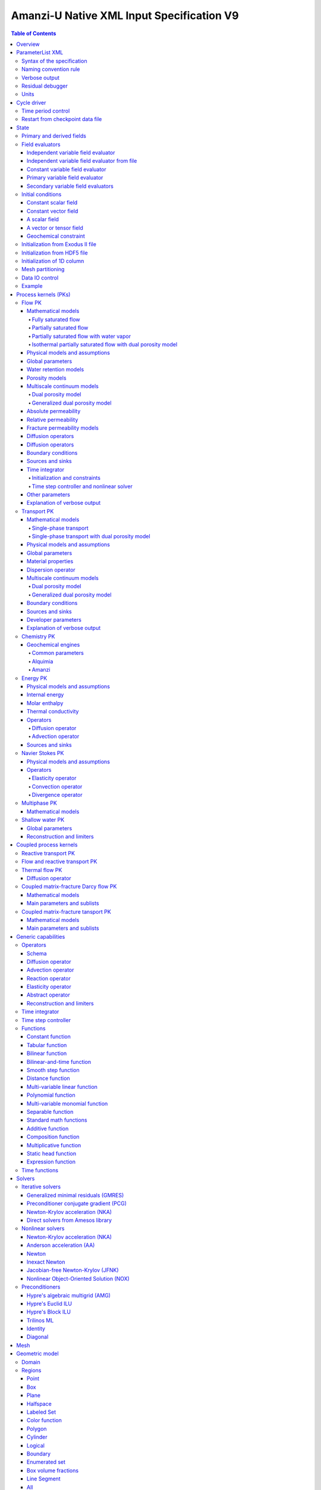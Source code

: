 ==========================================
Amanzi-U Native XML Input Specification V9
==========================================

.. contents:: **Table of Contents**


Overview
========

This is a continuously evolving specification format used by the code developers. 
Its main purpose is to develop and test new capabilities without disruption of end-users.


ParameterList XML
=================

The Amanzi input file is an ASCII text XML-formatted file that must be framed 
at the beginning and end by the following statements:

.. code-block:: xml

  <ParameterList name="transport">
    various parameters and sublists
  </ParameterList>

The value of *name* can be anything (*transport* in this example).  
A ParameterList consists of just two types of entries: Parameter and ParameterList.  
ParameterLists are labeled with *name* [string], while Parameters have a separate 
fields called *name* [string], *type* [string] and *value* [TYPE], where TYPE can 
be any of the following: double, int, bool, string, Array(double), Array(int), 
and Array(string).  
The value of the parameter is given in quotes (e.g. value="2.7e3").  
Array data is specified as a single comma-delimited string bounded by {}'s (e.g. value="{2.4, 2.1, 5.7}").

.. code-block:: xml

  <ParameterList name="transport">
    <Parameter name="cfl" type="double" value="0.9"/>
    <Parameter name="ratio" type="Array(int)" value="{2, 1, 4}"/>
  </ParameterList>

In this example, the list *transport* has parameter *cfl* that is the double with 
value 0.9, and parameter *ratio* that is the integer array such that ratio[0] = 2, 
ratio[1]=1, and ratio[2]=4.


Syntax of the specification
---------------------------

Input specification for each ParameterList entry consists of two parts.  
First, a bulleted list defines the usage syntax and available options.  
This is followed by example snippets of XML code to demonstrate usage.

In many cases, the input specifies data for a particular parameterized model, and Amanzi 
supports a number of parameterizations.  
For example, initial data might be uniform (the value is required), or linear in y (the value 
and its gradient are required).  
Where Amanzi supports a number of parameterized models for parameter *model*, the available 
models will be listed by name, and then will be described in the subsequent section.  
In the manufactured example below, the specification looks as follows:

* SOIL [list] accepts parameters that describes properties of this soil.

  * `"region`" [string] defines a subdomain of the computational domain.

  * `"model`" [list] specifies a model for the soil. Available options are `"van Genuchten`" 
    and `"Brooks-Corey`".

Here SOIL is defined by a *region* and a *model*.  
The *region* is a string parameter but the *model* is given by a sublist with its own set of parameters.
The parameter for *model* can be described in the same section or in a separate section
of this document. For instance, the local description may look like:

* `"model`" [list] specifies a model for the soil. Available options are `"van Genuchten`"
  and `"Brooks-Corey`".
  The option `"van Genuchten`" requires `"m`" [double].
  The option `"Brooks-Corey`" requires `"lambda`" [double] and `"alpha`" [double].

Each part of the spec is illustrated by an example followed by optional comments:

.. code-block:: xml

   <ParameterList name="water retention models">
     <ParameterList name="SOIL">
       <Parameter name="region" type="string" value="TOP_DOMAIN"/>
       <ParameterList name="Brooks-Corey">
         <Parameter name="lambda" type="double" value="0.7"/>
         <Parameter name="alpha" type="double" value="1e-3"/>
       </ParameterList>   
     </ParameterList>   
   </ParameterList>   
 
This defines soil properties in region TOP_DOMAIN using the
Brocks-Corey model with parameters *lambda=0.7* and *alpha=1e-3*.

Additional conventions:

* Reserved keywords and labels are *italicized* in discussions and `"quoted and italicized`" in the spec.
  These are usually labels or values of parameters 
  in the input file and must match (using XML matching rules) the specified or allowable values.

* User-defined labels are marked with ALL_CAPS in this document.
  In practice, no rules are imposed on these names.

* Lists with too many parameters are described using multiple sections and multiple examples.
  For most examples we show name of the parent sublist.


Naming convention rule
----------------------

It is hard to overestimate importance of a reasonable naming convention rule for efficient
code development and its daily usage in reasearch.

* Camel-case names should *not* be used as names for fixed keywords (parameters and parameter lists).  
  The following is a short list of allowed exceptions. 
 
  * The names created by the user are not fixed/reserved keywords and are exempt from the above
    rule. In this documents, we always prefix user-defined names with 
    the underscore symbol.

  * Proper names such as an individual person, place, or organization, including their derivatives
    *should* be spelled using capital letters. Examples: *van Genuchten m*, *Brocks-Corey lambda*, 
    *Jacobian matrix*, and *Newton correction*.

  * Names of chemical species (inside fixed keywords) should be capitalized. Examples: *CO2*, *H+*.

  * A few well-established abbreviations. Their complete list is here: *PK*, *MPC*, *BDF1*, *EOS*,
    *IEM*, *PFloTran*, *pH*, *TP*. Note that names of linear and nonlinear solvers and preconditioners are 
    not included in this list. Thus, we have to use *pcg*, *gmres*, *nka*, *amg*, *ml*, and *ilu*.

  * Units such as energy [J] and temperature [K].

  * The Hilbert spaces *L2* and *H1*. Note that *L2* and *l2* are different spaces and should be used
    appropriately.

  * Trilinos parameters. There are a few camel-case parameters that
    go directly to Trilinos functions and therefore outside of our control, e.g. *ML output*.


Verbose output
--------------

Output of all components of Amanzi is controlled by a standard verbose 
object list. This list can be inserted in almost any significant
component of this spec to produce a verbose output, see the embedded examples.
If this list is not specified, the default verbosity value is used.

* `"verbosity level`" [string] Available options are *none*, *low*, *medium*, *high*, and *extreme*.
  Option *extreme is used by the developers only. For communication between users and developers, 
  the recommended option is *high*. 

* `"hide line prefix`" [bool] defines prefix for output messages. Default value is *true*.

* `"name`" [string] is the name of the prefix.

* `"write on rank`" [int] is processor rank on which the output is performed. Default is 0.

.. code-block:: xml

   <ParameterList name="verbose object">
     <Parameter name="verbosity level" type="string" value="medium"/>
     <Parameter name="name" type="string" value="my header"/>
     <Parameter name="hide line prefix" type="bool" value="false"/>
     <Parameter name="write on rank" type="int" value="0"/>
   </ParameterList>


Residual debugger
-----------------

Some components (currently just nonlinear solver, this may change)
leverage a *residual debugger* object for writing, to file, residuals,
corrections, and internal iterates of a solve process for solver
debugging/work.  Control of when these iterates are written is
controlled by a few parameters.  This should be written sparingly --
each attempt at a timestep and each cycle is its own file, and writes
its own mesh file, so this should be considered i/o and runtime
expensive.

  * `"cycles start period stop`" [Array(int)] the first entry is the start cycle, 
    the second is the cycle period, and the third is the stop cycle or -1 in which case 
    there is no stop cycle. All iterations shall be written at such cycles that 
    satisfy formula cycle = start + n*period, for n=0,1,2,... and cycle < stop if stop != -1.0.

  * `"cycles start period stop n`" [Array(int)] if multiple cycles start-period-stop parameters 
    are needed, then use these parameters with n=0,1,2,..., and not the single 
    `"cycles start period stop`" parameter.

  * `"cycles`" [Array(int)] an array of single cycles at which all iterations shall be written. 

Note: *cycle* here means the current time integration step and *not* the global cycle.

.. code-block:: xml

  <ParameterList name="BDF1">  <!-- parent list -->
  <ParameterList name="residual debugger">
    <Parameter name="cycles start period stop" type="Array(int)" value="{0,100,-1}"/>
    <Parameter name="cycles" type="Array(int)" value="{999,1001}"/>
  </ParameterList>
  </ParameterList>
   

Units
-----

Amanzi's internal default units are SI units except for the concentration.

* `"concentration`" [string] defines units for concentration. Available options
  are `"molar`" (default) which is `"mol/L`" and `"SI`" which is `"mol/m^3`". 

.. code-block:: xml

  <ParameterList>  <!-- parent list -->
  <ParameterList name="units">
    <Parameter name="length" type="string" value="m"/>
    <Parameter name="time" type="string" value="s"/>
    <Parameter name="mass" type="string" value="kg"/>
    <Parameter name="temperature" type="string" value="K"/>
    <Parameter name="concentration" type="string" value="molar"/>
  </ParameterList>
  </ParameterList>


Cycle driver
============

The new multi-processor cycle driver provides more flexibility
to handle multiphysics process kernels (PKs) and multiple time periods.

* `"component names`" [Array(string)] provides the list of species names.
  It is required for reactive transport.

* `"component molar masses`" [Array(string)] provides the list of 
  molar masses of species. It is required for proper conversion to and from 
  dimensionless units. Default is 1. 

* `"number of liquid components`" [int] is the number of liquid components. 
   
* `"time periods`" [list] contains the list of time periods involved in the simulation.
  The number of time periods is not limited.

  * `"TP #`" [list] defines a particular time period. The numbering
    should be sequential starting with 0.

    * `"PK tree`" [list] describes a hierarchical structure of the process kernels
      that reflect their weak and strong coupling.

      * `"PKNAME`"  [list] name of PK which is used in the
        simulation. Name can be arbitrary but the sublist with the same name
        should exist in the list of PKs (see below).

      * `"PK type`" [string] specifies the type of PK supported by Amanzi. At the moment
        available options are (`"darcy`", `"richards`", `"transport`", `"one-phase energy`", 
        `"two-phase energy`", `"reactive transport`", `"flow reactive transport`", 
        `"thermal richards`", `"chemistry`", `"transport implicit`", `"transport matrix fracture`",
        `"transport matrix fracture implicit`", `"flow`", and `"darcy matrix fracture`").
 
      * `"start period time`" [double] is the start time of the current time period.

      * `"end period time`" [double] is the end time of the current time period.

      * `"maximum cycle number`" [int] is the maximum allowed number of cycles in 
        the current time period. Special value -1 means unlimited number of cycles.

      * `"initial time step`" is the initial time step for the current time period.

.. code-block:: xml

  <ParameterList>  <!-- parent list -->
  <ParameterList name="cycle driver">
    <Parameter name="component names" type="Array(string)" value="{H+, Na+, NO3-, Zn++}"/>
    <Parameter name="component molar masses" type="Array(double)" value="{1.0e-3, 23.0e-3, 62.0e-3, 65.4e-3}"/>
    <Parameter name="number of liquid components" type="int" value="4"/>
    <ParameterList name="time periods">
      <ParameterList name="TP 0">
        <ParameterList name="PK tree">
          <ParameterList name="_FLOW and REACTIVE TRANSPORT">
            <Parameter name="PK type" type="string" value="flow reactive transport"/>
            <ParameterList name="_REACTIVE TRANSPORT">
              <Parameter name="PK type" type="string" value="reactive transport"/>
              <ParameterList name="_TRANSPORT">
                <Parameter name="PK type" type="string" value="transport"/>
              </ParameterList>
              <ParameterList name="_CHEMISTRY">
                <Parameter name="PK type" type="string" value="chemistry"/>
              </ParameterList>
            </ParameterList>
            <ParameterList name="_FLOW">
              <Parameter name="PK type" type="string" value="darcy"/>
            </ParameterList>
          </ParameterList>
        </ParameterList>
        <Parameter name="start period time" type="double" value="0.0"/>
        <Parameter name="end period time" type="double" value="1.5778463e+09"/>
        <Parameter name="maximum cycle number" type="int" value="-1"/>
        <Parameter name="initial time step" type="double" value="1.57680e+05"/>
      </ParameterList>

      <ParameterList name="TP 1">
      ... 
      </ParameterList>
    </ParameterList>
  </ParameterList>
  </ParameterList>

In this simulation, we use the PK labeled as *flow reactive transport*. It is
defined internally as sequential application of two PKs, *flow* and *reactive transport*.
The latter is defined as sequential application of two PKs, *transport* and *chemistry*.
Process kernel *reactive transport* can susbcycle with respect to *flow*.
Process kernel *chemistry* can susbcycle with respect to *transport*.


Time period control
-------------------

A set of times that simulation hits exactly can be used to avoid problems with
sudden change of boundary conditions or source/sink terms.
This list must *NOT* include start times for time periods *TP #*.

* `"start times`" [Array(double)] is the list of particular times that we want to hit exactly.

* `"initial time step`" [Array(double)] is the size of the first time step after we hit a special
  time specified above.

* `"maximum time step`" [Array(double)] allows the user to limit the time step between
  two particular times.

.. code-block:: xml

  <ParameterList name="cycle driver">  <!-- parent list -->
  <ParameterList name="time period control">
    <Parameter name="start times" type="Array(double)" value="{3.16e+10, 6.32e+10}"/>
    <Parameter name="initial time step" type="Array(double)" value="{100.0, 100.0}"/>
    <Parameter name="maximum time step" type="Array(double)" value="{3.2e+8, 4e+17}"/>
   </ParameterList>
   </ParameterList>

Between approximately 1000 and 2000 years, we limit the maximum time step to 10 years. 


Restart from checkpoint data file
---------------------------------

A user may request to restart a simulation from a checkpoint data file by creating list 
*restart*. In this scenario, the code will overwrite data initialized using the input XML file.
The purpose of restart is to continue the simulation that has been terminated before for some reasons,
e.g. because its allocation of time ran out.
The value for the current time and current cycle is read from the checkpoint file.

* `"restart`" [list]

  * `"file name`" [string] provides name of the existing checkpoint data file to restart from.

.. code-block:: xml
  
  <ParameterList name="cycle driver">  <!-- parent list -->
  <ParameterList name="restart">
    <Parameter name="file name" type="string" value="_CHECK00123.h5"/>
  </ParameterList>
  </ParameterList>

In this example, Amanzi is restarted with all state data initialized from file
CHECK00123.h5. 


State
=====

List *State* allows the user to initialize various fields and field evaluators 
using a variety of tools. 
A field evaluator is a node in the Phalanx-like (acyclic) dependency tree. 
The corresponding sublist of *State* is named *field evaluators*.
The initialization sublist of *State* is named *initial conditions*.

* `"initialization filename`" [string] (optional) provides name of the existing checkpoint data 
  file. The initialization sequence is as follows. First, we try to initialize a
  field using the provided checkpoint file. Second, regardless of the outcome of the
  previous step, we try to initialize the field using the sublist `"initial conditions`".
  By design, the second step allows us to overwrite only part for the
  field. 

* `"initial conditions`" [sublist] There are several options available to initialize 
  fields using this sublist: `"restart file`" - read field
  from existing HDF55 file, `"exodus file initialization`" - read field
  from existing Exodus file, `"cells from file`" - read cell
  components from HDF5 file, `"constant`" - set field values to constant, `"initialize
  from 1D column`" - initialize 1D column from file and `"function`" -
  field is initialized by function. Initialization time is specified with `"time`"
  that defaults to 0.


.. code-block:: xml

  <ParameterList>  <!-- parent list -->
  <ParameterList name="state">
    <Parameter name="initialization filename" type="string" value="_CHECK00123.h5"/>
    <ParameterList name="field evaluators">
       ... list of field evaluators
    </ParameterList>
    <ParameterList name="initial conditions">
       <Parameter name="time" type="double" value="0.0"/>
      ... initialization of fields
    </ParameterList>
  </ParameterList>
  </ParameterList>


Primary and derived fields
--------------------------

* Primary fields [default units]

  * pressure [Pa]
  * total component concentration [mol/L] or [mol/m^3]
  * temperature [K]

* Secondary fields

  * saturation [-]
  * hydraulic_head [m]
  * volumetric_flow_rate [m^3/s] 
  * permeability [m^2]
  * porosity [-]
  * specific_storage [m^-1]
  * specific_yield [-]
  * transport_porosity [-] 


Field evaluators
----------------

There are three different types of field evaluators.

Independent variable field evaluator
....................................

An independent ivariable field evaluator has no dependencies and is specified by a function.
Typically, it is evaluated once per simulation.
The evaluator has the following control parameters.

* `"field evaluator type`" [string] The value of this parameter is used by the factory
  of evaluators. The available option are `"independent variable`", `"primary variable`",
  and `"secondary variable`".

* `"constant in time`" [bool] specifies time-dependence nature of the field.

* `"function`" [list] defines a piecewise continuous function for calculating the independent variable.
  In may contain multiple sublists `"_DOMAIN`" with identical structure.
  
  * `"_DOMAIN`" [list]

    * `"region`" [string] specifies domain of the function, a single region.

    * `"regions`" [Array(string)] is the alternative to option `"region`", domain on 
      the function consists of many regions.

    * `"component`" [string] specifies geometric object associated with the mesh function.
      Available options are `"cell`", `"face`", and `"node`".

    * `"function`" [list] defines an analytic function for calculation. Its structure
      is described in the Functions_ section below.

    * `"initialize faces from cells`" [bool] instructs state to initialize face-component
      and boundary face-component (if any) of a composite vector from a cell-component 
      using simple averaging. Default is false.

.. code-block:: xml

  <ParameterList name="field_evaluators">  <!-- parent list -->
  <ParameterList name="saturation_liquid">
    <Parameter name="field evaluator type" type="string" value="independent variable"/>
    <Parameter name="constant in time" type="bool" value="true"/>
    <ParameterList name="function">
      <ParameterList name="_DOMAIN">
        <Parameter name="region" type="string" value="_ALL DOMAIN"/>
        <Parameter name="component" type="string" value="cell"/>
        <ParameterList name="function">
          <ParameterList name="function-constant">
            <Parameter name="value" type="double" value="0.8"/>
          </ParameterList>
        </ParameterList>
      </ParameterList>
    </ParameterList>
    <ParameterList name="verbose object">
      <Parameter name="verbosity level" type="string" value="extreme"/>
    </ParameterList>
  </ParameterList>
  </ParameterList>

In this example field *saturation_liquid* is defined as a cell-based variable with constant value 0.8. 
Note that the user-defined name for this field cannot have spaces.


Independent variable field evaluator from file
..............................................

An independent variable field evaluator from file has no dependencies and is specified by 
data at specific time moments.

* `"filename`" [string] defines name of a data file.
  
* `"domain name`" [string] specifies mesh. Default is `"domain`".

* `"variable name`" [string] defines variable name in the data file.

* `"component name`" [string] defines component name in a composite vector.

* `"mesh entity`" [string] specifies geometric object associated with the mesh function.
  Available options are `"cell`", `"face`", and `"node`".

* `"number of dofs`" [string] defines the number of degrees of freedom. Default is 1.

* `"time function`" [list] defines a time function to interpolate data. This is the 
  optional parameter.

.. code-block:: xml

  <ParameterList name="field_evaluators">  <!-- parent list -->
  <ParameterList name="porosity">
    <Parameter name="field evaluator type" type="string" value="independent variable from file"/>
    <Parameter name="filename" type="string" value="_DATA_FILE.h5"/>
    <Parameter name="domain name" type="string" value="domain"/>
    <Parameter name="variable name" type="string" value="porosity"/>
    <Parameter name="component name" type="string" value="cell"/>
    <Parameter name="mesh entity" type="string" value="cell"/>
    <Parameter name="number of dofs" type="int" value="1"/>

    <ParameterList name="time function">  
      <Parameter name="times" type="Array(double)" value="{1.0, 2.0, 3.0}"/>
    </ParameterList>
  </ParameterList>
  </ParameterList>

The field *porosity* is defined as a cell-based variable and
interpolated between three time intervals.


Constant variable field evaluator
.................................

Constant variable field evaluator as a simplified version of independent field evaluator from
file which allows one to define constant in time field. Initialization of the field 
has to be done in the initial conditions sublist of state.

.. code-block:: xml

  <ParameterList name="initial conditions">  <!-- parent list -->
  <ParameterList name="porosity"> 
    <ParameterList name="function">
      <ParameterList name="_ANY NAME">
        <Parameter name="regions" type="Array(string)" value="_ALL DOMAIN"/>
        <Parameter name="component" type="string" value="cell"/>
        <ParameterList name="function">
          <ParameterList name="function-constant">
            <Parameter name="value" type="double" value="90000.0"/>
          </ParameterList>
        </ParameterList>
      </ParameterList>
    </ParameterList>
  </ParameterList>
  </ParameterList>

  <ParameterList name="field_evaluators">  <!-- parent list -->
  <ParameterList name="porosity">
    <Parameter name="field evaluator type" type="string" value="constant variable"/>
  </ParameterList>
  </ParameterList>


Primary variable field evaluator
................................

The primary variable field evaluator has no dependencies solved for by a PK.
Examples of independent field evaluators are primary variable of PDEs, such as
pressure and temperature.
Typically this evaluator is used internally to inform the dependency tree about 
a new state of the primary variable.


Secondary variable field evaluators
...................................

Secondary fields are derived either from primary fields or other secondary fields.
There are two types of secondary fields evaluators.
The first type is used to evaluate a single field.
The second type is used to evaluate efficiently (in one call of an evaluator) multiple fields.

Typically, secondary fields are created by high-level PKs during the setup phase and
inserted automatically in the list of evaluators.
The related XML syntax can provide various parameters needed for evaluation as explained in two
examples below.
The developer can create a secondary field evaluator using common parameters as well
as custom parameters (see the examples).

* `"evaluator dependencies`" [Array(string)] provides a list of fields on which this evaluator
  depends.

* `"check derivatives`" [bool] allows the develop to check derivatives with finite differences.
  This is the expensive option involving finite difference approximations and is recommended for
  code debugging only. Default is *false*.

* `"finite difference epsilon`" [double] defines the finite difference epsilon.
  Default is 1e-10.

.. code-block:: xml

  <ParameterList name="field_evaluators">  <!-- parent list -->
  <ParameterList name="molar_density_liquid">
    <Parameter name="field evaluator type" type="string" value="eos"/>
    <Parameter name="eos basis" type="string" value="both"/>
    <Parameter name="molar density key" type="string" value="molar_density_liquid"/>
    <Parameter name="mass density key" type="string" value="mass_density_liquid"/>
    <ParameterList name="EOS parameters">
      <Parameter name="eos type" type="string" value="liquid water"/>
    </ParameterList>
    <ParameterList name="verbose object">
      <Parameter name="verbosity level" type="string" value="extreme"/>
    </ParameterList>
  </ParameterList>
  </ParameterList>

In this example the molar density of liquid is evaluated using the *eos* evaluator.
The secondary field name is *molar_density_liquid*.
It is evaluated simultaneously with the secondary field *mass_density_liquid*.
The internal *eos* evaluator knows that these fields depend on fields *temperature* 
and *pressure*; hence, this information is not provided in the input list.
The *eos* evaluator requires one-parameter list to select the proper model for evaluation.

.. code-block:: xml

  <ParameterList name="field_evaluators">  <!-- parent list -->
  <ParameterList name="internal_energy_rock">
    <Parameter name="field evaluator type" type="string" value="iem"/>
    <Parameter name="internal energy key" type="string" value="internal_energy_rock"/>
    <ParameterList name="IEM parameters">
      <ParameterList name="SOIL1">
        <Parameter name="regions" type="Array(string)" value="{TopRegion}"/>
        <ParameterList name="IEM parameters">
          <Parameter name="iem type" type="string" value="linear"/>
          <Parameter name="heat capacity [J/kg-K]" type="double" value="620.0"/>
        </ParameterList>
      </ParameterList>
      <ParameterList name="SOIL2">
        ...
      </ParameterList>
    </ParameterList>
    <ParameterList name="verbose object">
      <Parameter name="verbosity level" type="string" value="extreme"/>
    </ParameterList>
  </ParameterList>
  </ParameterList>

In this example, the secondary field *internal_energy_rock* is evaluated using one of the 
internal *iem* evaluators. 
A particular evaluator is selected dynamically using parameter *iem type*.


Initial conditions
------------------

Constant scalar field
.....................

A constant field is the global (with respect to the mesh) constant. 
At the moment, the set of such fields includes *fluid_density*
and *fluid_viscosity*.
The initialization requires to provide a named sublist with a single
parameter *value*.

.. code-block:: xml

  <ParameterList name="initial conditions">  <!-- parent list -->
  <ParameterList name="fluid_density">
    <Parameter name="value" type="double" value="998.0"/>
  </ParameterList>
  </ParameterList>


Constant vector field
.....................

A constant vector field is the global (with respect to the mesh) vector constant. 
At the moment, the set of such vector constants includes *gravity*.
The initialization requires to provide a named sublist with a single
parameter *value*. In three dimensions, it looks like

.. code-block:: xml

  <ParameterList name="initial conditions">  <!-- parent list -->
  <ParameterList name="gravity">
    <Parameter name="value" type="Array(double)" value="{0.0, 0.0, -9.81}"/>
  </ParameterList>
  </ParameterList>


A scalar field
..............

A variable scalar field is defined by a few functions (labeled with _MESH BLOCK #
in our example) with non-overlapping domains. 
The required parameters for each function are *region*, *component*,
and *function*.

* `"regions`" [Array(string)] is list of mesh regions where the function
  should be applied, the domain of the function.

* `"component`" [string] specifies a mesh object on which the discrete field 
  is defined.

Optional parameters are *write checkpoint* and *write vis*.
These parameters define whether the field has to be written into
checkpoints of visualization files. Default values are *true*.

.. code-block:: xml

  <ParameterList name="initial conditions">  <!-- parent list -->
  <ParameterList name="pressure"> 
    <Parameter name="write checkpoint" type="bool" value ="false">   
    <Parameter name="write vis" type="bool" value ="true">
    <ParameterList name="function">
      <ParameterList name="_MESH BLOCK 1">
        <Parameter name="regions" type="Array(string)" value="_DOMAIN 1"/>
        <Parameter name="component" type="string" value="cell"/>
        <ParameterList name="function">
          <ParameterList name="function-constant">
            <Parameter name="value" type="double" value="90000.0"/>
          </ParameterList>
        </ParameterList>
      </ParameterList>
      <ParameterList name="_MESH BLOCK 2">
        <Parameter name="regions" type="Array(string)" value="_DOMAIN 2, _DOMAIN 3"/>
        ... 
      </ParameterList>
    </ParameterList>
  </ParameterList>
  </ParameterList>

In this example, the field *pressure* has constant value 90000 [Pa] in 
each mesh cell of the first region. The second mesh block will define
the pressure in the second mesh region and so on.
Note that the names of functions may coinsider with the names of regions.


A vector or tensor field
........................

A variable tensor (or vector) field is defined similarly to a variable scalar field. 
The difference lies in the definition of the function which is now a multi-valued function.

* `"number of dofs`" [int] is the number of components in the vector or tensor.

* `"Function type`" [string] defines the function type. The only available option 
  is `"composite function`".

* `"dot with normal`" [bool] triggers the special initialization of a
  vector field such as the `"volumetric_flow_rate`". This field is defined by
  projection of the velocity (a vector field) on face normals.
  Changing value to *false* will produce the vector field.

Optional parameters are *write checkpoint*,  and *write vis*.
These parameters define whether the field has to be written into
checkpoints of vis files. Default values are *true*.

.. code-block:: xml

  <ParameterList name="initial conditions">  <!-- parent list -->
  <ParameterList name="volumetric_flow_rate">
    <Parameter name="write checkpoint" type="bool" value="true"/>
    <Parameter name="write vis" type="bool" value="false"/>
    <Parameter name="dot with normal" type="bool" value="true"/>

    <ParameterList name="function">
      <ParameterList name="_MESH BLOCK 1">
        <Parameter name="regions" type="Array(string)" value="{_ALL DOMAIN}"/>
        <Parameter name="component" type="string" value="face"/>
        <ParameterList name="function">
          <Parameter name="number of dofs" type="int" value="2"/>
          <Parameter name="function type" type="string" value="composite function"/>
          <ParameterList name="dof 1 function">
            <ParameterList name="function-constant">
              <Parameter name="value" type="double" value="0.002"/>
            </ParameterList>
          </ParameterList>
          <ParameterList name="dof 2 function">
            <ParameterList name="function-constant">
              <Parameter name="value" type="double" value="0.001"/>
            </ParameterList>
          </ParameterList>
        </ParameterList>
      </ParameterList>
    </ParameterList>
  </ParameterList>
  </ParameterList>

In this example the constant Darcy velocity (0.002, 0.001) [m/s] is dotted with the face 
normal producing one number per mesh face.


Geochemical constraint
......................

We can define geochemical contraint as follows: 

.. code-block:: xml

  <ParameterList name="initial conditions">  <!-- parent list -->
  <ParameterList name="geochemical conditions">
    <ParameterList name="initial">
      <Parameter name="regions" type="Array(string)" value="{_ENTIRE DOMAIN}"/>
    </ParameterList>
  </ParameterList>
  </ParameterList>


Initialization from Exodus II file
-------------------------------------

Some fields can be initialized from Exodus II files. 
For each field, an additional sublist has to be added to the
named sublist of *State* list with the file name and the name of attributes. 
For a serial run, the file extension must be *.exo*. 
For a parallel run, it must be *.par*.

* `"attributes`" [Array(string)] defines names of attributes. The number of names
  must be equal to the number of components in the field. The names can be repeated.
  Scalar fields (e.g. porosity) require one name, tensorial fields (e.g. permeability)
  require two or three names.

.. code-block:: xml

  <ParameterList name="initial conditions">  <!-- parent list -->
  <ParameterList name="permeability">
    <ParameterList name="exodus file initialization">
      <Parameter name="file" type="string" value="_MESH_AND_DATA.exo"/>
      <Parameter name="attributes" type="Array(string)" value="{permx, permx, permz}"/>
    </ParameterList>
  </ParameterList>
  </ParameterList>


Initialization from HDF5 file
-------------------------------

Some field can be initialized from HDF5 file. The field has to written
to HDF5 file as 2D array (number_elements, number_of_components) and
has to name as field_name.entity.component, e.g
transport_porosity.cell.0. Parameter `"cell from file`" initializes
only cell part of the field.

.. code-block:: xml

  <ParameterList name="initial conditions">  <!-- parent list -->
  <ParameterList name="transport_porosity">
    <Parameter name="restart file" type="string" value="_TEST1.h5"/>
    </ParameterList>
  <ParameterList name="porosity">
    <Parameter name="cells from file" type="string" value="_TEST3.h5"/>
  </ParameterList>
  </ParameterList>


Initialization of 1D column
-----------------------------

It is possible to initialize only 1D column portion of a particular field.

.. code-block:: xml

  <ParameterList name="initial conditions">  <!-- parent list -->
  <ParameterList name="temperature">
    <ParameterList name="initialize from 1D column">
      <Parameter name="file" type="string" value="_COLUMN_DATA.h5"/>
      <Parameter name="z header" type="string" value="/z"/>
      <Parameter name="f header" type="string" value="/temperature"/>
      <Parameter name="coordinate orientation" type="string" value="depth"/>
      <Parameter name="surface sideset" type="string" value="surface"/>
    </ParameterList>
  </ParameterList>
  </ParameterList>


Mesh partitioning
-----------------

Amanzi's state has a number of tools to verify completeness of initial data.
This is done using list *mesh partitions*. 
Each sublist must have parameter *region list* specifying
regions that define unique partition of the mesh.

.. code-block:: xml

  <ParameterList name="state">  <!-- parent list -->
  <ParameterList name="mesh partitions">
    <ParameterList name="_MATERIALS">
      <Parameter name="region list" type="Array(string)" value="{_SAND1,_CLAY,_SAND2}"/>
    </ParameterList>
  </ParameterList>
  </ParameterList>

In this example, we verify that three mesh regions representing sand and clay cover completely
the mesh without overlaps.
If so, all material fields, such as *porosity* and *permeability*, will be initialized properly.


Data IO control
---------------

Two parameters below allow us to control fields that will go into a visuzalization file.
First, we remove all fields matching the patterns specified by *blacklist*.
Second, we add all fields matching the patterns specified by *whitelist*.
Both parameters are optional.

* `"blacklist`" [Array(string)] list of fields that should *not* be written to the visualization file.
  Standard regular expressuion rules can be used, e.g. `"(secondary_)(.*)`" skips all fields 
  those names start with `"secondary_`".

* `"whitelist`" [Array(string)] list of fields that should *be* written to the visualization file.
  Standard regular expressuion rules can be used, e.g. `"(primary_)(.*)`" adds all fields 
  those names start with `"primary_`".


Example
-------

The complete example of a state initialization is below. Note that
_MATERIAL1 and _MATERIAL2 must be labels of the existing regions that cover
the computational domain.
The fields *porosity* and *pressure* are constant over the whole domain. 
The field *permeability* is the piecewise constant diagonal tensor.

.. code-block:: xml

  <ParameterList name="state">
  <ParameterList name="field evaluators">
    <ParameterList name="porosity">
      <ParameterList name="function">
        <ParameterList name="_ANY NAME ">
          <Parameter name="regions" type="Array(string)" value="{_ALL DOMAIN}"/>
          <Parameter name="component" type="string" value="cell"/>
          <ParameterList name="function">
            <ParameterList name="function-constant">
              <Parameter name="value" type="double" value="0.408"/>
            </ParameterList>
          </ParameterList>
        </ParameterList>
      </ParameterList>
    </ParameterList>
  </ParameterList>

  <ParameterList name="initial conditions">
    <ParameterList name="fluid_density">
      <Parameter name="value" type="double" value="998.0"/>
    </ParameterList>

    <ParameterList name="gravity">
      <Parameter name="value" type="Array(double)" value="{0.0, -9.81}"/>
    </ParameterList>

    <ParameterList name="pressure">
      <ParameterList name="function">
        <ParameterList name="_ANY NAME">
          <Parameter name="regions" type="Array(string)" value="{_ALL DOMAIN}"/>
          <Parameter name="component" type="string" value="cell"/>
          <ParameterList name="function">
            <ParameterList name="function-constant">
              <Parameter name="value" type="double" value="90000.0"/>
            </ParameterList>
          </ParameterList>
        </ParameterList>
      </ParameterList>
    </ParameterList>

    <ParameterList name="permeability">
      <ParameterList name="function">
        <ParameterList name="_ANY NAME">
          <Parameter name="regions" type="Array(string)" value="_MATERIAL1"/>
          <Parameter name="component" type="string" value="cell"/>
          <ParameterList name="function">
            <Parameter name="function type" type="string" value="composite function"/>
            <Parameter name="number of dofs" type="int" value="2"/>
            <ParameterList name="dof 1 function">
              <ParameterList name="function-constant">
                <Parameter name="value" type="double" value="1e-12"/>
              </ParameterList>
            </ParameterList>
            <ParameterList name="dof 2 function">
              <ParameterList name="function-constant">
                <Parameter name="value" type="double" value="1e-13"/>
              </ParameterList>
            </ParameterList>
          </ParameterList>
        </ParameterList>
        <ParameterList name="_ANY_NAME">
          <Parameter name="regions" type="Array(string)" value="_MATERIAL2"/>
          <Parameter name="component" type="string" value="cell"/>
          <ParameterList name="function">
            <Parameter name="function type" type="string" value="composite function"/>
            <Parameter name="number of dofs" type="int" value="2"/>
            <ParameterList name="dof 1 function">
              <ParameterList name="function-constant">
                <Parameter name="value" type="double" value="2e-13"/>
              </ParameterList>
            </ParameterList>
            <ParameterList name="dof 2 function">
              <ParameterList name="function-constant">
                <Parameter name="value" type="double" value="2e-14"/>
              </ParameterList>
            </ParameterList>
          </ParameterList>
        </ParameterList>
      </ParameterList>
    </ParameterList>
  </ParameterList>
  </ParameterList>


Process kernels (PKs)
=====================

The process kernels list describes all PKs used in a simulation.
The name of the PKs in this list must match *PKNAMEs* in *cycle driver* list.

.. code-block:: xml

  <ParameterList>  <!-- parent list -->
  <ParameterList name="PKs">
    <ParameterList name="_FLOW and TRANSPORT">
      <Parameter name="PK type" type="string" value="flow reactive transport"/>      
      <Parameter name="PKs order" type="Array(string)" value="{_FLOW, _TRANSPORT}"/> 
      <Parameter name="master PK index" type="int" value="0"/>
    </ParameterList>
    <ParameterList name="_FLOW">
      ...
      ... flow parameters, lists, and sublists
      ...
    </ParameterList>
    <ParameterList name="_TRANSPORT">
      ...
      ... transport parameters, lists, and sublists
      ...
    </ParameterList>
  </ParameterList>
  </ParameterList>


Flow PK
-------

Mathematical models
...................

A few PDE models can be instantiated using the parameters described below.


Fully saturated flow
````````````````````

The conceptual PDE model for the fully saturated flow is

.. math::
  \phi \left(\frac{S_s}{g} + \frac{S_y}{Lg}\right)\frac{\partial p_l}{\partial t} 
  =
  -\boldsymbol{\nabla} \cdot (\rho_l \boldsymbol{q}_l) + Q,
  \quad
  \boldsymbol{q}_l 
  = -\frac{\boldsymbol{K}}{\mu} 
  (\boldsymbol{\nabla} p - \rho_l \boldsymbol{g}),

where 
:math:`\phi` is porosity [-],
:math:`s_s` and :math:`s_y` are specific storage [1/m] and specific yield [-], respectively,
:math:`L` is characteristic length [m],
:math:`\rho_l` is fluid density [:math:`kg / m^3`],
:math:`Q` is source or sink term [:math:`kg / m^3 / s`],
:math:`\boldsymbol{q}_l` is the Darcy velocity [:math:`m/s`],
and :math:`\boldsymbol{g}` is gravity [:math:`m/s^2`].


Partially saturated flow
````````````````````````

The conceptual PDE model for the partially saturated flow is

.. math::
  \frac{\partial \theta}{\partial t} 
  =
  -\boldsymbol{\nabla} \cdot (\eta_l \boldsymbol{q}_l) + Q,
  \qquad
  \boldsymbol{q}_l 
  = -\frac{\boldsymbol{K} k_r}{\mu} 
  (\boldsymbol{\nabla} p - \rho_l \boldsymbol{g})

where 
:math:`\theta` is total water storage [:math:`mol/m^3`],
:math:`\eta_l` is molar density of liquid [:math:`mol/m^3`],
:math:`\rho_l` is fluid density [:math:`kg/m^3`],
:math:`Q` is source or sink term [:math:`mol/m^3/s`],
:math:`\boldsymbol{q}_l` is the Darcy velocity [:math:`m/s`],
:math:`k_r` is relative permeability [-],
and :math:`\boldsymbol{g}` is gravity [:math:`m/s^2`].
We define 

.. math::
  \theta = \phi \eta_l s_l

where :math:`s_l` is liquid saturation [-],
and :math:`\phi` is porosity [-].


Partially saturated flow with water vapor
`````````````````````````````````````````

The conceptual PDE model for the partially saturated flow with water vapor 
includes liquid phase (liquid water) and gas phase (water vapor):

.. math::
  \frac{\partial \theta}{\partial t} 
  =
  - \boldsymbol{\nabla} \cdot (\eta_l \boldsymbol{q}_l)
  - \boldsymbol{\nabla} \cdot (\boldsymbol{K}_g \boldsymbol{\nabla} \big(\frac{p_v}{p_g}\big)) + Q,
  \quad
  \boldsymbol{q}_l 
  = -\frac{\boldsymbol{K} k_r}{\mu} 
  (\boldsymbol{\nabla} p - \rho_l \boldsymbol{g})

where 
:math:`\theta` is total water storage [:math:`mol/m^3`],
:math:`\eta_l` is molar density of liquid (water) [:math:`mol/m^3`],
:math:`\rho_l` is fluid density [:math:`kg/m^3`],
:math:`Q` is source or sink term [:math:`mol/m^3/s`],
:math:`\boldsymbol{q}_l` is the Darcy velocity [:math:`m/s`],
:math:`k_r` is relative permeability [-],
:math:`\boldsymbol{g}` is gravity [:math:`m/s^2`],
:math:`p_v` is the vapor pressure [Pa],
:math:`p_g` is the gas pressure [Pa],
and :math:`\boldsymbol{K}_g` is the effective diffusion coefficient of the water vapor.
We define 

.. math::
  \theta = \phi \eta_l s_l + \phi \eta_g (1 - s_l) X_g

where :math:`s_l` is liquid saturation [-],
:math:`\phi` is porosity [-],
:math:`\eta_g` is molar density of water vapor [:math:`mol/m^3`],
and :math:`X_g` is molar fraction of water vapor.
The effective diffusion coefficient of the water vapor is given by

.. math::
  \boldsymbol{K}_g = \phi s_g \tau_g \eta_g \boldsymbol{D}_g

where :math:`s_g` is gas saturation [-],
:math:`\tau_g` is the tortuosity of the gas phase [-],
:math:`\eta_g` is the molar density of gas [:math:`kg/m^3`],
and :math:`\boldsymbol{D}_g` is the diffusion coefficient of the gas phase [:math:`m^2/s`],
The gas pressure :math:`p_g` is set to the atmosperic pressure and the vapor pressure
model assumes thermal equlibrium of liquid and gas phases:

.. math::
  p_v = P_{sat}(T) \exp\left(\frac{P_{cgl}}{\eta_l R T}\right)

where
:math:`R` is the ideal gas constant [:math:`kg m^2/K/mol/s^2`],
:math:`P_{cgl}` is the liquid-gas capillary pressure [Pa],
:math:`P_{sat}` is the saturated vapor pressure [Pa],
and :math:`T` is the temperature [K].
The diffusion coefficient is based of TOUGHT2 model

.. math::
   D_g = D_0 \frac{P_{ref}}{p} \left(\frac{T}{273.15}\right)^a

where
:math:`D_0 = 2.14 \cdot 10^{-5}`,
:math:`P_{ref}` is atmospheric pressure,
and :math:`a = 1.8`. 
finally we need a model for the gas tortuosity. We use the Millington and Quirk model:

.. math::
   \tau_g = \phi^\beta s_g^\gamma

where
:math:`\beta = 1/3` and 
:math:`\gamma = 7/3`.


Isothermal partially saturated flow with dual porosity model
````````````````````````````````````````````````````````````

The conceptual model for the partially saturated flow with dual porosity model
assumes that water flow is restricted to the fractures and the water in the matrix does not move.
The rock matrix represents immobile pockets that can exchange, retain and store water
but do not permit convective flow.
This leads to dual-porosity type flow and transport models that partition the liquid
phase into mobile and immobile regions.
The Richards equation in the mobile region is augmented by the water exchange
term :math:`\Sigma_w`:
 
.. math::
  \frac{\partial \theta_{lf}}{\partial t} 
  = -\boldsymbol{\nabla} \cdot (\eta_l \boldsymbol{q}_l) 
    -\frac{K_m\,k_{rm}\,\eta_l}{\mu\,L_m}\, \nabla p_m + Q_f,
  \qquad
  \boldsymbol{q}_l 
  = -\frac{\boldsymbol{K}_f\, k_{rf}}{\mu} 
  (\boldsymbol{\nabla} p_f - \rho_l \boldsymbol{g})

where 
:math:`p_f` is fracture pressure [Pa],
:math:`p_m` is matrix pressure [Pa],
:math:`L_m` is the characteristic matrix depth defined typically as the ratio of a matrix block [m],
and :math:`Q_f` is source or sink term [:math:`kg \cdot m^{-3} \cdot s^{-1}`].
The equation for water balance in the matrix is

.. math::
  \frac{\partial \theta_{lm}}{\partial t} 
  = Q_m
    +\nabla\cdot \left(\frac{K_m\, k_{rm}\,\eta_l}{\mu}\, \nabla p_{m}\right),

where 
:math:`Q_m` is source or sink term [:math:`kg / m^3 / s`].
The water storages are defined as

.. math::
  \theta_f = \phi_f\, \eta_l\, s_{lf},\quad
  \theta_m = \phi_m\, \eta_l\, s_{lm},

where saturations :math:`s_{lf}` and :math:`s_{lm}` may use different capillary 
pressure - saturation models.
In the simplified model, the rate of water exchange between the fracture and matrix regions 
is proportional to the difference in hydraulic heads:

.. math::
  \frac{K_m\,k_{rm}\,\eta_l}{\mu\,L_m}\, \nabla p_m 
  \approx
  \alpha_w (h_f - h_m),

where :math:`\alpha_w` is the mass transfer coefficient.
Since hydraulic heads are needed for both regions, this equation requires
retention curves for both regions and therefore is nonlinear.
 

Physical models and assumptions
...............................

This list is used to summarize physical models and assumptions, such as
coupling with other PKs.
This list is often generated or extended by a high-level MPC PK.
In the code development, this list plays a two-fold role. 
First, it provides necessary information for coupling different PKs such 
as flags for adding a vapor diffusion to Richards' equation.
Second, the developers may use it instead of a factory of evaluators such as
creation of primary and secondary evaluators for rock porosity models.
Combination of both approaches may lead to a more efficient code.

* `"vapor diffusion`" [bool] is set up automatically by a high-level PK,
  e.g. by EnergyFlow PK. The default value is `"false`".

* `"flow and transport in fractures`" [bool] indicates that Darcy flow is calculated in fractures. 
  This option is ignored is mesh dimentionaly equals to manifold dimensionality.

* `"multiscale model`" [string] specifies a multiscale model.
  Available options are `"single porosity`" (default) and `"dual continuum discontinum matrix`".

* `"viscosity model`" [string] changes the evaluator for liquid viscosity.
  Available options are `"generic`" and `"constant viscosity`" (default).

* `"porosity model`" [string] specifies an isothermal porosity model.
  Available options are `"compressible: storativity coefficient`",
  `"compressible: pressure function`", and `"constant porosity`" (default).

* `"coupled matrix fracture flow`" [string] specifies PK's role in the strong 
  coupling of two flow PKs. The value is either `"matrix`" or `"fracture`".

* `"eos lookup table`" [string] provides the name for optional EOS lookup table.

.. code-block:: xml

  <ParameterList name="flow">  <!-- parent list -->
  <ParameterList name="physical models and assumptions">
    <Parameter name="vapor diffusion" type="bool" value="false"/>
    <Parameter name="viscosity model" type="string" value="constant viscosity"/>
    <Parameter name="porosity model" type="string" value="compressible: pressure function"/>
    <Parameter name="multiscale model" type="string" value="single porosity"/>
    <Parameter name="coupled matrix fracture flow" type="string" value="matrix"/>
    <Parameter name="eos lookup table" type="string" value="h2o.eos"/>
  </ParameterList>
  </ParameterList>


Global parameters
.................

* `"domain name`" [string] specifies mesh name that defined domain of this PK.
  Default is `"domain`".


Water retention models
......................

User defines water retention models in sublist *water retention models*. 
It contains as many sublists, e.g. *SOIL_1*, *SOIL_2*, etc, as there are different soils. 
This list is required for the Richards problem only.
 
The water retention models are associated with non-overlapping regions. Each of the sublists (e.g. *Soil 1*) 
includes a few mandatory parameters: region name, model name, and parameters for the selected model.

* `"water retention model`" [string] specifies a model for the soil.
  The available models are `"van Genuchten`", `"Brooks Corey`", and `"fake`". 
  The later is used only to set up a simple analytic solution for convergence study. 

  * The model `"van Genuchten`" requires `"van Genuchten alpha`" [double],
    `"van Genuchten m`" [double], `"van Genuchten l`" [double], `"residual saturation`" [double],
    and `"relative permeability model`" [string].

  * The model `"Brooks-Corey`" requires `"Brooks Corey lambda`" [double], `"Brooks Corey alpha`" [double],
    `"Brooks Corey l`" [double], `"residual saturation`" [double],
    and `"relative permeability model`" [string].

* `"relative permeability model`" [string] The available options are `"Mualem`" (default) 
  and `"Burdine`".

* `"regularization interval`" [double] removes the kink in the water retention curve at the
  saturation point using a cubic spline. The parameter specifies the regularization region [Pa].
  Default value is 0.

Amanzi performs rudimentary checks of validity of the provided parameters. 
The relative permeability curves can be calculated and saved in an ASCI file 
if the list *output* is provided. This list has two mandatory parameters:

* `"file`" [string] is the user defined file name. It should be different for 
  each soil. 

* `"number of points`" [int] is the number of data points. 
  Each file will contain a table with three columns: saturation, relative permeability, and
  capillary pressure. The data points are equidistributed between the residual saturation
  and 1.

.. code-block:: xml

  <ParameterList name="flow">  <!-- parent list -->
  <ParameterList name="water retention models">
    <ParameterList name="_SOIL_1">
      <Parameter name="regions" type="Array(string)" value="{_TOP HALF}"/>
      <Parameter name="water retention model" type="string" value="van Genuchten"/>
      <Parameter name="van Genuchten alpha" type="double" value="0.000194"/>
      <Parameter name="van Genuchten m" type="double" value="0.28571"/>
      <Parameter name="van Genuchten l" type="double" value="0.5"/>
      <Parameter name="residual saturation" type="double" value="0.103"/>
      <Parameter name="regularization interval" type="double" value="100.0"/>
      <Parameter name="relative permeability model" type="string" value="Mualem"/>
      <ParameterList name="output">
        <Parameter name="file" type="string" value="soil1.txt"/>
        <Parameter name="number of points" type="int" value="1000"/>
      </ParameterList>
    </ParameterList>

    <ParameterList name="_SOIL_2">
      <Parameter name="regions" type="Array(string)" value="{_BOTTOM HALF}"/>
      <Parameter name="water retention model" type="string" value="Brooks Corey"/>
      <Parameter name="Brooks Corey lambda" type="double" value="0.0014"/>
      <Parameter name="Brooks Corey alpha" type="double" value="0.000194"/>
      <Parameter name="Brooks Corey l" type="double" value="0.51"/>
      <Parameter name="residual saturation" type="double" value="0.103"/>
      <Parameter name="regularization interval" type="double" value="0.0"/>
      <Parameter name="relative permeability model" type="string" value="Burdine"/>
    </ParameterList>
  </ParameterList>
  </ParameterList>

In this example, we define two different water retention models in two soils.


Porosity models
...............

User defines porosity models in sublist *porosity models*. 
It contains as many sublists, e.g. _SOIL1 and _SOIL2, as there are different soils. 
The porosity models are associated with non-overlapping regions. Each of the sublists (e.g. _SOIL1) 
includes a few mandatory parameters: *regions names*, *model name*, and parameters for the selected model.

* `"porosity model`" [string] specifies a model for the soil.
  The available models are `"compressible`" and `"constant`". 

  * The model `"compressible`" requires `"underformed soil porosity"`" [double],
    `"reference pressure`" [double], and `"pore compressibility`" [string] [Pa^-1].
    Default value for `"reference pressure`" is 101325.0 [Pa].

  * The model `"constant`" requires `"value`" [double].

.. code-block:: xml

  <ParameterList name="flow">  <!-- parent list -->
  <ParameterList name="porosity models">
    <ParameterList name="_SOIL1">
      <Parameter name="regions" type="Array(string)" value="{_TOP HALF}"/>
      <Parameter name="porosity model" type="string" value="constant"/>
      <Parameter name="value" type="double" value="0.2"/>
    </ParameterList>

    <ParameterList name="_SOIL2">
      <Parameter name="regions" type="Array(string)" value="{_BOTTOM HALF}"/>
      <Parameter name="porosity model" type="string" value="compressible"/>
      <Parameter name="underformed soil porosity" type="double" value="0.2"/>
      <Parameter name="reference pressure" type="double" value="101325.0"/>
      <Parameter name="pore compressibility" type="double" value="1e-8"/>
    </ParameterList>
  </ParameterList>
  </ParameterList>

In this example, we define two different porosity models in two soils.


Multiscale continuum models
...........................

The list *multiscale models* is the place for various multiscale models.
The list is extension of the list *water retention models*. 
Its ordered by soil regions and includes parameters for the multiscale,
capillary pressure, and relative permebility models.
This list is optional. 

* `"multiscale model`" [string] is the model name. Available options are `"dual porosity`"
  and `"generalized dual porosity`".

* `"xxx parameters`" [sublist] provides parameters for the model specified by variable `"multiscale model`".

* `"water retention model`" [string] specifies a model for the soil.
  The available models are `"van Genuchten`" and `"Brooks Corey`". 
  Parameters for each model are described above.

* `"relative permeability model`" [string] The available options are `"Mualem`" (default) 
  and `"Burdine`".


Dual porosity model
```````````````````

* `"mass transfer coefficient`" [double] is the mass transfer coefficient.

* `"tolerance`" [double] defines tolerance for iterative methods used to solve
  secondary equations. Default is 1e-8.


Generalized dual porosity model
```````````````````````````````

* `"number of matrix nodes`" [int] defines number of matrix layers.
* `"matrix depth`" [double] is the characteristic length for matrix continuum.
* `"matrix volume fraction`" [double] defines relative volume of matrix continuum.

.. code-block:: xml

  <ParameterList name="flow">  <!-- parent list -->
  <ParameterList name="multiscale models"> 
    <ParameterList name="_SOIL1">
      <Parameter name="regions" type="Array(string)" value="{_TOP HALF}"/>
      <Parameter name="multiscale model" type="string" value="dual porosity"/> 
      <ParameterList name="dual porosity parameters">
        <Paramater name="mass transfer coefficient" type="double" value="4.0e-5"/>
        <Paramater name="tolerance" type="double" value="1e-8"/>
      </ParameterList>

      <Parameter name="water retention model" type="string" value="van Genuchten"/>
      <Parameter name="van Genuchten alpha" type="double" value="0.000194"/>
      <Parameter name="van Genuchten m" type="double" value="0.28571"/>
      <Parameter name="van Genuchten l" type="double" value="0.5"/>
      <Parameter name="residual saturation" type="double" value="0.103"/>
      <Parameter name="relative permeability model" type="string" value="Mualem"/>
    </ParameterList>
  </ParameterList>
  </ParameterList>


Absolute permeability
.....................

* `"coordinate system`" [string] defines coordinate system
  for calculating absolute permeability. The available options are `"cartesian`"
  and `"layer`".

* `"off-diagonal components`" [int] defines additional (typically off-diagonal) 
  components of the absolute permeability. Deafult is 0.

.. code-block:: xml

  <ParameterList name="flow">  <!-- parent list -->
  <ParameterList name="absolute permeability">
    <Parameter name="coordinate system" type="string" value="cartesian"/>
    <Parameter name="off-diagonal components" type="int" value="0"/>
  </ParameterList>
  </ParameterList>


Relative permeability
.....................

This section discusses interface treatment of cell-centered fields such as 
relative permeability, density and viscosity.

* `"relative permeability`" [list] collects information required for treatment of
  relative permeability, density and viscosity on mesh faces.

  * `"upwind method`" [string] defines a method for calculating the *upwinded* 
    relative permeability. The available options are: `"upwind: gravity`", 
    `"upwind: darcy velocity`" (default), `"upwind: second-order`", `"upwind: amanzi`" (experimental), 
    `"upwind: amanzi new`" (experiemental), `"other: harmonic average`", and `"other: arithmetic average`".

  * `"upwind frequency`" [string] defines frequency of recalculating Darcy flux inside
    nonlinear solver. The available options are `"every timestep`" and `"every nonlinear iteration`".
    The first option freezes the Darcy flux for the whole time step. The second option
    updates it on each iteration of a nonlinear solver. The second option is recommended
    for the Newton solver. It may impact significantly upwinding of the relative permeability 
    and convergence rate of this solver.

  * `"upwind parameters`" [list] defines parameters for upwind method specified by `"relative permeability`".

    * `"tolerance`" [double] specifies relative tolerance for almost zero local flux. In such
      a case the flow is assumed to be parallel to a mesh face. Default value is 1e-12.

    * `"method`" [string] specifies a reconstruction method. Available option is
      `"cell-based`" (default).

    * `"polynomial order`" [int] defines the polynomial order of a reconstructed function. Default is 1.

    * `"limiter`" [string] specifies limiting method for a high-order reconstruction. 
      Available options are `"Barth-Jespersen`" (default), `"Michalak-Gooch`", `"tensorial`",
      and `"Kuzmin`". 

.. code-block:: xml

  <ParameterList name="flow">  <!-- parent list -->
  <ParameterList name="relative permeability">
    <Parameter name="upwind method" type="string" value="upwind: darcy velocity"/>
    <Parameter name="upwind frequency" type="string" value="every timestep"/>
    <ParameterList name="upwind parameters">
       <Parameter name="tolerance" type="double" value="1e-12"/>
       <Parameter name="method" type="string" value="cell-based"/>
       <Parameter name="polynomial order" type="int" value="1"/>
       <Parameter name="limiter" type="string" value="Barth-Jespersen"/>
    </ParameterList>
  </ParameterList>  
  </ParameterList>  


Fracture permeability models
............................

A list of permeability models in a fracture network contains similar sublists
that must cover all network. 
Each sublist has two paremeters.

* `"region`" [string] defines region where model applies.

* `"model`" [string] specifies the model name. Currently only one parameter
  is available, `"cubic law`".

.. code-block:: xml

  <ParameterList name="flow">  <!-- parent list -->
  <ParameterList name="fracture permeability models">
    <ParameterList name="_ONE FRACTURE LEAVE">
      <Parameter name="region" type="string" value="fracture"/>
      <Parameter name="model" type="string" value="cubic law"/>
    </ParameterList>
  </ParameterList>


Diffusion operators
...................

Diffusion operators
...................

List *operators* describes the PDE structure of the flow, specifies a discretization
scheme, and selects assembling schemas for matrices and preconditioners.

* `"operators`" [list] 

  * `"diffusion operator`" [list] defines parameters for generating and assembling diffusion matrix.

    * `"matrix`" [list] defines parameters for generating and assembling diffusion matrix. See section
      describing operators. 
      When the Richards problem is set up, Flow PK sets up proper value for parameter `"upwind method`" of 
      this sublist.

    * `"preconditioner`" [list] defines parameters for generating and assembling diffusion 
      matrix that is used to create preconditioner. 
      This sublist is ignored for the saturated problem.
      Since update of preconditioner can be lagged, we need two objects called `"matrix`" and `"preconditioner`".
      When the Richards problem is set up, Flow PK sets up proper value for parameter `"upwind method`" of 
      this sublist.

.. code-block:: xml

  <ParameterList name="flow">  <!-- parent list -->
  <ParameterList name="operators">
    <ParameterList name="diffusion operator">
      <ParameterList name="matrix">
        <Parameter name="discretization primary" type="string" value="mfd: optimized for monotonicity"/>
        <Parameter name="discretization secondary" type="string" value="mfd: optimized for sparsity"/>
        <Parameter name="schema" type="Array(string)" value="{face, cell}"/>
        <Parameter name="preconditioner schema" type="Array(string)" value="{face}"/>
        <Parameter name="gravity" type="bool" value="true"/>
        <Parameter name="gravity term discretization" type="string" value="hydraulic head"/>
      </ParameterList>
      <ParameterList name="preconditioner">
        <Parameter name="discretization primary" type="string" value="mfd: optimized for monotonicity"/>
        <Parameter name="discretization secondary" type="string" value="mfd: optimized for sparsity"/>
        <Parameter name="schema" type="Array(string)" value="{face, cell}"/>
        <Parameter name="preconditioner schema" type="Array(string)" value="{face, cell}"/>
        <Parameter name="Newton correction" type="string" value="approximate Jacobian"/>
      </ParameterList>
    </ParameterList>
  </ParameterList>
  </ParameterList>

This example creates a p-lambda system, i.e. the pressure is
discretized in mesh cells and on mesh faces. 
The preconditioner is defined on faces only, i.e. cell-based unknowns
are eliminated explicitly and the preconditioner is applied to the
Schur complement.


Boundary conditions
...................

Boundary conditions are defined in sublist *boundary conditions*. 
Four types of boundary conditions are supported.
Each type has a similar structure: a list of identical elements that contain
information about a part of the boundary where it is prescribed, a function
to calculate it, and optional parameters to modify it slightly.
This modification is referred to as a submodel and requires additional parameters as described below. 

* `"pressure`" [list] is the Dirichlet boundary condition where the pressure is prescribed on a part of the 
  boundary surface. No submodels is available.

* `"mass flux`" [list] is the Neumann boundary condition where an outward mass flux is prescribed on a 
  part of the boundary surface.
  This is the default boundary condition. If no condition is specified on a mesh face, the zero flux 
  boundary condition is used. 

  * `"rainfall`" [bool] indicates the submodel where the mass flux is defined with respect to the gravity 
    vector and the actual flux depends on the boundary slope. Default is `"false`".

* `"static head`" [list] is the Dirichlet boundary condition where the hydrostatic pressure is prescribed 
  on a part of the boundary.

  * `"relative to top`" [bool] indicates the submodel where the static head is defined with respect
    to the top boundary (a curve in 3D) of the specified regions. Support of 2D is turned off.
    Default value is `"false`". 

  * `"relative to bottom`" [bool] indicates the submodel where the static head is defined with respect
    to the bottom boundary (a curve in 3D) of the specified regions. Support of 2D is turned off.
    Default value is `"false`". 

  * `"no flow above water table`" [bool] indicates the submodel where the no-flow boundary condition 
    has to be used above the water table. This switch uses the pressure value at a face
    centroid. Default is `"false`".

* `"seepage face`" [list] is the seepage face boundary condition, a dynamic combination of the `"pressure`" and 
  `"mass flux`" boundary conditions over the specified region. 
  The atmospheric pressure is prescribed if internal pressure is higher it. 
  Otherwise, the outward mass flux is prescribed. 

  * `"reference pressure`" [double] defaults to the atmospheric pressure. 

  * `"rainfall`" [bool] indicates the submodel where the mass flux is defined with respect to the gravity 
    vector and the actual influx depends on the boundary slope. Default is `"false`".

  * `"submodel`" [string] indicates different models for the seepage face boundary condition.
    It can take values `"PFloTran`" and `"FACT`". The first option leads to a 
    discontinuous change of the boundary condition type from the infiltration to pressure. 
    The second option is described in the document on mathematical models. 
    It employs a smooth transition from the infiltration 
    to mixed boundary condition. The recommended value is `"PFloTran`".

  * `"seepage flux threshold`" [double] sets up the threshold for switching from the pressure 
    to influx boundary condition in submodel `"PFloTran`". The pressure condition remains 
    for a small influx value until it exceeds the certain fraction of the `"mass flux`" specified 
    by this parameter. The admissible range is from 0 to 0.1. Default value is 0. 

Each boundary condition accepts three parameters: `"regions`", 
`"use area fractions`", and `"spatial distribution method`". Parameter `"regions`"
specifies the list of regions where the boundary condition is defined. 
The boolen parameter `"use area fractions`" instructs the code to use all available volume fractions. 
Default value is *false*, it corresponds to :math:`f=1` in the formulas below.
Parameter `"spatial distribution method`" defines the method for distributing
data (e.g. the total mass flux) over the specified regions. The available options 
are `"volume`", `"permeability`", `"domain coupling`", `"subgrid`", `"simple well`", or `"none`". 
For instance, for a given boundary function :math:`g(x)`, these options correspond to 
different boundary conditions for the Darcy velocity in the original PDE:

.. math::
  {\boldsymbol q} \cdot {\boldsymbol n} = g(x)\, f\, \frac{1}{|B|},\quad\mbox{and}\quad
  {\boldsymbol q} \cdot {\boldsymbol n} = g(x)\, f,

where :math:`f` is the folume fraction function, and :math:`|B|` is the area of the
specified regions calculated using the folume fraction function.

.. code-block:: xml

  <ParameterList name="flow">  <!-- parent list -->
  <ParameterList name="boundary conditions">
    <ParameterList name="pressure">
      <ParameterList name="_BC 0">
        <Parameter name="regions" type="Array(string)" value="{_WEST_SIDE}"/>
        <Parameter name="spatial distribution method" type="string" value="none"/>
        <ParameterList name="boundary pressure">
          <ParameterList name="function-constant">
            <Parameter name="value" type="double" value="101325.0"/>
          </ParameterList>
        </ParameterList>
      </ParameterList>
    </ParameterList>

    <ParameterList name="mass flux">
      <ParameterList name="_BC 1">
        <Parameter name="regions" type="Array(string)" value="{_NORTH_SIDE, _SOUTH_SIDE}"/>
        <Parameter name="spatial distribution method" type="string" value="volume"/>
        <Parameter name="rainfall" type="bool" value="false"/>
        <ParameterList name="outward mass flux">
          <ParameterList name="function-constant">
            <Parameter name="value" type="double" value="0.0"/>
          </ParameterList>
        </ParameterList>
      </ParameterList>
    </ParameterList>

    <ParameterList name="static head">
      <ParameterList name="_BC 2">
        <Parameter name="regions" type="Array(string)" value="{_EAST_SIDE_TOP}"/>
        <Parameter name="spatial distribution method" type="string" value="none"/>
        <Parameter name="relative to top" type="bool" value="true"/>
        <Parameter name="relative to bottom" type="bool" value="true"/>
        <ParameterList name="static head">
          <ParameterList name="function-static-head">
            <Parameter name="p0" type="double" value="101325.0"/>
            <Parameter name="density" type="double" value="1000.0"/>
            <Parameter name="gravity" type="double" value="9.8"/>
            <Parameter name="space dimension" type="int" value="3"/>
            <ParameterList name="water table elevation">
              <ParameterList name="function-constant">
                <Parameter name="value" type="double" value="10.0"/>
              </ParameterList>
            </ParameterList>
          </ParameterList>
        </ParameterList>
      </ParameterList>
    </ParameterList>

    <ParameterList name="seepage face">
      <ParameterList name="_BC 3">
        <Parameter name="regions" type="Array(string)" value="{_EAST_SIDE_BOTTOM}"/>
        <Parameter name="spatial distribution method" type="string" value="none"/>
        <Parameter name="rainfall" type="bool" value="true"/>
        <Parameter name="submodel" type="string" value="PFloTran"/>
        <Parameter name="reference pressure" type="double" value="101325.0"/>
        <ParameterList name="outward mass flux">
          <ParameterList name="function-constant">
            <Parameter name="value" type="double" value="1.0"/>
          </ParameterList>
        </ParameterList>
      </ParameterList>
    </ParameterList>
  </ParameterList>
  </ParameterList>

This example includes all four types of boundary conditions. The boundary of a square domain 
is split into six pieces. Constant function is used for simplicity and can be replaced by any
of the other available functions.


Sources and sinks
.................

The sources and sinks are typically associated with wells. 
Negative source means a producing well. 
Positive source means an injecting well. 
The structure of list *source terms* mimics that of list *boundary conditions*. 
Again, constant functions can be replaced by any of the available functions.

* `"regions`" [Array(string)] is the list of regions where the source is defined.

* `"spatial distribution method`" [string] is the method for distributing
  source Q over the specified regions. The available options are `"volume`",
  `"none`", `"permeability`" and `"simple well`".
  For option `"none`", the source term function Q is measured in [kg/m^3/s]. 
  For the other options, it is measured in [kg/s]. 
  When the source function is defined over a few regions, Q is distributed over their union.
  Option `"volume fraction`" can be used when the region geometric
  model support volume fractions. Option `"simple well`" implements the Peaceman model. 
  The well flux is defined as `q_w = WI (p - p_w)` [kg/s], where `WI` is the well index 
  and `p_w` is the well pressure. The pressure in a well is assumed to be hydrostatic.

* `"use volume fractions`" instructs the code to use all available volume fractions. 
  Note that the region geometric model supports volume fractions only for a few regions.

* `"submodel`" [string] refines definition of the source. Available options are `"rate`",
  `"integrated source`" and `"bhp"` (bottom hole pressure). The first option defines the source 
  in a natural way as the rate of change `q`. The second option defines the indefinite
  integral `Q` of the rate of change, i.e. the source term is calculated as `q = dQ/dt`. 
  For most distributions methods, two submodles are available: `"rate`" and `"integrated source`".
  For distribution method `"simple well`", two submodels are available: `"rate`" and
  `"bhp`". Submodel `"bhp`" requires `"depth"`, `"well radius`" and 
  `"bhp`" function. Submodel `"rate`" requires only rate function.
  Default is `"rate`". 

.. code-block:: xml

  <ParameterList name="flow">  <!-- parent list -->
  <ParameterList name="source terms">
    <ParameterList name="_SRC 0">
      <Parameter name="regions" type="Array(string)" value="{_WELL_EAST}"/>
      <Parameter name="spatial distribution method" type="string" value="volume"/>
      <Parameter name="submodel" type="string" value="rate"/>
      <ParameterList name="well">
        <ParameterList name="function-constant">
          <Parameter name="value" type="double" value="-0.1"/>
        </ParameterList>
      </ParameterList>
    </ParameterList>

    <ParameterList name="_SRC 1">
      <Parameter name="regions" type="Array(string)" value="{_WELL_WEST}"/>
      <Parameter name="spatial distribution method" type="string" value="permeability"/>
      <ParameterList name="well">
        <ParameterList name="function-constant">
          <Parameter name="value" type="double" value="-0.2"/>
        </ParameterList>
      </ParameterList>
    </ParameterList>

    <ParameterList name="_SRC 2">
      <Parameter name="regions" type="Array(string)" value="{_WELL_NORTH}"/>
        <Parameter name="spatial distribution method" type="string" value="simple well"/>    
        <ParameterList name="well">
          <Parameter name="submodel" type="string" value="bhp"/>
          <Parameter name="depth" type="double" value="-2.5"/>
          <Parameter name="well radius" type="double" value="0.1"/>
          <ParameterList name="bhp">
            <ParameterList name="function-constant">
              <Parameter name="value" type="double" value="10.0"/>
            </ParameterList>
          </ParameterList>
        </ParameterList>
      </ParameterList>
    </ParameterList>

    <ParameterList name="_SRC 3">
      <Parameter name="regions" type="Array(string)" value="{_WELL_SOUTH}"/>
        <Parameter name="spatial distribution method" type="string" value="simple well"/>
        <ParameterList name="well">
          <Parameter name="submodel" type="string" value="rate"/>
          <ParameterList name="rate">
            <ParameterList name="function-constant">
              <Parameter name="value" type="double" value="100.0"/>
            </ParameterList>
          </ParameterList>
        </ParameterList>
      </ParameterList>
    </ParameterList>
   </ParameterList>
   </ParameterList>


Time integrator
...............

The list *time integrator* defines a generic time integrator used
by the cycle driver. 
This driver assumes that each PK has only one time integrator.
The list *time integrator* defines parameters controlling linear and 
nonlinear solvers during a time integration period.
We break this long sublist into smaller parts. 


Initialization and constraints
``````````````````````````````

* `"error control options`" [Array(string)] lists various error control options. 
  A nonlinear solver is terminated when all listed options are passed. 
  The available options are `"pressure`", `"saturation`", and `"residual`". 
  All errors are relative, i.e. dimensionless. 
  The error in pressure is compared with capillary pressure plus atmospheric pressure. 
  The other two errors are compared with 1. 
  The option `"pressure`" is always active during steady-state time integration.
  The option  `"saturation`" is always active during transient time integration.

* `"linear solver`" [string] refers to a generic linear solver from list `"solvers`".
  It is used in all cases except for `"initialization`" and `"enforce pressure-lambda constraints`".
  Currently, it is used by the Darcy PK only.

* `"preconditioner`" [string] specifies preconditioner for linear and nonlinear solvers.

* `"preconditioner enhancement`" [string] specifies a linear solver that binds 
  the above preconditioner to improve spectral properties. Default is `"none`".

* `"initialization`" [list] defines parameters for calculating initial pressure guess.
  It can be used to obtain pressure field which is consistent with the boundary conditions.
  Default is empty list.

  * `"method`" [string] specifies an optional initialization methods. The available 
    options are `"picard`" and `"saturated solver`". The latter option leads to solving 
    a Darcy problem. The former option uses sublist `"picard parameters`".
    *Picard works better if a bounded initial pressure guess is provided.* 

  * `"active wells`" [bool] specifies if wells are active or turned off. Default is *false*.

  * `"picard parameters`" [list] defines control parameters for the Picard solver.

    * `"convergence tolerance`" [double] specifies nonlinear convergence tolerance. 
      Default is 1e-8.
    * `"maximum number of iterations`" [int] limits the number of iterations. Default is 400. 

  * `"linear solver`" [string] refers to a solver sublist of the list `"solvers`". 

  * `"clipping saturation value`" [double] is an experimental option. It is used 
    after pressure initialization to cut-off small values of pressure.
    The new pressure is calculated based of the provided saturation value. Default is 0.6.

  * `"clipping pressure value`" [double] is an experimental option. It is used 
    after pressure initialization to cut-off small values of pressure below the provided
    value.

* `"enforce pressure-lambda constraints`" [list] each time the time integrator is 
  restarted, we need to re-enforce the pressure-lambda relationship for new boundary conditions. 
  Default is empty list.

  * `"method`" [string] is a placeholder for different algorithms. Now, the only 
    available option is `"projection`" which is default.

  * `"linear solver`" [string] refers to a solver sublist of the list `"solvers`".

  * `"inflow krel correction`" [bool] estimates relative permeability on inflow 
    mesh faces. This estimate is more reliable than the upwinded relative permeability
    value, especially in steady-state calculations.

.. code-block:: xml

  <ParameterList name="flow">  <!-- parent list -->
  <ParameterList name="time integrator">
    <Parameter name="error control options" type="Array(string)" value="{pressure, saturation}"/>
    <Parameter name="linear solver" type="string" value="_GMRES_WITH_AMG"/>
     <Parameter name="preconditioner" type="string" value="_HYPRE_AMG"/>
     <Parameter name="preconditioner enhancement" type="string" value="none"/>

     <ParameterList name="initialization">  <!-- first method -->
       <Parameter name="method" type="string" value="saturated solver"/>
       <Parameter name="linear solver" type="string" value="_PCG_WITH_AMG"/>
       <Parameter name="clipping pressure value" type="double" value="50000.0"/>
     </ParameterList>

     <ParameterList name="initialization">  <!-- alternative method -->
       <Parameter name="method" type="string" value="picard"/>
       <Parameter name="linear solver" type="string" value="_PCG_WITH_AMG"/>
       <ParameterList name="picard parameters">
         <Parameter name="convergence tolerance" type="double" value="1e-8"/> 
         <Parameter name="maximum number of iterations" type="int" value="20"/> 
       </ParameterList>
     </ParameterList>

     <ParameterList name="pressure-lambda constraints">
       <Parameter name="method" type="string" value="projection"/>
       <Parameter name="inflow krel correction" type="bool" value="false"/>
       <Parameter name="linear solver" type="string" value="_PCG_WITH_AMG"/>
     </ParameterList>
   </ParameterList>
   </ParameterList>


Time step controller and nonlinear solver
`````````````````````````````````````````

The time step is controlled by parameter *time step controller type*
and the related list of options, see section TimeStepController_ for the list
of supported parameter.
Nonlinear solver is controlled by parameter *solver type*  and related list of options.
Amanzi supports a few nonlinear solvers described in details in a separate section.

.. code-block:: xml

  <ParameterList name="flow">  <!-- parent list -->
  <ParameterList name="time integrator">
    <Parameter name="time integration method" type="string" value="BDF1"/>
    <ParameterList name="BDF1">
      <Parameter name="max preconditioner lag iterations" type="int" value="5"/>
      <Parameter name="extrapolate initial guess" type="bool" value="true"/>
      <Parameter name="restart tolerance relaxation factor" type="double" value="1000.0"/>
      <Parameter name="restart tolerance relaxation factor damping" type="double" value="0.9"/>

      <Parameter name="timestep controller type" type="string" value="standard"/>
      <ParameterList name="timestep controller standard parameters">
        <Parameter name="min iterations" type="int" value="10"/>
        <Parameter name="max iterations" type="int" value="15"/>
        <Parameter name="time step increase factor" type="double" value="1.2"/>
        <Parameter name="time step reduction factor" type="double" value="0.5"/>
        <Parameter name="max time step" type="double" value="1e+9"/>
        <Parameter name="min time step" type="double" value="0.0"/>
      </ParameterList>

      <Parameter name="solver type" type="string" value="nka"/>
      <ParameterList name="nka parameters">
        <Parameter name="nonlinear tolerance" type="double" value="1e-5"/>
        <Parameter name="limit iterations" type="int" value="30"/>
        <Parameter name="diverged tolerance" type="double" value="1e+10"/>
        <Parameter name="diverged l2 tolerance" type="double" value="1e+10"/>
        <Parameter name="diverged pc tolerance" type="double" value="1e+10"/>
        <Parameter name="max du growth factor" type="double" value="1e+5"/>
        <Parameter name="max divergent iterations" type="int" value="3"/>
        <Parameter name="max nka vectors" type="int" value="10"/>
        <Parameter name="modify correction" type="bool" value="false"/>
        <ParameterList name="verbose object">
          <Parameter name="verbosity level" type="string" value="high"/>
        </ParameterList>
      </ParameterList>

      <!-- alternative solver 
      <Parameter name="solver type" type="string" value="aa"/>
      <ParameterList name="aa parameters">
        <Parameter name="nonlinear tolerance" type="double" value="1e-5"/>
        <Parameter name="limit iterations" type="int" value="30"/>
        <Parameter name="diverged tolerance" type="double" value="1e+10"/>
        <Parameter name="diverged l2 tolerance" type="double" value="1e+10"/>
        <Parameter name="diverged pc tolerance" type="double" value="1e+10"/>
        <Parameter name="max du growth factor" type="double" value="1e+5"/>
        <Parameter name="max divergent iterations" type="int" value="3"/>
        <Parameter name="max aa vectors" type="int" value="10"/>
        <Parameter name="modify correction" type="bool" value="false"/>
        <Parameter name="relaxation parameter" type="double" value="0.75"/>
      </ParameterList-->
    </ParameterList>
  </ParameterList>
  </ParameterList>

In this example, the time step is increased by factor 1.2 when the nonlinear
solver converges in 10 or less iterations. 
The time step is not changed when the number of nonlinear iterations is
between 11 and 15.
The time step will be cut twice if the number of nonlinear iterations exceeds 15.


Other parameters
................

The remaining *flow* parameters are

* `"clipping parameters`" [list] defines how solution increment calculated by a nonlinear 
  solver is modified e.g., clipped.

  * `"maximum saturation change`" [double] Default is 0.25.

  * `"pressure damping factor`" [double] Default is 0.5.

* `"plot time history`" [bool] produces an ASCII file with the time history. Default is `"false`".

* `"algebraic water storage balance`" [bool] uses algebraic correction to enforce consistency of 
  water storage and Darcy fluxes. It leads to a monotone transport. Default is *false*.

.. code-block:: xml

  <ParameterList name="flow">  <!-- parent list -->
  <ParameterList name="clipping parameters">
     <Parameter name="maximum saturation change" type="double" value="0.25"/>
     <Parameter name="pressure damping factor" type="double" value="0.5"/>
  </ParameterList>	

  <Parameter name="plot time history" type="bool" value="false"/>
  <Parameter name="algebraic water storage balance" type="bool" value="false"/>
  </ParameterList>	


Explanation of verbose output
.............................

When verbosity is set to *high*, this PK reports information about 
current status of the simulation.
Here after keyword *global* refers to the whole simulation including
all time periods, keyword *local* refers to the current time period.
The incomplete list is

 * [global] cycle number, time before the step, and time step dt (in years)
 * [local] step number, time T, and dT inside the time integrator (in seconds)
 * [local] frequency of preconditioner updates
 * [local] number of performed nonlinear steps and value of the nonlinear residual
 * [local] total number of successful time steps (TS), failed time steps (FS),
   preconditioner updates (PC/1) and preconditioner applies (PC/2),
   linear solves insides preconditioner (LS)
 * [local] amount of liquid (water) in the reservoir and amount of water entering
   and living domain through its boundary (based on darcy flux).
 * [global] current simulation time (in years)

.. code-block:: xml

  CycleDriver      |   Cycle 40: time(y) = 0.953452, dt(y) = 0.238395
  TI::BDF1         |    step 40 T = 3.00887e+07 [sec]  dT = 7.52316e+06
  TI::BDF1         |    preconditioner lag is 20 out of 20
  TI::BDF1         |    success: 4 nonlinear itrs error=7.87642e-08
  TI::BDF1         |    TS:40 FS:0 NS:64 PC:42 64 LS:0 dt:1.0000e+03 7.5232e+06
  FlowPK::Richards |    reservoir water mass=1.36211e+06 [kg], total influx=897.175 [kg]
  CycleDriver      |   New time(y) = 1.19185


Transport PK
------------

Mathematical models
...................

A few PDE models can be instantiated using the parameters described below.


Single-phase transport
``````````````````````

The conceptual PDE model for the transport in partially saturated media is

.. math::
  \frac{\partial (\phi s_l C_l)}{\partial t} 
  =
  - \boldsymbol{\nabla} \cdot (\boldsymbol{q}_l C_l) 
  + \boldsymbol{\nabla} \cdot (\phi_e s_l\, (\boldsymbol{D}_l + \tau \boldsymbol{M}_l) \boldsymbol{\nabla} C_l) + Q,

where 
:math:`\phi` is total porosity [-],
:math:`\phi_e` is effective transport porosity [-],
:math:`s_l` is liquid saturation [-], 
:math:`Q` is source or sink term,
:math:`\boldsymbol{q}_l` is the Darcy velocity [m/s],
:math:`\boldsymbol{D}_l` is dispersion tensor,
:math:`\boldsymbol{M}_l` is diffusion coefficient,
and :math:`\tau` is tortuosity [-].
For an isotropic medium with no preferred axis of symmetry the dispersion 
tensor has the following form:

.. math::
  \boldsymbol{D}_l 
  = \alpha_t \|\boldsymbol{v}\| \boldsymbol{I} 
  + \left(\alpha_l-\alpha_t \right) 
    \frac{\boldsymbol{v} \boldsymbol{v}}{\|\boldsymbol{v}\|}, \qquad
  \boldsymbol{v} = \frac{\boldsymbol{q}}{\phi_e}

where
:math:`\alpha_l` is longitudinal dispersivity [m],
:math:`\alpha_t` is  transverse dispersivity [m],
and :math:`\boldsymbol{v}` is average pore velocity [m/s].
Amanzi supports two additional models for dispersivity with 3 and 4 parameters.


Single-phase transport with dual porosity model
```````````````````````````````````````````````

The dual porosity formulation of the solute transport consists of two equations
for the fracture and matrix regions. 
In the fracture region, we have \citep{simunek-vangenuchten_2008}

.. math::
  \frac{\partial (\phi_f\, s_{lf}\, C_{lf})}{\partial t} 
  =
  - \boldsymbol{\nabla} \cdot (\boldsymbol{q}_l C_{lf}) 
  + \boldsymbol{\nabla} \cdot (\phi_f\, s_{lf}\, (\boldsymbol{D}_l + \tau_f M) \boldsymbol{\nabla} C_{lf}) 
  - \frac{\phi_m\,\tau_m}{L_m}\, M \nabla C_m - \Sigma_w C^* + Q_f,

where 
:math:`\phi_f` is fracture porosity [-],
:math:`\phi_m` is matrix porosity [-],
:math:`s_{lf}` is liquid saturation in fracture [-], 
:math:`\boldsymbol{q}_l` is the Darcy velocity [m/s],
:math:`\boldsymbol{D}_l` is dispersion tensor,
:math:`\tau_f` is fracture tortuosity [-],
:math:`\tau_m` is matrix tortuosity [-],
:math:`M` is molecular diffusion coefficient [:math:`m^2/s`], and
:math:`L_m` is the characteristic matrix depth defined typically as the ratio of a matrix block [m],
:math:`\Sigma_w` is transfer rate due to flow from the matrix to the fracture, 
:math:`C^*` is equal to :math:`C_{lf}` if :math:`\Sigma_w > 0` and :math:`C_{lm}` is :math:`\Sigma_w < 0`,
and :math:`Q_f` is source or sink term.
In the matrix region, we have

.. math::
  \frac{\partial (\phi_m\, s_{lm}\, C_{lm})}{\partial t}
  = \nabla\cdot (\phi_m\, \tau_m\, M_m \nabla C_{lm}) + \Sigma_w C^* + Q_m,

where 
:math:`\phi_m` is matrix porosity [-],
:math:`s_{lm}` is liquid saturation in matrix [-], 
:math:`Q_m` is source or sink term.
The simplified one-node dual porosity model uses a finite difference approximation of the 
solute gradient:

.. math::
  \nabla C_{lm} \approx WR \, \frac{C_{lf} - C_{lm}}{L_m},

where 
:math:`WR` is the Warren-Root coefficient that estimates the poro-space geometry, [-]


Physical models and assumptions
...............................

This list is used to summarize physical models and assumptions, such as
coupling with other PKs.
This list is often generated or extended by a high-level MPC PK.

* `"gas diffusion`" [bool] indicates that air-water partitioning coefficients
  are used to distribute components between liquid and as phases. Default is *false*.

* `"permeability field is required`" [bool] indicates if some transport features
  require absolute permeability. Default is *false*.

* `"multiscale model`" [string] specifies a multiscale model.
  Available options are `"single porosity`" (default) and `"dual porosity`".

* `"effective transport porosity`" [bool] If *true*, effective transport porosity
  will be used by dispersive-diffusive fluxes instead of total porosity. 
  Default is *false*.

* `"eos lookup table`" [string] provides the name for optional EOS lookup table.

* `"use dispersion solver`" [bool] instructs PK to instantiate a solver but do
  not call it. It is used now by MPC to form a global solver. Default is *false*.

.. code-block:: xml

  <ParameterList name="_TRANSPORT">  <!-- parent list -->
  <ParameterList name="physical models and assumptions">
    <Parameter name="gas diffusion" type="bool" value="false"/>
    <Parameter name="permeability field is required" type="bool" value="false"/>
    <Parameter name="multiscale model" type="string" value="single porosity"/>
    <Parameter name="effective transport porosity" type="bool" value="false"/>
    <Parameter name="eos lookup table" type="string" value="h2o.eos"/>
    <Parameter name="use dispersion solver" type="bool" value="false"/>
  </ParameterList>
  </ParameterList>


Global parameters
.................

This list is used to summarize physical models and assumptions, such as
The transport component of Amanzi performs advection of aqueous and gaseous
components and their dispersion and diffusion. 
The main parameters control temporal stability, spatial 
and temporal accuracy, and verbosity:


* `"domain name`" [string] specifies mesh name that defined domain of this PK.
  Default is `"domain`".

* `"cfl`" [double] Time step limiter, a number less than 1. Default value is 1.
   
* `"method`" [string] defines flux method. Available options are `"muscl`" (default) and `"fct`".
   
* `"spatial discretization order`" [int] defines accuracy of spatial discretization.
  It permits values 1 or 2. Default value is 1. 
  
* `"temporal discretization order`" [int] defines accuracy of temporal discretization.
  It permits values 1 or 2 and values 3 or 4. Note that RK3 is not monotone.
  Default value is 1.

* `"reconstruction`" [list] collects reconstruction parameters. The available options are
  describe in the separate section below.

* `"solver`" [string] Specifies the dispersion/diffusion solver.

* `"preconditioner`" [string] specifies preconditioner for dispersion solver.

* `"number of aqueous components`" [int] The total number of aqueous components. 
  Default value is the total number of components.

* `"number of gaseous components`" [int] The total number of gaseous components. 
  Default value is 0.
   
.. code-block:: xml

  <ParameterList>  <!-- parent list -->
  <ParameterList name="_TRANSPORT">
    <Parameter name="domain name" type="string" value="domain"/>
    <Parameter name="cfl" type="double" value="1.0"/>
    <Parameter name="method" type="string" value="muscl"/>
    <Parameter name="spatial discretization order" type="int" value="1"/>
    <Parameter name="temporal discretization order" type="int" value="1"/>
    <Parameter name="solver" type="string" value="_PCG_SOLVER"/>

    <ParameterList name="reconstruction">
      <Parameter name="method" type="string" value="cell-based"/>
      <Parameter name="polynomial order" type="int" value="1"/>
      <Parameter name="limiter" type="string" value="tensorial"/>
      <Parameter name="limiter extension for transport" type="bool" value="true"/>
    </ParameterList>

    <ParameterList name="verbose object">
      <Parameter name="verbosity level" type="string" value="high"/>
    </ParameterList>
  </ParameterList>  
  </ParameterList>  


Material properties
...................

The material properties include dispersivity model and diffusion parameters 
for aqueous and gaseous phases.
The dispersivity is defined as a soil property. 
The diffusivity is defined independently for each solute.

* _SOIL [list] Defines material properties.
  
  * `"region`" [Array(string)] Defines geometric regions for material SOIL.
  * `"model`" [string] Defines dispersivity model, choose exactly one of the following: `"scalar`", `"Bear`",
    `"Burnett-Frind`", or `"Lichtner-Kelkar-Robinson`".
  * `"parameters for MODEL`" [list] where `"MODEL`" is the model name.
    For model `"scalar`", *only* one of the following options must be specified:

      * `"alpha`" [double] defines dispersivity in all directions, [m].
      * `"dispersion coefficient`" [double] defines dispersion coefficient [m^2/s].

    For model `"Bear`", the following options must be specified:

      * `"alpha_l`" [double] defines dispersion in the direction of Darcy velocity, [m].
      * `"alpha_t`" [double] defines dispersion in the orthogonal direction, [m].
    
    For model `"Burnett-Frind`", the following options must be specified:

      * `"alphaL`" [double] defines the longitudinal dispersion in the direction of Darcy velocity, [m].
      * `"alpha_th`" [double] Defines the transverse dispersion in the horizonla direction orthogonal directions, [m].
      * `"alpha_tv`" [double] Defines dispersion in the orthogonal directions, [m].
        When `"alpha_th`" equals to `"alpha_tv`", we obtain dispersion in the direction of the Darcy velocity.
        This and the above parameters must be defined for `"Burnett-Frind`" and `"Lichtner-Kelkar-Robinson`" models.

    For model `"Lichtner-Kelker-Robinson`", the following options must be specified:

      * `"alpha_lh`" [double] defines the longitudinal dispersion in the horizontal direction, [m].
      * `"alpha_lv`" [double] Defines the longitudinal dispersion in the vertical direction, [m].
        When `"alpha_lh`" equals to `"alpha_lv`", we obtain dispersion in the direction of the Darcy velocity.
        This and the above parameters must be defined for `"Burnett-Frind`" and `"Lichtner-Kelker-Robinson`" models.
      * `"alpha_th`" [double] Defines the transverse dispersion in the horizontal direction orthogonal directions, [m].
      * `"alpha_tv" [double] Defines dispersion in the orthogonal directions.
        When `"alpha_th`" equals to `"alpha_tv`", we obtain dispersion in the direction of the Darcy velocity.
        This and the above parameters must be defined for `"Burnett-Frind`" and `"Lichtner-Kelker-Robinson`" models.

  * `"aqueous tortuosity`" [double] Defines tortuosity for calculating diffusivity of liquid solutes, [-].
  * `"gaseous tortuosity`" [double] Defines tortuosity for calculating diffusivity of gas solutes, [-].
 
Three examples are below:

.. code-block:: xml

  <ParameterList name="_TRANSPORT">  <!-- parent list -->
  <ParameterList name="material properties">
    <ParameterList name="_WHITE SOIL">
      <Parameter name="regions" type="Array(string)" value="{_TOP_REGION, _BOTTOM_REGION}"/>
      <Parameter name="model" type="string" value="Bear"/>
      <ParameterList name="parameters for Bear">
        <Parameter name="alpha_l" type="double" value="1e-2"/>
        <Parameter name="alpha_t" type="double" value="1e-5"/>
      <ParameterList>
      <Parameter name="aqueous tortuosity" type="double" value="1.0"/>
      <Parameter name="gaseous tortuosity" type="double" value="1.0"/>       
    </ParameterList>  
     
    <ParameterList name="_GREY SOIL">
      <Parameter name="regions" type="Array(string)" value="{_MIDDLE_REGION}"/>
      <Parameter name="model" type="string" value="Burnett-Frind"/>
      <ParameterList name="parameters for Burnett-Frind">
        <Parameter name="alpha_l" type="double" value="1e-2"/>
        <Parameter name="alpha_th" type="double" value="1e-3"/>
        <Parameter name="alpha_tv" type="double" value="2e-3"/>
      <ParameterList>
      <Parameter name="aqueous tortuosity" type="double" value="0.5"/>
      <Parameter name="gaseous tortuosity" type="double" value="1.0"/>       
    </ParameterList>  
  </ParameterList>  
  </ParameterList>  


* `"molecular diffusion`" [list] defines names of solutes in aqueous and gaseous phases and related
  diffusivity values.

.. code-block:: xml

  <ParameterList name="_TRANSPORT">  <!-- parent list -->
  <ParameterList name="molecular diffusion">
    <Parameter name="aqueous names" type=Array(string)" value="{CO2(l),Tc-99}"/>
    <Parameter name="aqueous values" type=Array(double)" value="{1e-8,1e-9}"/>

    <Parameter name="gaseous names" type=Array(string)" value="{CO2(g)}"/>
    <Parameter name="gaseous values" type=Array(double)" value="{1e-8}"/>
    <Parameter name="air-water partitioning coefficient" type=Array(double)" value="{0.03}"/> 
  </ParameterList>  
  </ParameterList>  


Dispersion operator
...................

List *operators* describes the PDE structure of the flow, specifies a discretization
scheme, and selects assembling schemas for matrices and preconditioners.

* `"operators`" [list] 

  * `"diffusion operator`" [list] 

    * `"matrix`" [list] defines parameters for generating and assembling dispersion matrix.
      See section describing operators. 

.. code-block:: xml

  <ParameterList name="_TRANSPORT">  <!-- parent list -->
  <ParameterList name="operators">
    <ParameterList name="diffusion operator">
      <ParameterList name="matrix">
        <Parameter name="discretization primary" type="string" value="mfd: optimized for monotonicity"/>
        <Parameter name="discretization secondary" type="string" value="mfd: two-point flux approximation"/>
        <Parameter name="schema" type="Array(string)" value="{face, cell}"/>
        <Parameter name="preconditioner schema" type="Array(string)" value="{face}"/>
      </ParameterList>
    </ParameterList>
  </ParameterList>
  </ParameterList>

This example creates a p-lambda system, i.e. the concentation is
discretized in mesh cells and on mesh faces. The later unknowns are auxiliary unknowns.


Multiscale continuum models
...........................

The list of multiscale models is the place for various subscale models that coul 
be mixed and matched.
Its ordered by materials and includes parameters for the assigned multiscale model
This list is optional.

* `"multiscale model`" [string] is the model name. Available option is `"dual porosity`"
  and `"generalized dual porosity`".

* `"regions`" [Array(string)] is the list of regions where this model should be applied.

* `"xxx parameters`" [sublist] provides parameters for the model specified by variable `"multiscale model`".


Dual porosity model
```````````````````

* `"Warren Root parameter`" [list] scales diffusive solute transport due to
  concentration gradient.
* `"tortousity`" [double] defines tortuosity to correct diffusivity of a liquid solute.


Generalized dual porosity model
```````````````````````````````

* `"number of matrix nodes`" [int] defines number of matrix layers.
* `"matrix depth`" [double] is the characteristic length for matrix continuum.
* `"tortousity`" [double] defines tortuosity to correct diffusivity of a liquid solute.
* `"matrix volume fraction`" [double] defines relative volume of matrix continuum.

.. code-block:: xml

  <ParameterList name="_TRANSPORT">  <!-- parent list -->
  <ParameterList name="multiscale models">
    <ParameterList name="_WHITE SOIL">
      <Parameter name="multiscale model" type="string" value="dual porosity"/>
      <Parameter name="regions" type="Array(string)" value="{_TOP_REGION, _BOTTOM_REGION}"/>
      <ParameterList name="dual porosity parameters">
        <Paramater name="Warren Root parameter" type="double" value="4.0e-5"/>
        <Paramater name="matrix tortuosity" type="double" value="0.95"/>
        <Paramater name="matrix volume fraction" type="double" value="0.9999"/>
      </ParameterList>  
    </ParameterList>  

    <ParameterList name="_GREY SOIL">
      <Parameter name="multiscale model" type="string" value="generalized dual porosity"/>
      <Parameter name="regions" type="Array(string)" value="{_MIDDLE_REGION}"/>
      <ParameterList name="generalized dual porosity parameters">
        <Paramater name="number of matrix nodes" type="int" value="2"/>
        <Paramater name="matrix depth" type="double" value="0.01"/>
        <Paramater name="matrix tortuosity" type="double" value="1.0"/>
      </ParameterList>  
    </ParameterList>  
  </ParameterList>  
  </ParameterList>  


Boundary conditions
...................

For the advective transport, the boundary conditions must be specified on inflow parts of the
boundary. If no value is prescribed through the XML input, the zero influx boundary condition
is used. Note that the boundary condition is set up separately for each component.
The structure of boundary conditions is aligned with that used for flow and
allows us to define spatially variable boundary conditions. 

* `"boundary conditions`" [list]

  * `"concentration`" [list] This is a reserved keyword.
   
    * "_SOLUTE" [list] contains a few sublists (e.g. _EAST_CRIB) for boundary conditions.
      The name _SOLUTE must be the name in the list of solutes.
 
      * "_BC1" [list] defines boundary conditions using arrays of boundary regions and attached
        functions.
   
      * `"regions`" [Array(string)] defines a list of boundary regions where a boundary condition
        must be applied.
      * `"spatial distribution method`" [string] defines the method for distributing
        data  over the specified regions. The available options are `"area`" or `"none`". 
      * `"boundary concentration`" [list] defines a function for calculating boundary conditions.
        The function specification is described in subsection Functions.

The example below sets constant boundary condition 1e-5 for the duration of transient simulation.

.. code-block:: xml

  <ParameterList name="_TRANSPORT">  <!-- parent list -->
  <ParameterList name="boundary conditions">
    <ParameterList name="concentration">
      <ParameterList name="NO3-"> 
        <ParameterList name="_EAST_CRIB">   <!-- user defined name -->
          <Parameter name="regions" type="Array(string)" value="{_TOP, _LEFT}"/>
          <Parameter name="spatial distribution method" type="string" value="none"/>
          <ParameterList name="boundary concentration">
            <ParameterList name="function-constant">  <!-- any time function -->
              <Parameter name="value" type="double" value="1e-5"/>
            </ParameterList>
          </ParameterList>
        </ParameterList>
        <ParameterList name="_WEST CRIB">   <!-- user defined name -->
          ...
        </ParameterList>
      </ParameterList>

      <ParameterList name="CO2"> <!-- Next component --> 
        ...
      </ParameterList>
    </ParameterList>
  </ParameterList>
  </ParameterList>

Geochemical boundary condition is the Dirichlet boundary condition
which requires calculation of a geochemical balance.
Note that the number of *time functions* below is one less than the number of times
and geochemical conditions.

.. code-block:: xml

  <ParameterList name="boundary conditions">  <!-- parent list -->
  <ParameterList name="geochemical">
    <ParameterList name="_EAST_CRIB">
      <Parameter name="solutes" type="Array(string)" value={H+,HCO3-,Ca++}"/>
      <Parameter name="times" type="Array(double)" value="{0.0, 100.0}"/>
      <Parameter name="geochemical conditions" type="Array(string)" value="{cond1, cond2}"/>
      <Parameter name="time functions" type="Array(string)" value="{constant}"/>
      <Parameter name="regions" type="Array(string)" value="{EAST_CRIB}"/>
    </ParameterList>
  </ParameterList>
  </ParameterList>


Sources and sinks
.................

The sources and sinks are typically located at wells. 
Stability condition requires to distinguish between injecting and producing wells.
A source function used for an injecting well specifies concentration of solute.
A source function used for a producing well specifies volumetric flow rate [m^3/s] of water. 

The structure of list *source terms* includes only sublists named after components. 
Again, constant functions can be replaced by any available time-function.
Note that the source values are set up separately for each component.

* `"concentration`" [list] This is a reserved keyword.

 * "_SOLUTE" [list] contains a few sublists (e.g. _SRC1 and _SRC2) for various sources and sinks.
   The name _SOLUTE must exist in the list of solutes.

  * "_SRC1" [list] defines a source using arrays of domain regions, a function, and 
    a distribution method.
   
   * `"regions`" [Array(string)] defines a list of domain regions where a source term
     must be applied.

   * `"spatial distribution method`" [string] identifies a method for distributing
     source Q over the specified regions. The available options are `"volume`",
     `"none`", and `"permeability`". For option `"none`" the source term Q is measured
     in [mol/L/s] (if units for concetration is mol/L) or [mol/m^3/s] (otherwise). 
     For the other options, it is measured in [mol/s]. When the source function
     is defined over a few regions, Q will be distributed over their union.

   * `"submodel`" [string] refines definition of source. Available options are `"rate`"
     and `"integrand`". The first option defines rate of change `q`, the second one 
     defines integrand `Q` of a rate `Q = dq/dt`. Default is `"rate`".

   * `"sink`" [list] is a function for calculating a source term.
     The function specification is described in subsection Functions.


This example defines one well and one sink.

.. code-block:: xml

  <ParameterList name="source terms"> <!-- parent list -->
  <ParameterList name="concentration">
    <ParameterList name="H+"> 
      <ParameterList name="_SOURCE: EAST WELL">   <!-- user defined name -->
        <Parameter name="regions" type="Array(string)" value="{_EAST_WELL}"/>
        <Parameter name="spatial distribution method" type="string" value="volume"/>
        <Parameter name="submodel" type="string" value="rate"/>
        <ParameterList name="injector">   <!-- reserved keyword -->
          <ParameterList name="function-constant">
            <Parameter name="value" type="double" value="0.01"/>
          </ParameterList>
        </ParameterList>
      </ParameterList>
      <ParameterList name="_SOURCE: WEST_WELL">
         ...
      </ParameterList>
    </ParameterList>
     
    <ParameterList name="CO2(g)">   <!-- next component, a gas -->
      <ParameterList name="_SOURCE: WEST WELL">   <!-- user defined name -->
        <Parameter name="regions" type="Array(string)" value="{_WEST_WELL}"/>
        <Parameter name="spatial distribution method" type="string" value="permeability"/>
        <ParameterList name="injector">  
          <ParameterList name="function-constant">
            <Parameter name="value" type="double" value="0.02"/>
          </ParameterList>
        </ParameterList>
      </ParameterList>
    </ParameterList>
  </ParameterList>
  </ParameterList>
    

Developer parameters
....................

The remaining parameters that can be used by a developer include

* `"enable internal tests`" [bool] turns on various internal tests during
  run time. Default value is `"false`".
   
* `"internal tests tolerance`" [double] tolerance for internal tests such as the 
  divergence-free condition. The default value is 1e-6.

* `"runtime diagnostics: solute names`" [Array(string)] defines solutes that will be 
  tracked closely each time step if verbosity `"high`". Default value is the first 
  solute in the global list of `"aqueous names`" and the first gas in the global list 
  of `"gaseous names`".

* `"runtime diagnostics: regions`" [Array(string)] defines a boundary region for 
  tracking solutes. Default value is a seepage face boundary, see Flow PK.


Explanation of verbose output
.............................

When verbosity is set to *high*, this PK reports information about 
current status of the simulation.
Here after keyword *global* refers to the whole simulation including
all time periods, keyword *local* refers to the current time period.
The incomplete list is

 * [global] cycle number, time before step, and time step dt (in years)
 * [local] cell id and position with the smallest time step
 * [local] convergence of a linear solver for dispersion, PCG here
 * [local] number of subcycles, stable time step, and global time step (in seconds)
 * [local] species's name, concentration extrema, and total amount of it in the reservoir
 * [global] current simulation time (in years)

.. code-block:: xml

  CycleDriver      |   Cycle 10: time(y) = 0.803511, dt(y) = 0.089279
  TransportPK      |    cell 0 has smallest dt, (-270, -270)
  TransportPK      |    dispersion solver (pcg) ||r||=8.33085e-39 itrs=2
  TransportPK      |    1 sub-cycles, dt_stable=2.81743e+06 [sec]  dt_MPC=2.81743e+06 [sec]
  TransportPK      |    Tc-99: min=8.08339e-06 mol/L max=0.0952948 mol/L, total=9.07795 mol
  CycleDriver      |   New time(y) = 0.89279


Chemistry PK
------------

The chemistry header includes three parameters:

* `"chemistry model`" [string] defines chemical model. The available options are `"Alquimia`"
  and `"Amanzi`" (default).

.. code-block:: xml

  <ParameterList name="_CHEMISTRY">
    <Parameter name="chemistry model" type="string" value="Amanzi"/>
  </ParameterList>


Geochemical engines
...................

Here we specify either the default or the third-party geochemical engine. 

Common parameters
`````````````````

The following parameters are common for all supported engines.

* `"time step control method`" [string] specifies time step control method for chemistry subcycling. 
  Choose either "fixed" (default) or "simple".  For option "fixed", time step is fixed.
  For option "simple", the time step is adjusted in response to stiffness of system of equations 
  based on a simple scheme. This option require the following parameters: `"time step cut threshold`",
  `"time step cut factor`", `"time step increase threshold`", and `"time step increase factor`".

* `"time step cut threshold`" [int] is the number of Newton iterations that if exceeded
  will trigger a time step cut. Default is 8.

* `"max time step (s)`" [double] is the maximum time step that chemistry will allow the MPC to take.

* `"initial time step (s)`" [double] is the initial time step that chemistry will ask the MPC to take.

* `"time step cut factor`" [double] is the factor by which the time step is cut. Default is 2.0

* `"time step increase threshold`" [int] is the number of consecutive successful time steps that
  will trigger a time step increase. Default is 4.

* `"time step increase factor`" [double] is the factor by which the time step is increased. Default is 1.2

* `"free ion initial guess`" [double] provides an estimate of the free ion concentration for solutes.
  It used to help convergence of the initial solution of the chemistry. If this parameter is absent, 
  a fraction (10%) of the total component concentration is used.

* `"initial conditions time`" [double] specifies time for applying initial conditions. This parameter
  is useful for simulation restart. Default value is the state time when chemistry PK is instantiated. 

Alquimia
````````

The Alquimia chemistry process kernel only requires the *Engine* and *Engine Input File*
entries, but will also accept and respect the value given for *max time step (s)*. 
Most details are provided in the trimmed PFloTran file *1d-tritium-trim.in*.

* `"minerals`" [Array(string)] is the list of mineral names.

* `"sorption sites`" [Array(string)] is the list of sorption sites.

* `"auxiliary data`" [Array(string)] defines additional chemistry related data that the user 
  can request be saved to vis files. 

* `"min time step (s)`" [double] is the minimum time step that chemistry will allow the MPC to take.

.. code-block:: xml

  <ParameterList>  <!-- parent list -->
  <ParameterList name="_CHEMISTRY">
    <Parameter name="engine" type="string" value="PFloTran"/>
    <Parameter name="engine input file" type="string" value="_TRITIUM.in"/>
    <Parameter name="minerals" type="Array(string)" value="{quartz, kaolinite, goethite, opal}"/>
    <Parameter name="min time step (s)" type="double" value="1.5778463e-07"/>
    <Parameter name="max time step (s)" type="double" value="1.5778463e+07"/>
    <Parameter name="initial time step (s)" type="double" value="1.0e-02"/>
    <Parameter name="time step control method" type="string" value="simple"/>
    <Parameter name="time step cut threshold" type="int" value="8"/>
    <Parameter name="time step cut factor" type="double" value="2.0"/>
    <Parameter name="time step increase threshold" type="int" value="4"/>
    <Parameter name="time step increase factor" type="double" value="1.2"/>
  </ParameterList>
  </ParameterList>


Amanzi
``````

The Amanzi chemistry process kernel uses the following parameters.

* `"thermodynamic database`" [list] 

  * `"file`" [string] is the name of the chemistry database file, relative to the execution directory.

  * `"format`" [string] is the format of the database file. Actual database format is not XML and 
    is the same as described for the 2010 demo with additions for the new chemical processes. 
    Valid values: "simple".

* `"minerals`" [Array(string)] is the list of mineral names.

* `"sorption sites`" [Array(string)] is the list of sorption sites.

* `"activity model`" [string] is the type of model used for activity corrections. 
  Valid options are `"unit`", `"debye-huckel`", and `"pitzer-hwm`",

* `"tolerance`" [double] defines tolerance in Newton solves inside the chemistry library.

* `"maximum Newton iterations`" [int] is the maximum number of iteration the chemistry 
  library can take.

* `"auxiliary data`" [Array(string)] defines additional chemistry related data that the user 
  can request be saved to vis files. Currently `"pH`" is the only variable supported.

.. code-block:: xml

  <ParameterList>  <!-- parent list -->
  <ParameterList name="_CHEMISTRY">
    <ParameterList name="thermodynamic database">
      <Parameter name="file" type="string" value="_TRITIUM.bgd"/>
      <Parameter name="format" type="string" value="simple"/>
    </ParameterList>
    <Parameter name="activity model" type="string" value="unit"/>
    <Parameter name="tolerance" type="double" value="1.5e-12"/>
    <Parameter name="maximum Newton iterations" type="int" value="25"/>
    <Parameter name="max time step (s)" type="double" value="1.5e+07"/>
    <Parameter name="auxiliary data" type="Array(string)" value="{pH}"/>
    <Parameter name="number of component concentrations" type="int" value="1"/>
    <Parameter name="time step control method" type="string" value="simple"/>
  </ParameterList>
  </ParameterList>



Energy PK
---------

The conceptual PDE model for the energy equation is 

.. math::
  \frac{\partial \varepsilon}{\partial t} 
  =
  \boldsymbol{\nabla} \cdot (\kappa \nabla T) -
  \boldsymbol{\nabla} \cdot (\eta_l H_l \boldsymbol{q}_l) + Q

where 
:math:`\varepsilon` is the energy density [:math:`J/m^3`],
:math:`\eta_l` is molar density of liquid [:math:`mol/m^3`],
:math:`Q` is heat source term,
:math:`\boldsymbol{q}_l` is the Darcy velocity [m/s],
:math:`\kappa` is thermal conductivity,
and :math:`H_l` is molar enthalpy of liquid [J/mol].
We define 

.. math::
   \varepsilon = \phi (\eta_l s_l U_l + \eta_g s_g U_g) + 
   (1 - \phi) \rho_r c_r T

where
:math:`s_l` is liquid saturation [-],
:math:`s_g` is gas saturation (water vapor),
:math:`\eta_l` is molar density of liquid [:math:`mol/m^3`],
:math:`\eta_g` is molar density of gas,
:math:`U_l` is molar internal energy of liquid [J/mol],
:math:`U_g` is molar internal energy of gas (water vapor) [J/mol],
:math:`\phi` is porosity [-],
:math:`\rho_r` is rock density [:math:`kg/m^3`],
:math:`c_r` is specific heat of rock [J/kg/K],
and :math:`T` is temperature [K].


Physical models and assumptions
...............................

This list is used to summarize physical models and assumptions, such as
coupling with other PKs.
This list is often generated on a fly by a high-level MPC PK.

* `"vapor diffusion`" [bool] is set up automatically by a high-level PK,
  e.g. by EnergyFlow PK. The default value is `"false`".

* `"eos lookup table`" [string] provides the name for optional EOS lookup table.

.. code-block:: xml

  <ParameterList>  <!-- parent list -->
  <ParameterList name="_ENERGY"> 
    <ParameterList name="physical models and assumptions">
      <Parameter name="vapor diffusion" type="bool" value="false"/>
      <Parameter name="eos lookup table" type="string" value="h2o.eos"/>
    </ParameterList>
  </ParameterList>
  </ParameterList>


Internal energy
...............

Internal energy list has a few parameters that allows us to run this PK
in a variety of regimes, e.g. with or without gas phase.

* `"energy key`" [string] specifies name for the internal energy field.
  The default value is `"energy`".

* `"evaluator type`" [string] changes the evaluator for internal energy.
  Available options are `"generic`" and `"constant liquid density`" (default).

* `"vapor diffusion`" [bool] specifies presence of a gas phase.
  The default value is `"true`".

.. code-block:: xml

  <ParameterList name="_ENERGY">  <!-- parent list -->
  <ParameterList name="energy evaluator">
    <Parameter name="energy key" type="string" value="energy"/>
    <Parameter name="evaluator type" type="string" value="constant liquid density"/>
    <Parameter name="vapor diffusion" type="bool" value="true"/>
    <ParameterList name="verbose object">
      <Parameter name="verbosity level" type="string" value="high"/>
    </ParameterList>
  </ParameterList>
  </ParameterList>


Molar enthalpy
..............

.. code-block:: xml

  <ParameterList name="_ENERGY">  <!-- parent list -->
  <ParameterList name="enthalpy evaluator">
    <Parameter name="enthalpy key" type="string" value="enthalpy_liquid"/>
    <Parameter name="internal energy key" type="string" value="internal_energy_liquid"/>

    <Parameter name="include work term" type="bool" value="true"/>
    <Parameter name="pressure key" type="string" value="pressure"/>
    <Parameter name="molar density key" type="string" value="molar_density_liquid"/>
  </ParameterList>
  </ParameterList>


Thermal conductivity
....................

Evaluator for thermal conductivity allows us to select a proper model. 
The variety of available models allows to run the energy PK by itself or in
coupling with flow PK. 
The structure of the thermal conductivity list resembles that of a field
evaluator list in state. 
The two-phase model accepts the following parameters.

* `"thermal conductivity parameters`" [list] defines a model and its parameters.

* `"thermal conductivity type`" [string] is the name of a conductivity model in the
  list of registered models. Available two-phase models are `"two-phase Peters-Lidard`",
  and `"two-phase wet/dry`". Available one-phase model is `"one-phase polynomial`".

* `"thermal conductivity of rock`" [double] defines constant conductivity of rock.

* `"thermal conductivity of gas`" [double] defines constant conductivity of gas.

* `"thermal conductivity of liquid`" [double] defines constant conductivity of fluid.
  Default value is 0.6065 [W/m/K].

* `"unsaturated alpha`" [double] is used to define the Kersten number to interpolate
  between saturated and dry conductivities.

* `"epsilon`" [double] is needed for the case of zero saturation. Default is `"1.0e-10`".

.. code-block:: xml

  <ParameterList name="_ENERGY">  <!-- parent list -->
  <ParameterList name="thermal conductivity evaluator">
    <ParameterList name="thermal conductivity parameters">
      <Parameter name="thermal conductivity type" type="string" value="two-phase Peters-Lidard"/>
      <Parameter name="thermal conductivity of rock" type="double" value="0.2"/>
      <Parameter name="thermal conductivity of gas" type="double" value="0.02"/>
      <Parameter name="thermal conductivity of liquid" type="double" value="0.6065"/>

      <Parameter name="unsaturated alpha" type="double" value="1.0"/>
      <Parameter name="epsilon" type="double" value="1.e-10"/>
    </ParameterList>
  </ParameterList>
  </ParameterList>

The single-phase model accepts some of the parameters defined above (see the example) 
and a few additional parameters.

* `"reference temperature`" [double] defines temperature at which reference conductivity
  of liquid is calculated. Default value is 298.15 [K].

* `"polynomial expansion`" [Array(double)] collect coefficients in the quadratic representation of the 
  thermal conductivity of liquid with respect to the dimensionless parameter T/Tref.

.. code-block:: xml

  <ParameterList name="_ENERGY">  <!-- parent list -->
  <ParameterList name="thermal conductivity evaluator">
    <ParameterList name="thermal conductivity parameters">
      <Parameter name="thermal conductivity type" type="string" value="one-phase polynomial"/>
      <Parameter name="thermal conductivity of rock" type="double" value="0.2"/>
      <Parameter name="reference temperature" type="double" value="298.15"/>
      <Parameter name="polynomial expansion" type="Array(double)" value="{-1.48445, 4.12292, -1.63866}"/>
    </ParameterList>
  </ParameterList>
  </ParameterList>


Operators
.........

This section contains sublist for diffusion and advection operators.
It also has one global parameter.

* `"operators`" [list] 

  * `"include enthalpy in preconditioner`" [bool] allows us to study impact (usually positive) 
    of including enthalpy term in the preconditioner. Default value is *true*.
  
  * `"diagonal shift`" [double] allows for a constant shift to be applied to
    the diagonal of the assembled operator, which can b useful for dealing
    with singular or near-singular matrices.  Default is *0.0*.


Diffusion operator
``````````````````

Operators sublist describes the PDE structure of the flow, specifies a discretization
scheme, and selects assembling schemas for matrices and preconditioners.

* `"diffusion operator`" [list] defines parameters for generating and assembling diffusion matrix.

  * `"matrix`" [list] defines parameters for generating and assembling diffusion matrix. See section
    describing operators. 

  * `"preconditioner`" [list] defines parameters for generating and assembling diffusion 
    matrix that is used to create preconditioner. 
    Since update of preconditioner can be lagged, we need two objects called `"matrix`" and `"preconditioner`".

.. code-block:: xml

  <ParameterList name="operators">
    <Parameter name="include enthalpy in preconditioner" type="boll" value="true"/>
    <ParameterList name="diffusion operator">
      <ParameterList name="matrix">
        <Parameter name="discretization primary" type="string" value="mdf: optimized for monotonicity"/>
        <Parameter name="discretization secondary" type="string" value="mfd: optimized for sparsity"/>
        <Parameter name="schema" type="Array(string)" value="{face, cell}"/>
        <Parameter name="preconditioner schema" type="Array(string)" value="{face}"/>
        <Parameter name="gravity" type="bool" value="false"/>
        <Parameter name="upwind method" type="string" value="standard: cell"/> 
      </ParameterList>
      <ParameterList name="preconditioner">
        <Parameter name="discretization primary" type="string" value="mfd: optimized for monotonicity"/>
        <Parameter name="discretization secondary" type="string" value="mfd: optimized for sparsity"/>
        <Parameter name="schema" type="Array(string)" value="{face, cell}"/>
        <Parameter name="preconditioner schema" type="Array(string)" value="{face}"/>
        <Parameter name="gravity" type="bool" value="true"/>
        <Parameter name="Newton correction" type="string" value="approximate Jacobian"/>
        <Parameter name="upwind method" type="string" value="standard: cell"/>
      </ParameterList>
    </ParameterList>
  </ParameterList>
  </ParameterList>

This example uses cell-centered discretization for 


Advection operator
``````````````````

This section to be written.

.. code-block:: xml

  <ParameterList name="operators">  <!-- parent list -->
  <ParameterList name="advection operator">
    <Parameter name="method" type="string" value="upwind"/>
  </ParameterList>
  </ParameterList>


Sources and sinks
.................

The sources and sinks for injecting and removing energy from the system. 
Negative source removes energy. 
Positive source inject energy.
The structure of list *source terms* mimics that of list *boundary conditions*. 
Again, constant functions can be replaced by any of the available functions.

* `"regions`" [Array(string)] is the list of regions where the source is defined.

* `"spatial distribution method`" [string] is the method for distributing
  source Q over the specified regions. The available options are `"volume`" and
  `"none`".
  For option `"none`", the source term function Q is measured in [J/m^3/s]. 
  For option `"volume`", it is measured in [J/s]. 
  When the source function is defined over a few regions, Q is distributed over their union.
  Option `"volume fraction`" can be used when the region geometric
  model support volume fractions. 

* `"use volume fractions`" instructs the code to use all available volume fractions. 
  Note that the region geometric model supports volume fractions only for a few regions.

* `"submodel`" [string] refines definition of the source. Available options are `"rate`",
  `"integrated source`". The first option defines the source 
  in a natural way as the rate of change `q`. The second option defines the indefinite
  integral `Q` of the rate of change, i.e. the source term is calculated as `q = dQ/dt`. 
  Default is `"rate`". 

.. code-block:: xml

  <ParameterList name="energy">  <!-- parent list -->

    <ParameterList name="source terms">
      <ParameterList name="_SRC 0">
        <Parameter name="regions" type="Array(string)" value="{_WELL_EAST}"/>
        <Parameter name="spatial distribution method" type="string" value="volume"/>
        <Parameter name="submodel" type="string" value="rate"/>
        <ParameterList name="source">
          <ParameterList name="function-constant">
            <Parameter name="value" type="double" value="-0.1"/>
          </ParameterList>
        </ParameterList>
      </ParameterList>
    </ParameterList>
    
   </ParameterList>


  

Navier Stokes PK
----------------

The conceptual PDE model for the incompressible Navier Stokes equations are

.. math::
  \frac{\partial (\rho \boldsymbol{u})}{\partial t} 
  + \boldsymbol{\nabla} \cdot (\rho \boldsymbol{u} \otimes \boldsymbol{u})
  =
  - \boldsymbol{\nabla} p 
  + \boldsymbol{\nabla} \cdot \boldsymbol{\sigma} 
  + \rho \boldsymbol{g}

where 
:math:`\rho` is the fluid density [kg/m^3],
:math:`p` is the pressure [Pa],
:math:`\boldsymbol{\sigma}` is the deviatoric stress tensor,
:math:`\boldsymbol{g}` is the gravity vector [:math:`m/s^2`], 
and :math:`u \otimes v = u \times v^T`.
The Stokes stress contitutive law for incompressible viscous fluid is

.. math::
  \boldsymbol{\sigma} = 
  \mu \left(\boldsymbol{\nabla} \boldsymbol{u} + 
            \boldsymbol{\nabla} \boldsymbol{u}^{T}\right),

where 
:math:`\mu` is the dynamic viscosity [:math:`Pa \cdot s`]. It can depend on density and pressure. 


Physical models and assumptions
...............................

This list is used to summarize physical models and assumptions, such as
coupling with other PKs.
This list is often generated on a fly by a high-level MPC PK.

* `"gravity`" [bool] is set up automatically by a high-level PK.
  The default value is `"false`".

.. code-block:: xml

  <ParameterList name="_NAVIER_STOKES">  <!-- parent list -->
  <ParameterList name="physical models and assumptions">
    <Parameter name="gravity" type="bool" value="false"/>
  </ParameterList>
  </ParameterList>


Operators
.........

This section contains sublist for diffusion and advection operators.
It also has one global parameter.

* `"operators`" [list] 


Elasticity operator
```````````````````

.. code-block:: xml

  <ParameterList name="operators">  <!-- parent list -->
  <ParameterList name="elasticity operator">
    <Parameter name="method" type="string" value="BernardiRaugel"/>
    <ParameterList name="schema">
      <Parameter name="base" type="string" value="cell"/>
      <Parameter name="location" type="Array(string)" value="{node, face}"/>
      <Parameter name="type" type="Array(string)" value="{vector, normal component}"/>
      <Parameter name="number" type="Array(int)" value="{2, 1}"/>
    </ParameterList>
  </ParameterList>
  </ParameterList>


Convection operator
```````````````````

This section to be written.

.. code-block:: xml

  <ParameterList name="operators">  <!-- parent list -->
  <ParameterList name="convection operator">
    <Parameter name="flux formula" type="string" value="Rusanov"/>
  </ParameterList>
  </ParameterList>


Divergence operator
```````````````````

This section to be written.

.. code-block:: xml

  <ParameterList name="operators">  <!-- parent list -->
  <ParameterList name="divergence operator">
    <Parameter name="method" type="string" value="BernardiRaugel"/>
    <ParameterList name="schema domain">
      <Parameter name="base" type="string" value="cell"/>
      <Parameter name="location" type="Array(string)" value="{node, face}"/>
      <Parameter name="type" type="Array(string)" value="{scalar, normal component}"/>
      <Parameter name="number" type="Array(int)" value="{2, 1}"/>
    </ParameterList>
    <ParameterList name="schema range">
      <Parameter name="base" type="string" value="cell"/>
      <Parameter name="location" type="Array(string)" value="{cell}"/>
      <Parameter name="type" type="Array(string)" value="{scalar}"/>
      <Parameter name="number" type="Array(int)" value="{1}"/>
    </ParameterList>
  </ParameterList>
  </ParameterList>


Multiphase PK
-------------

Mathematical models
...................

The conceptual PDE model for the isothermal multiphase flow include
transport equations for components and nonlinear algebraic constraints for the phase presence. 
At the moment we consider two phases (liquid and gas), multiple components, and one 
constraint.
Each transport equation has the following form:

.. math::
  \frac{\partial \Theta}{\partial t}
  + \nabla \cdot \boldsymbol{\Psi} = Q,

where 
:math:`\Theta` is the storage and 
:math:`\boldsymbol{\Psi}` is the flux.
The storage term sums up component amount across two phases, :math:`\alpha=l` for liquid
phase and :math:`\alpha=g` for gas phase:

.. math::
  \Theta = \phi \sum_\alpha \eta_\alpha x_\alpha s_\alpha

where
:math:`\phi` is porosity [-],
:math:`\eta` is molar density [mol/m^3],
:math:`x` is molar fraction of component [-], and
:math:`s` is phase saturation [-].

The flux includes advective and diffusion terms:

.. math::
  \boldsymbol{\Psi} 
  = -\sum_\alpha \eta_\alpha \left(\boldsymbol{q}_\alpha + D_\alpha \nabla x \right)

where
:math:`\boldsymbol{q}` is Darcy phase velocity,
:math:`D` is molecular duffusion coefficient.

The nonlinear algebraic constraint may have different forms. One of the available forms is

.. math::
  min (s_g, 1 - x_l - x_g) = 0.

It implies that if gas compounent is present then we must have :math:`x_l + x_g = 1`.

The PK provides three choices of primary variables. 
The first one includes pressure liquid, mole gas fraction, and saturation liquid.
The second one includes pressure liquid, molar gas density, and saturation liquid.
The third one is used for verification purposes and is based on the model in Jaffre's paper. 
This model describes two-phase two-component system with water and hydrogen. 


Shallow water PK
----------------

The mathematical model describing two-dimensional shallow water flow is

.. math::
  \begin{align*}
  & h_t + (hu)_x + (hv)_y = 0, \\
  & (hu)_t + (hu^2 + \frac{1}{2} gh^2)_x + (huv)_y = -ghB_x \\
  & (hv)_t + (huv)_x + (hv^2 + \frac{1}{2} gh^2)_y = -ghB_y
  \end{align*}  

Here
:math:`h` [m] is water depth, 
:math:`g` [m/s^2] is gravity acceleration,
:math:`u` [m/s] is depth averaged velocity in x direction,
:math:`v` [m/s] is depth averaged velocity in y direction,
:math:`B` [m] is bottom elevation (bathymetry),
:math:`H = h + B` [m] is water surface elevation.


Global parameters
.................

Global parameters are placed in the sublist `"shallow water`". 
The list of global parameters include:

* `"domain name`" [string] specifies mesh name that defined domain of this PK.
  Default is `"domain`".

* `"cfl`" [double] is a safety factor (less than 1) applied to a stable 
  time step estimate. Default value is 1.

* `"use limiter`" [bool] turns on/off limiters on all linear constructions.
  Default value is *false*.


Reconstruction and limiters
...........................

The control of the second-order numerical scheme is done via `"reconstruction`"
sublist, described in Reconstruction_. Here is the example:

.. code-block:: xml

  <ParameterList name="shallow water">  <!-- parent list -->
  <ParameterList name="reconstruction">
    <Parameter name="method" type="string" value="cell-based"/>
    <Parameter name="polynomial order" type="int" value="1"/>
    <Parameter name="weight" type="string" value="constant"/>
    <Parameter name="limiter" type="string" value="Barth-Jespersen"/>
    <Parameter name="limiter stencil" type="string" value="cell to closest cells"/>
    <Parameter name="limiter location" type="string" value="node"/>
    <Parameter name="limiter points" type="int" value="0"/>
    <Parameter name="limiter cfl" type="double" value="0.1"/>
  </ParameterList>
  </ParameterList>


Coupled process kernels
=======================

Coupling of process kernels requires additional parameters for PK 
described above.


Reactive transport PK
---------------------

Reactive transport can be setup using a steady-state flow.
The two PKs are executed consequitively. 
The input spec requires new keyword *reactive transport*.

.. code-block:: xml

  <ParameterList name="PK tree">  <!-- parent list -->
  <ParameterList name="_REACTIVE TRANSPORT">
    <Parameter name="PK type" type="string" value="reactive transport"/>
    <ParameterList name="_TRANSPORT">
      <Parameter name="PK type" type="string" value="transport"/>
    </ParameterList>
    <ParameterList name="_CHEMISTRY">
      <Parameter name="PK type" type="string" value="chemistry amanzi"/>
    </ParameterList>
  </ParameterList>
  </ParameterList>


Flow and reactive transport PK
------------------------------

Amanzi uses operator splitting approach for coupled physical kernels.
The coupling of PKs is described as a tree where flow and reactive 
transport are executed consequitively.
The input spec requires new keyword *flow reactive transport*.

.. code-block:: xml

  <ParameterList name="PK tree">  <!-- parent list -->
  <ParameterList name="_FLOW and REACTIVE TRANSPORT">
    <Parameter name="PK type" type="string" value="flow reactive transport"/>
    <ParameterList name="_FLOW">
      <Parameter name="PK type" type="string" value="darcy"/>
    </ParameterList>
    <ParameterList name="_REACTIVE TRANSPORT">
      <Parameter name="PK type" type="string" value="reactive transport"/>
      <ParameterList name="_TRANSPORT">
      <Parameter name="PK type" type="string" value="transport"/>
      </ParameterList>
      <ParameterList name="_CHEMISTRY">
        <Parameter name="PK type" type="string" value="chemistry amanzi"/>
      </ParameterList>
    </ParameterList>
  </ParameterList>
  </ParameterList>

This example describe four PKs identified by keywords *darcy*, *reactive transport*,
*transport*, and *chemistry amanzi*. 
The flow is fully saturated. 
The transport of reactive chemicals is based on the native chemistry package *chemistry amanzi*.

Details of PKs are organized as a plain list of ParameterLists.
Note that *reactive transport* is MPC-PK and hence its description is short.

.. code-block:: xml

  <ParameterList name="PKs">
  <ParameterList name="_FLOW and REACTIVE TRANSPORT">
    <Parameter name="PK type" type="string" value="flow reactive transport"/>
    <Parameter name="PKs order" type="Array(string)" value="{_FLOW, _REACTIVE TRANSPORT}"/>
    <Parameter name="master PK index" type="int" value="0"/>
  </ParameterList>

  <ParameterList name="_REACTIVE TRANSPORT">
    <Parameter name="PK type" type="string" value="reactive transport"/>
    <Parameter name="PKs order" type="Array(string)" value="{_CHEMISTRY, _TRANSPORT}"/>
  </ParameterList>

  <ParameterList name="_FLOW">
    ...
  </ParameterList>

  <ParameterList name="_TRANSPORT">
    ...
  </ParameterList>

  <ParameterList name="_CHEMISTRY">
    ...
  </ParameterList>
  </ParameterList>


Thermal flow PK
---------------

The conceptual PDE model of the coupled flow and energy equations is

.. math::
  \begin{array}{l}
  \frac{\partial \theta}{\partial t} 
  =
  - \boldsymbol{\nabla} \cdot (\eta_l \boldsymbol{q}_l)
  - \boldsymbol{\nabla} \cdot (\phi s_g \tau_g D_g \boldsymbol{\nabla} X_g) + Q_1,
  \quad
  \boldsymbol{q}_l 
  = -\frac{\boldsymbol{K} k_r}{\mu} 
  (\boldsymbol{\nabla} p - \rho_l \boldsymbol{g}) \\
  %
  \frac{\partial \varepsilon}{\partial t} 
  =
  \boldsymbol{\nabla} \cdot (\kappa \nabla T) -
  \boldsymbol{\nabla} \cdot (\eta_l H_l \boldsymbol{q}_l) + Q_2
  \end{array}

In the first equation,
:math:`\theta` is total water storage (we use non-conventional definition) [:math:`mol/m^3`],
:math:`\eta_l` is molar density of liquid [:math:`mol/m^3`],
:math:`\rho_l` is fluid density [:math:`kg/m^3`],
:math:`Q_1` is source or sink term,
:math:`\boldsymbol{q}_l` is the Darcy velocity [m/s],
:math:`k_r` is relative permeability [-],
:math:`\boldsymbol{g}` is gravity [:math:`m/s^2`],
:math:`\phi` is porosity [-],
:math:`s_g` is gas saturation (water vapor) [-],
:math:`\tau_g` is tortuosity of gas [-],
:math:`D_g` is diffusion coefficient,
and :math:`X_g` is molar fraction of water in the gas phase [-].
We define 

.. math::
   \theta = \phi (s_g \eta_g X_g + s_l \eta_l)

where
:math:`s_l` is liquid saturation [-],
and :math:`\eta_g` is molar density of gas.

In the second equation,
:math:`\varepsilon` is the energy density [:math:`J/mol^3`],
:math:`Q_2` is source or sink term,
:math:`\kappa` is thermal conductivity [W/m/K],
:math:`H_l` is molar enthalphy of liquid [J/mol],
and :math:`T` is temperature [K].
We define 

.. math::
   \varepsilon = \phi (\eta_l s_l U_l + \eta_g s_g U_g) + 
   (1 - \phi) \rho_r c_r T

where
:math:`U_l` is molar internal energy of liquid [J/mol],
:math:`U_g` is molar internal energy of gas (water vapor) [J/mol],
:math:`\rho_r` is rock density [kg/m^3],
and :math:`c_r` is specific heat of rock [J/kg/K].



Diffusion operator
..................

.. code-block:: xml

  <ParameterList name="_NAVIER_STOKES">  <!-- parent lists -->
  <ParameterList name="operator"> 
    <ParameterList name="diffusion operator">
     <ParameterList name="vapor matrix">
       <Parameter name="discretization primary" type="string" value="mfd: optimized for sparsity"/>
       <Parameter name="discretization secondary" type="string" value="mfd: optimized for sparsity"/>
       <Parameter name="schema" type="Array(string)" value="{face, cell}"/>
       <Parameter name="nonlinear coefficient" type="string" value="standard: cell"/>
       <Parameter name="exclude primary terms" type="bool" value="false"/>
       <Parameter name="scaled constraint equation" type="bool" value="false"/>
       <Parameter name="gravity" type="bool" value="false"/>
       <Parameter name="Newton correction" type="string" value="none"/>
     </ParameterList>
   </ParameterList>
   </ParameterList>



Coupled matrix-fracture Darcy flow PK
-------------------------------------

Mathematical models
...................

Let subscripts :math:`m` and :math:`f` correspond to matrix and fracture, respectively.
The conceptual PDE model of the stationary coupled matrix-fracture flow is

.. math::
  \begin{array}{l}
  \phi_m \frac{S_{s,m}}{g} \frac{\partial p_m}{\partial t}
  + \boldsymbol{\nabla} \cdot (\rho_l \boldsymbol{q}_m) = Q_m,
  \quad
  \boldsymbol{q}_m = -\frac{\boldsymbol{K}_m}{\mu} 
  (\boldsymbol{\nabla} p_m - \rho_l \boldsymbol{g}) \\
  %
  \phi_f \frac{S_{s,f}}{g} \frac{\partial p_f}{\partial t}
  + \boldsymbol{\nabla} \cdot (\rho_l \boldsymbol{q}_f) = 
    -\rho_l [[ \tilde{\boldsymbol{q}}_m \cdot \boldsymbol{n} ]],
  \quad
  \boldsymbol{q}_f = -\frac{\boldsymbol{K}_f}{\mu} 
  (\boldsymbol{\nabla} p_f - \rho_l \boldsymbol{g}) \\
  %
  \tilde{\boldsymbol{q}}_m \cdot \boldsymbol{n} = \frac{k}{g} (p_f - p_m)
  \end{array}

subject to convential boundary conditions for both matrix and fracture domains expect for 
the matrix-fracture boundary where the boundary condition is

.. math::
  \boldsymbol{q}_m \cdot \boldsymbol{n} = \tilde{\boldsymbol{q}}_m \cdot \boldsymbol{n}

Here
:math:`\rho_l` is fluid density [kg/m^3],
:math:`\phi` is porosity [-],
:math:`S_s` is ispecific storage [m],
:math:`p` is aqueous pressure [Pa],
:math:`\boldsymbol{K}` is absolute permeability [m^2] for matrix domain and [m^3] for fracture domain,
:math:`Q_m` is source or sink term,
:math:`\boldsymbol{q}` is the Darcy velocity [m/s] for matrix domain and [m^2/s] for fracture domain,
:math:`k` is effective normal premeability [s^-1],
and
:math:`\boldsymbol{g}` is gravity [:math:`m/s^2`].


Main parameters and sublists 
............................

* `"PKs order`" [array(string)] defines user names for two flow PKs. The matrix PK should be
  defined *first*.

* `"time integrator`" [list] defines a generic time integrator used by the cycle driver. 

.. code-block:: xml

  <ParameterList name="PKs">  <!-- parent list -->
  <ParameterList name="_COUPLED DARCY FLOW">
    <Parameter name="PKs order" type="Array(string)" value="{_FLOW MATRIX, _FLOW FRACTURE}"/>
    <Parameter name="master PK index" type="int" value="0"/>
    <ParameterList name="time integrator">
      ...
    </ParameterList>
  </ParameterList>
  </ParameterList>


Coupled matrix-fracture tansport PK
-----------------------------------

Mathematical models
...................

Let subscripts :math:`m` and :math:`f` correspond to matrix and fracture, respectively.
The conceptual PDE model of the coupled matrix-fracture advective transport is

.. math::
  \begin{array}{l}
  \frac{\partial(\phi_m C_m)}{\partial t} = 
    -\boldsymbol{\nabla} \cdot (\boldsymbol{q}_m C_m) = Q_m,\\
  %
  \frac{\partial(\varepsilon_f\phi_f C_f)}{\partial t} = 
    -\boldsymbol{\nabla} \cdot (\boldsymbol{q}_f C_f)
    +[[ \tilde{C} (\boldsymbol{q}_m \cdot \boldsymbol{n}) ]] + Q_f,
  \end{array}

subject to the  Dirichlet boundary conditions on the inflow part of the computational domain.
Here
:math:`\phi` is porosity [-],
:math:`Q` is source or sink term,
:math:`\boldsymbol{q}` is the Darcy velocity [m/s] for matrix domain and [m^2/s] for fracture domain,
:math:`\varepsilon_f` is fracture cross-sectional length [m],
and
:math:`\tilde{C}` is concentration in fracture for outflow and in matrix for inflow.


Main parameters and sublists 
............................

* `"PKs order`" [array(string)] defines user names for two transport PKs.

.. code-block:: xml

  <ParameterList name="PKs">  <!-- parent list -->
  <ParameterList name="_COUPLED DARCY FLOW">
    <Parameter name="PKs order" type="Array(string)" value="{_TRANSPORT MATRIX, _TRANSPORT FRACTURE}"/>
    <Parameter name="master PK index" type="int" value="0"/>
  </ParameterList>
  </ParameterList>


Generic capabilities
====================

Collection of generic tools used by PKs.

Operators
---------

Operators are discrete forms of linearized PDEs operators.
They form a layer between physical process kernels and solvers
and include accumulation, diffusion, advection, elasticity, reaction, 
and source operators.
The residual associated with an operator :math:`L_h` helps to 
understand the employed sign convention:

.. math::
  r = f - L_h u.

A PK decides how to bundle operators in a collection of operators.
For example, an advection-diffusion problem may benefit from using
a single operator that combines two operators representing diffusion and advection process.
Collection of operators must be used for implicit solvers and for building preconditioners.
In such a case, the collections acts as a single operator.

Operators use a few tools that are generic in nature and can be used independently by PKs. 
The list includes reconstruction and limiting algorithms. 


Schema
......

The operators use notion of schema to describe operator's abstract structure.
Old operators use a simple schema which is simply the list of geometric objects where
scalar degrees of freedom are defined.
New operators use a list to define location, type, and number of degrees of freedom.
In addition, the base of local stencil is either *face* or *cell*.
A rectangular operator needs two schemas do describe its domain (called `"schema domain`") 
and its range (called `"schema range`").
A square operator may use either two identical schema lists or a single list called `"schema`".

.. code-block:: xml

  <ParameterList name="pks operator name">  <!-- parent list-->
  <ParameterList name="schema domain">
    <Parameter name="base" type="string" value="cell"/>
    <Parameter name="location" type="Array(string)" value="{node, face}"/>
    <Parameter name="type" type="Array(string)" value="{scalar, normal component}"/>
    <Parameter name="number" type="Array(int)" value="{2, 1}"/>
  </ParameterList>
  <ParameterList name="schema domain">
    <Parameter name="base" type="string" value="cell"/>
    <Parameter name="location" type="Array(string)" value="{node, face}"/>
    <Parameter name="type" type="Array(string)" value="{scalar, normal component}"/>
    <Parameter name="number" type="Array(int)" value="{2, 1}"/>
  </ParameterList>
  </ParameterList>

This example describes a square operator with two degrees of freedom per mesh node and one
degree of freedom per mesh face. 
The face-based degree of freedom is the normal component of a vector field. 
Such set of degrees of freedom is used in the Bernardi-Raugel element for discretizing 
Stokes equations.
Parameter `"base`" indicates that local matrices are associated with mesh cells. 


Diffusion operator
..................

Diffusion is the most frequently used operator. It employs the old schema.

* `"pks operator name`" [list] a PK specific name for the diffusion operator.

  * `"discretization primary`" [string] specifies an advanced discretization method that
    has useful properties under some a priori conditions on the mesh and/or permeability tensor.
    The available options are `"mfd: optimized for sparsity`", `"mfd: optimized for monotonicity`",
    `"mfd: default`", `"mfd: support operator`", `"mfd: two-point flux approximation`",
    `"fv: default`", and `"nlfv: default`".
    The first option is recommended for general meshes.
    The second option is recommended for orthogonal meshes and diagonal absolute 
    permeability tensor. 

  * `"discretization secondary`" [string] specifies the most robust discretization method
    that is used when the primary selection fails to satisfy all a priori conditions.
    Default value is equal to that for the primary discretization.

  * `"diffusion tensor`" [string] specifies additional properties of the diffusion tensor.
    It allows us to solve problems with non-symmetric but positive definite tensors. 
    Available options are *symmetric* (default) and *nonsymmetric*.

  * `"nonlinear coefficient`" [string] specifies a method for treating nonlinear diffusion
    coefficient, if any. Available options are `"none`", `"upwind: face`", `"divk: cell-face`" (default),
    `"divk: face`", `"standard: cell`", and `"divk: cell-face-twin`".
    Symmetry preserving methods are the divk-family of methods and the classical cell-centered
    method (`"standard: cell`"). The first part of the name indicates the base scheme.
    The second part (after the semi-column) indicates required components of the composite vector
    that must be provided by a physical PK.
    Default is `"none`".

  * `"schema`" [Array(string)] defines the operator stencil. It is a collection of 
    geometric objects. It equals to `"{cell}`" for finite volume schemes. 
    It is typically `"{face, cell}`" for mimetic discretizations.

  * `"preconditioner schema`" [Array(string)] defines the preconditioner stencil.
    It is needed only when the default assembling procedure is not desirable. 
    If skipped, the `"schema`" is used instead. 

  * `"gravity`" [bool] specifies if flow is driven also by the gravity.

  * `"gravity term discretization`" [string] selects a model for discretizing the 
    gravity term. Available options are `"hydraulic head`" [default] and `"finite volume`". 
    The first option starts with equation for the shifted solution, i.e. the hydraulic head,
    and derives gravity discretization by the reserve shifting.
    The second option is based on the divergence formula.

  * `"gravity magnitude`" [double] defined magnitude of the gravity vector.

  * `"Newton correction`" [string] specifies a model for correction (non-physical) terms 
    that must be added to the preconditioner. These terms approximate some Jacobian terms.
    Available options are `"true Jacobian`" and `"approximate Jacobian`".
    The FV scheme accepts only the first options. The othre schemes accept only the second option.

  * `"scaled constraint equation`" [bool] rescales flux continuity equations on mesh faces.
    These equations are divided by the nonlinear coefficient. This option allows us to 
    treat the case of zero nonlinear coefficient. At moment this feature does not work 
    with non-zero gravity term. Default is *false*.

  * `"constraint equation scaling cutoff"`" [double] specifies the cutoff value for
    applying rescaling strategy described above.  

  * `"consistent faces`" [list] may contain a `"preconditioner`" and
    `"linear operator`" list (see sections Preconditioners_ and LinearSolvers_
    respectively).  If these lists are provided, and the `"discretization
    primary`" is of type `"mfd: *`", then the diffusion method
    UpdateConsistentFaces() can be used.  This method, given a set of cell
    values, determines the faces constraints that satisfy the constraint
    equation in MFD by assembling and inverting the face-only system.  This is
    not currently used by any Amanzi PKs.

  * `"fracture`" [Array(string)] provides list of regions that defines a fracture network.
    This parameter is used only by the coupled flow PK.

.. code-block:: xml

  <ParameterList name="pks operator name">
    <Parameter name="discretization primary" type="string" value="mfd: optimized for monotonicity"/>
    <Parameter name="discretization secondary" type="string" value="mfd: two-point flux approximation"/>
    <Parameter name="schema" type="Array(string)" value="{face, cell}"/>
    <Parameter name="preconditioner schema" type="Array(string)" value="{face}"/>
    <Parameter name="gravity" type="bool" value="true"/>
    <Parameter name="gravity term discretization" type="string" value="hydraulic head"/>
    <Parameter name="gravity magnitude" type="double" value="9.81"/>
    <Parameter name="nonlinear coefficient" type="string" value="upwind: face"/>
    <Parameter name="Newton correction" type="string" value="true Jacobian"/>

    <ParameterList name="consistent faces">
      <ParameterList name="linear solver">
        ...
      </ParameterList>
      <ParameterList name="preconditioner">
        ...
      </ParameterList>
    </ParameterList>
  </ParameterList>

This example creates a p-lambda system, i.e. the pressure is
discretized in mesh cells and on mesh faces. 
The preconditioner is defined on faces only, i.e. cell-based unknowns
are eliminated explicitly and the preconditioner is applied to the
Schur complement.


Advection operator
..................

A high-order advection operator may have different domain and range and therefore requires two schemas.
The structure of the new schema is described in the previous section.
A high-order advection operator has two terms in a weak formulation, corresponding to 
volume and surface integrals. These two terms are discretixed using two operators with
matrix of types *advection* and *flux*, respectively.


* `"pks operator name`" [list] a PK specific name for the advection operator.

  * `"method`" [string] defines a discretization method. The available option is `"dg modal`".

  * `"method order`" [int] defines method order. For example, the classical low-order finite 
    volume scheme is equivalent to DG of order 0.

  * `"matrix type`" [string] defines matrix type. The supported options are `"advection`"
    and `"flux`".

  * `"dg basis`" [string] defines bases for DG schemes. The available options are 
    `"regularized`" (recommended), `"normalized`", `"orthonormalized`", and `"natural`" 
    (not recommended).

  * `"gradient operator on test function`" [bool] defines place of the gradient operator.
    For integration by parts schemes, the gradient is transfered to a test function.
    This option is needed for discretizing volumetric integrals.

  * `"jump operator on test function`" [bool] defines place of the jump operator.
    For integration by parts schemes, the jump operator is applied to a test function.
    This option is needed for discretizing surface fluxes.

  * `"flux formula`" [string] defines type of the flux. The available options 
    are `"Rusanov`" (default), `"upwind`", `"downwind`", and `"NavierStokes`".

  * `"schema domain`" [list] defines a discretization schema for the operator domain.

  * `"schema range`" [list] defines a discretization schema for the operator range. 

.. code-block:: xml

  <ParameterList name="pks operator name">
    <Parameter name="method" type="string" value="dg modal"/>
    <Parameter name="method order" type="int" value="2"/>
    <Parameter name="flux formula" type="string" value="Rusanov"/>
    <Parameter name="matrix type" type="string" value="flux"/>
    <Parameter name="jump operator on test function" type="bool" value="true"/>

    <ParameterList name="schema domain">
      <Parameter name="base" type="string" value="cell"/>
      <Parameter name="location" type="Array(string)" value="{node, face}"/>
      <Parameter name="type" type="Array(string)" value="{scalar, normal component}"/>
      <Parameter name="number" type="Array(int)" value="{2, 1}"/>
    </ParameterList>
    <ParameterList name="schema range">
      <Parameter name="base" type="string" value="cell"/>
      <Parameter name="location" type="Array(string)" value="{cell}"/>
      <Parameter name="type" type="Array(string)" value="{scalar}"/>
      <Parameter name="number" type="Array(int)" value="{1}"/>
    </ParameterList>
  </ParameterList>

In this example, we construct an operator for volumetric integrals in a weak formulation
of advection problem.

The only low-order advection operator in Amanzi is the upwind operator. 
It employes the old schema.

.. code-block:: xml

  <ParameterList name="pks operator name">
    <Parameter name="base" type="string" value="face"/>
    <Parameter name="schema" type="Array(string)" value="{cell}"/>
    <Parameter name="method order" type="int" value="0"/>
    <Parameter name="matrix type" type="string" value="advection"/>
  </ParameterList>


Reaction operator
.................

A reaction operator may represent either reaction of identity operator.
It is symmetric so far and requires one schema.
The structure of the schema is described in the previous section.

* `"pks operator name`" [list] a PK specific name for the advection operator.

  * `"method`" [string] defines a discretization method. The only supported
    option is `"dg nodal`".

  * `"schema`" [list] defines a discretization schema for the operator domain.

.. code-block:: xml

  <ParameterList name="pks operator name">
    <Parameter name="method" type="string" value="dg modal"/>
    <Parameter name="method order" type="int" value="1"/>
    <Parameter name="matrix type" type="string" value="mass"/>
    <ParameterList name="schema">
      <Parameter name="base" type="string" value="cell"/>
      <Parameter name="location" type="Array(string)" value="{cell}"/>
      <Parameter name="type" type="Array(string)" value="{scalar}"/>
      <Parameter name="number" type="Array(int)" value="{3}"/>
    </ParameterList>
  </ParameterList>


Elasticity operator
...................

Elasticity operator is used for describing soil deformation or fluid flow (Stokes 
and Navier-Stokes).

* `"method`" [string] defines a discretization method. The available
  options are `"BernardiRaugel`".

* `"schema`" [list] defines a discretization schema.

  * `"location`" [Array(string)] defines geometric location of degrees of freedom.

  * `"type`" [Array(string)] defines type of degrees of freedom. The available options 
    are `"scalar`" and `"normal component`".

  * `"number`" [Array(int)] indicates how many time this degree of freedom is repeated.

.. code-block:: xml

  <ParameterList name="elasticity operator">
    <Parameter name="method" type="string" value="BernardiRaugel"/>
    <ParameterList name="schema">
      <Parameter name="base" type="string" value="cell"/>
      <Parameter name="location" type="Array(string)" value="{node, face}"/>
      <Parameter name="type" type="Array(string)" value="{scalar, normal component}"/>
      <Parameter name="number" type="Array(int)" value="{2, 1}"/>
    </ParameterList>
  </ParameterList>


Abstract operator
.................
An abstract operator is designed for testing new discretization methods. 
It uses the factory of discretization methods and a few control parameters
required by this factory and/or particular method in it.

* `"method`" [string] defines a discretization method. The available
  options are `"diffusion`", `"diffusion generalized`", `"BernardiRaugel`",
  `"CrouzeixRaviart`", `"CrouzeixRaviart serendipity`", `"Lagrange`", 
  `"Lagrange serendipity`", and `"dg modal`".

* `"method order`" [int] defines disretization order. It is used by 
  high-order discretization methods such as the discontinuous Galerkin.

* `"matrix type`" [string] defines type of local matrix. Available options are
  `"mass`", `"mass inverse`", `"stiffness`", `"divergence`", and `"advection`".

.. code-block:: xml

  <ParameterList name="_ABSTRACT OPERATOR">
    <Parameter name="method" type="string" value="dg modal"/>
    <Parameter name="method order" type="int" value="2"/>
    <Parameter name="dg basis" type="string" value="regularized"/>
    <Parameter name="matrix type" type="string" value="flux"/>

    <ParameterList name="schema domain">
      ...
    </ParameterList>
    <ParameterList name="schema range">
      ...
    </ParameterList>
  </ParameterList>


Diffusion is the most frequently used operator.


.. _Reconstruction:

Reconstruction and limiters
...........................

A reconstruction of discrete fields is used to increase accuracy of discrete models.
The reconstruction can be either unconstrained or limited. 
Amanzi supports a variety of state-of-the-art reconstruction and limiting algorithms 
and their extensions for various PKs.

* `"reconstruction`" [list] describes parameters used by reconstruction algorithms.

 * `"method`" [string] specifies a reconstruction method. Available option is
   `"cell-based`" (default).

 * `"polynomial order`" [int] defines the polynomial order of the reconstructed function. 
   Default is 1.

 * `"weight`" [string] defined weight fr reconstruction. Available options are
   `"constant`" (default) and `"inverse distance`".

 * `"limiter`" [string] specifies limiting method. Available options are 
   `"Barth-Jespersen`" (default), `"Michalak-Gooch`", `"tensorial`", and `"Kuzmin`". 

 * `"limiter stencil`" [string] specifies stencil for calculating local bounds. Available 
   options are `"face to cells`", `"cell to closets cells`", `"cell to all cells`",
   and `"node to cells`".
   For a square mesh, the above options define stencils of size 2, 5, 9, and 4,
   respectively.
   Option `"face to cells`" is default for `"Barth-Jespersen`", `"Michalak-Gooch`", 
   and `"tensorial`".  Option `"node to cells`" is default for `"Kuzmin`".

 * `"limiter points`" [int] specifies the number of integration points (Gauss points in 2D) 
   on face where limiting occurs. Default is 1. Limited to 2D.

 * `"limiter location`" [string] defines geometry entity where the *limiter points*
   are located. Available options are `"node`", `"face`", and `"cell`".
   Option `"node`" is default for `"node to cells`" stencil.
   Option `"face`" is default for other stencils.

 * `"limiter cfl`" [double] is a safety factor (less than 1) applied to the limiter.
   Default value is 1.

 * `"use external bounds`" [bool] specifies if bounds for limiters are provided by 
   the hosting application. Default is `"false`".`

 * `"limiter extension for transport`" [bool] adds additional corrections to 
   limiters required by the transport PK. Default value is *false*.

.. code-block:: xml

  <ParameterList name="reconstruction">
    <Parameter name="method" type="string" value="cell-based"/>
    <Parameter name="polynomial order" type="int" value="1"/>
    <Parameter name="weight" type="string" value="inverse distance"/>
    <Parameter name="limiter" type="string" value="tensorial"/>
    <Parameter name="limiter extension for transport" type="bool" value="false"/>
    <Parameter name="limiter stencil" type="string" value="face to cells"/>
    <Parameter name="limiter points" type="int" value="0"/>
  </ParameterList>


Time integrator
---------------

There exists only one time integrator, *BDF1*.
The standard parameters for this time integrator include sublists of control
options for the timestep controller, preconditioner, and nonlinear solver.
Each PK may have additional parameters.

* `"max preconditioner lag iterations`" [int] specifies frequency of 
  preconditioner recalculation.

* `"freeze preconditioner`" [bool] enforces preconditioner to be updated only
  once per non-linear solver. When set to *true*, the above parameter is ignored.
  Default value is *false*.

* `"extrapolate initial guess`" [bool] identifies forward time extrapolation
  of the initial guess. Default is `"true`".

* `"nonlinear iteration initial guess extrapolation order`" [int] defines
  extrapolation algorithm. Defualt is 1. Zero value implies no extrapolation.

* `"restart tolerance relaxation factor`" [double] changes the nonlinear
  tolerance. The time integrator is usually restarted when a boundary condition 
  changes drastically. It may be beneficial to loosen the nonlinear 
  tolerance on the first several time steps after the time integrator restart. 
  The default value is 1, while a reasonable value may be as large as 1000. 

* `"restart tolerance relaxation factor damping`" controls how fast the loosened 
  nonlinear tolerance will revert back to the one specified in `"nonlinear tolerance"`.
  If the nonlinear tolerance is `"tol`", the relaxation factor is `"factor`", and 
  the damping is `"d`", and the time step count is `"n`" then the actual nonlinear 
  tolerance is `"tol * max(1.0, factor * d ** n)`".
  The default value is 1, while reasonable values are between 0 and 1.

* `"timestep controller type`" [string] defines one of a few available controllers.
  This parameter typically requires a sublist with controller's parameters, e.g.
  `"timestep controller standard parameters`".

* `"solver type`" [string] defines nonlinear solver used on each time step for
  a nonlinear algebraic system :math:`F(x) = 0`. 
  The available options `"aa`", `"nka`" and `"Newton`".
  This parameter typically requires a sublist with solver's control parameters, e.g. 
  `"nka parameters`".

* `"residual debugger`" [list] a residual debugger specification.

  * `"file name base`" [string] specifies file name with the debug data. Default is `"amanzi_dbg`".
    
.. code-block:: xml

  <ParameterList name="time integrator">
    <Parameter name="time integration method" type="string" value="BDF1"/>
    <ParameterList name="BDF1">
      <Parameter name="max preconditioner lag iterations" type="int" value="5"/>
      <Parameter name="freeze preconditioner" type="bool" value="false"/>
      <Parameter name="extrapolate initial guess" type="bool" value="true"/>
      <Parameter name="nonlinear iteration initial guess extrapolation order" type="int" value="1"/>
      <Parameter name="restart tolerance relaxation factor" type="double" value="1.0"/>
      <Parameter name="restart tolerance relaxation factor damping" type="double" value="1.0"/>

      <Parameter name="timestep controller type" type="string" value="standard"/>
      <ParameterList name="timestep controller standard parameters">
        ...
      </ParameterList>

      <Parameter name="solver type" type="string" value="nka"/>
      <ParameterList name="nka parameters">
        ... 
      </ParameterList>
    </ParameterList>
  </ParameterList>


.. _TimeStepController:

Time step controller
--------------------

The time step is controlled by parameter *time step controller type*
and the related list of options.
Nonlinear solver is controlled by parameter *solver type*  and related list of options.
Amanzi supports a few nonlinear solvers described in details in a separate section.

The time step controller *standard* is a simple timestep control mechanism
which sets the next timestep based upon the previous timestep and how many
nonlinear iterations the previous timestep took to converge.
The next time step is given by the following rule:

* if :math:`N_k > N^{max}` then :math:`\Delta t_{k+1} = f_{reduction} \Delta t_{k}`
* if :math:`N_k < N^{min}` then :math:`\Delta t_{k+1} = f_{increase} \Delta t_{k}`
* otherwise :math:`\Delta t_{k+1} = \Delta t_{k}`

where :math:`\Delta t_{k}` is the previous timestep and :math:`N_k` is the number of nonlinear 
iterations required to solve step :math:`k`.

The time step controller *smart* is based on *standard*, but also tries to be a bit 
smarter to avoid repeated increase/decrease loops where the step size decreases, 
converges in few iterations, increases, but then fails again.  It also tries to grow 
the time step geometrically to more quickly recover from tricky nonlinearities.

The time step controller *from file* loads a timestep history from a file, then
advances the step size with those values.  This is mostly used for testing
purposes, where we need to force the same timestep history as previous runs to
do regression testing.  Otherwise roundoff errors can eventually alter
number of iterations enough to alter the timestep history, resulting in
solutions which are enough different to cause doubt over their correctness.

* `"time step controller type`" [list]
  Available options are `"fixed`", `"standard`", `"smarter`",  `"adaptive`", and `"from file`"
  The later is under development and is based on a posteriori error estimates.

  * `"time step increase factor`" [double] defines geometric grow rate for the
    initial time step. This factor is applied when nonlinear solver converged
    in less than `"min iterations`" iterations. 
    This value can be modified geometrically by the smart controller in the 
    case of repeated successful steps. Default is 1.

  * `"min iterations`" [int]  triggers increase of the time step if the previous step 
    took less than this.

  * `"time step reduction factor`" [double] defines abrupt time step reduction
    when nonlinear solver failed or did not converge in `"max iterations`" iterations.

  * `"max iterations`" [int] itriggers decrease of the time step if the previous step 
    took more than this.

  * `"max time step`" [double] is the maximum allowed time step.

  * `"min time step`" [double] is the minimum allowed time step.

.. code-block:: xml

  <ParameterList name="BDF1"> <!-- parent list -->
    <Parameter name="timestep controller type" type="string" value="standard"/>
    <ParameterList name="timestep controller standard parameters">
      <Parameter name="min iterations" type="int" value="10"/>
      <Parameter name="max iterations" type="int" value="15"/>
      <Parameter name="time step increase factor" type="double" value="1.2"/>
      <Parameter name="time step reduction factor" type="double" value="0.5"/>
      <Parameter name="max time step" type="double" value="1e+9"/>
      <Parameter name="min time step" type="double" value="0.0"/>
    </ParameterList>
  </ParameterList>

In this example, the time step is increased by factor 1.2 when the nonlinear
solver converges in 10 or less iterations. 
The time step is not changed when the number of nonlinear iterations is
between 11 and 15.
The time step will be cut twice if the number of nonlinear iterations exceeds 15.

Parameters for other controllers are:

* `"file name`" [string] is the path to hdf5 file containing timestep information. 
  The parameter is used by only one controller.

* `"timestep header`" [string] is the name of the dataset containing the history 
  of timestep sizes. The parameter is used by only one controller.

* `"max time step increase factor`" [double] specifies the maximum value for 
  parameter `"time step increase factor`" in the smart controller. Default is 10.

* `"growth wait after fail`" [int] defined the number of skipped timesteps before
  attempting to grow the timestep after a failed timestep. 
  This parameter is used by the smart controller only.

* `"count before increasing increase factor`" [int] defines the number of successive 
  increasions before multiplying parameter `"time step increase factor`". 
  This parameter is used by the smart controller only.
 

.. _Functions:

Functions
---------

To set up non-trivial boundary conditions and/or initial fields, Amanzi
supports a few mathematical functions. 
New function types can added easily.
Each function is defined by a list:

.. code-block:: xml

  <ParameterList name="function name">
    function-specification
  </ParameterList>

The parameter list name string NAME is arbitrary and meaningful only to the
parent parameter list.
This list is given as input to the Amanzi::FunctionFactory::Create
method which instantiates a new Amanzi::Function object.
The function-specification is one of the following parameter lists.


Constant function
.................

Constant function is defined as `f(x) = a`, for all `x`. 
The specification of this function needs only one parameter.
For example, when `a = 1`, we have:

.. code-block:: xml

  <ParameterList name="function-constant">
    <Parameter name="value" type="double" value="1.0"/>
  </ParameterList>
  

.. _tabular function:

Tabular function
................

Given values :math:`x_i, y_i, i=0, ... n-1`, a tabular function :math:`f(x)` is 
defined piecewise: 

.. math::
  \begin{matrix}
  f(x) &=& x_0, & x \le x_0,\\
  f(x) &=& f(x_{i-1}) + (x - x_{i-1}) \frac{f(x_i) - f(x_{i-1})}{x_i - x_{i-1}},
  & x \in (x_{i-1}, x_i],\\
  f(x) &=& x_{n-1}, & x > x_{n-1}.
  \end{matrix}

This function is continuous and linear between two consecutive points.
This behavior can be changed using parameter *forms*.
This parameter is optional.
If specified it must be an array of length equal to one less than the length 
of *x values*.  
Each value in *forms* is either *linear* to indicate linear interpolation on that 
interval, *constant* to use the left endpoint value for that interval, or *FUNCTION*
to indicate an arbitrary user function, usually a math function. 
The default value for parameter *x coordinate* is *t*.

.. code-block:: xml

  <ParameterList name="function-tabular">
    <Parameter name="x values" type="Array(double)" value="{0.0, 1.0, 2.0, 3.0}"/>
    <Parameter name="x coordinate" type="string" value="t"/>
    <Parameter name="y values" type="Array(double)" value="{0.0, 1.0, 2.0, 2.0}"/>
    <Parameter name="forms" type="Array(string)" value="{linear, constant, _USER_FUNC}"/>

    <ParameterList name="_USER_FUNC">
      <ParameterList name="function-standard-math">
        <Parameter name="operator" type="string" value="sqrt"/>
      </ParameterList>
    </ParameterList>
  </ParameterList>
  
The example defines function that is zero on interval :math:`(-\infty,\,0]`,
linear on interval :math:`(0,\,1]`, constant (`f(x)=1`) on interval :math:`(1,\,2]`, 
square root of `t` on interval :math:`(2,\,3]`,
and constant (`f(x)=2`) on interval :math:`(3,\,\infty]`.
The parameter *x coordinate* defines whether the *x values* refers to time *t*,
x-coordinate *x*, y-coordinate *y*, or z-coordinate *z*.

It is possible to populate *x values* and *y values* parameters in a tabular 
function from an HDF5 file. The parameter *forms* is optional.

* `"file`" [string] is the path to hdf5 file containing tabulr function information. 

* `"x header`" [string] name of the dataset containing *x values*.

* `"y header`" [string] name of the dataset containing *y values*.

.. code-block:: xml

  <ParameterList name="function-tabular">
    <Parameter name="file" type="string" value="surface.h5"/>
    <Parameter name="x header" type="string" value="times"/>
    <Parameter name="x coordinate" type="string" value="t"/>
    <Parameter name="y header" type="string" value="recharge"/>
    <Parameter name="forms" type="Array(string)" value="{linear, constant, constant}"/>
  </ParameterList>
  

Bilinear function
.................

The bilinear function provides an extension of the linear form of the tabular function 
to a function with 2 variables `f(x,y)`.
A 2x2 matrix of values for `f(x,y)` and arrays of associated values for `x`
and `y` are read in from datasets in an HDF5 file. The dataset headers are indicated
by parameters *row header*, *column header*, and *value header* for `x`, `y`, 
and `f(x,y)`, respectively. The `x` and `y` arrays in the HDF5 file are expected to be
strictly increasing.
The parameters *row coordinate* and *column coordinate* define the model 
coordinate for `x` and `y` in the function, respectively, where
`t` refers to time, `x` to the x-coordinate, `y` to the y-coordinate, 
and `z` to the z-coordinate. 

The following code block defines a bilinear interpolation function for pressures
that vary in time and the x dimension.

.. code-block:: xml

  <ParameterList name="function-bilinear">
    <Parameter name="file" type="string" value="pressure.h5"/>
    <Parameter name="row header" type="string" value="/time"/>
    <Parameter name="row coordinate" type="string" value="time"/>
    <Parameter name="column header" type="string" value="/x"/>
    <Parameter name="column coordinate" type="string" value="x"/>
    <Parameter name="value header" type="string" value="/pressures"/>
  </ParameterList>


Bilinear-and-time function
..........................

The bilinear-and-time function does trilinear interpolation between
two spatial dimensions and one temporal dimension, but does so with
lazy loading of an HDF5 file for the temporal dimension.  This allows,
for instance, efficient interpolation of precipitation data that is
both temporally varying and provided as a raster.  By lazily loading
the coefficients, long time series can be safely interpolated.

.. code-block:: xml

  <ParameterList name="function-bilinear-and-time">
    <Parameter name="file" type="string" value="precipitation_rain.h5"/>
    <Parameter name="time header" type="string" value="/time"/>
    <Parameter name="x header" type="string" value="/x"/>
    <Parameter name="y header" type="string" value="/y"/>
    <Parameter name="value header" type="string" value="/values"/>
  </ParameterList>

Note this expects and HDF5 file laid out as:

.. code-block:: text

   precipitation_rain.h5
   | time (NTIMES 1D array)
   | x (NX 1D array)
   | y (NY 1D array)
   | values (group)
   |  | 0 (NX x NY 2D array)
   |  | 1 (NX x NY 2D array)
   |  | ...
   |  | NTIMES (NX x NY 2D array)


Smooth step function
....................

A smooth :math:`C^2` function `f(x)` on interval :math:`[x_0,\,x_1]` is 
defined such that `f(x) = y_0` for `x < x0`, `f(x) = y_1` for `x > x_1`, 
and monotonically increasing for :math:`x \in [x_0, x_1]`.
Here is an example:

.. code-block:: xml

  <ParameterList name="function-smooth-step">
    <Parameter name="x0" type="double" value="0.0"/>
    <Parameter name="y0" type="double" value="0.0"/>
    <Parameter name="x1" type="double" value="1.0"/>
    <Parameter name="y1" type="double" value="2.0"/>
  </ParameterList>


Distance function
..................

A distance function calculates distance from reference point :math:`x_0`
using by the following expression:

.. math::
  f(x) = \sum_{j=0}^{n} m_j (x_j - x_{0,j})^2

Note that the first parameter in :math:`x` can be time.
Here is an example of a distance function using isotropic metric:

.. code-block:: xml

  <ParameterList name="function-distance">
    <Parameter name="x0" type="Array(double)" value="{1.0, 3.0, 0.0}"/>
    <Parameter name="metric" type="Array(double)" value="{1.0, 1.0, 1.0}"/>
  </ParameterList>


Multi-variable linear function
..............................

A multi-variable linear function is formally defined by
 
.. math::
  f(x) = y_0 + \sum_{j=0}^{n-1} g_j (x_j - x_{0,j}) 

with the constant term :math:`y_0` and gradient :math:`g_0,\, g_1\,..., g_{n-1}`.
If the reference point :math:`x_0` is specified, it must have the same
number of values as the gradient.  Otherwise, it defaults to zero.
Note that one of the parameters in a multi-valued linear function can be time.
Here is an example:

.. code-block:: xml

  <ParameterList name="function-linear">
    <Parameter name="y0" type="double" value="1.0"/>
    <Parameter name="gradient" type="Array(double)" value="{1.0, 2.0, 3.0}"/>
    <Parameter name="x0" type="Array(double)" value="{2.0, 3.0, 1.0}"/>
  </ParameterList>
  

Polynomial function
...................

A generic polynomial function of one argument is given by the following expression:

.. math::
  f(x) = \sum_{j=0}^n c_j (x - x_0)^{p_j}

where :math:`c_j` are coefficients of monomials,
:math:`p_j` are integer exponents, and :math:`x_0` is the reference point.
Here is an example of a quartic polynomial:

.. code-block:: xml

  <ParameterList name="function-polynomial">
    <Parameter name="coefficients" type="Array(double)" value="{1.0, 1.0}"/>
    <Parameter name="exponents" type="Array(int)" value="{2, 4}"/>
    <Parameter name="reference point" type="double" value="0.0"/>
  </ParameterList>
  

Multi-variable monomial function
................................

A multi-variable monomial function is given by the following expression:

.. math::
  f(x) = c \prod_{j=0}^{n} (x_j - x_{0,j})^{p_j}

with the constant factor :math:`c`, the reference point :math:`x_0`, and
integer exponents :math:`p_j`. 
Note that the first parameter in :math:`x` can be time.
Here is an example of monomial of degree 6 in three variables:

.. code-block:: xml

  <ParameterList name="function-monomial">
    <Parameter name="c" type="double" value="1.0"/>
    <Parameter name="x0" type="Array(double)" value="{1.0, 3.0, 0.0}"/>
    <Parameter name="exponents" type="Array(int)" value="{2, 3, 1}"/>
  </ParameterList>


Separable function
..................

A separable function is defined as the product of other functions such as

.. math::
  f(x_0, x_1,...,x_{n-1}) = f_1(x_0)\, f_2(x_1,...,x_{n-1})

where :math:`f_1` is defined by the list *function1*, and 
:math:`f_2` by the list *function2*:

.. code-block:: xml

  <ParameterList name="function-separable">
    <ParameterList name="function1">
      function-specification
    </ParameterList>
    <ParameterList name="function2">
      function-specification
    </ParameterList>
  </ParameterList>


Standard math functions
.......................

Amanzi supports a set of standard functions `f(x) = f(x[0])`. 
In Amanzi, the first index of vector `x` corresponds to time.
These functions allow to set up non-trivial time-dependent boundary conditions 
which increases a set of analytic solutions that can be used in convergence 
analysis tests.

* `"operator`" [string] specifies the name of a standard mathematical function.
  Available options are `"cos`", `"sin`", `"tan`", `"acos`", `"asin`", `"atan`", 
  `"cosh`", `"sinh`", `"tanh`", `"exp`", `"log`", `"log10`", `"sqrt`", `"ceil`",
  `"fabs`", `"floor`", `"mod`", and `"pow`".

* `"amplitude`" [double] specifies a multiplication factor `a` in formula `a f(x)`. 
  The multiplication factor is ignored by function `mod`. Default value is 1.

* `"parameter`" [double] specifies additional parameter `p` for math functions 
  with two arguments. These functions are `"a pow(x[0], p)`" and `"a mod(x[0], p)`".
  Default value is 0.

* `"shift`" [double] specifies shift of the function argument. Default is 0.

.. code-block:: xml

  <ParameterList name="function-standard-math">
    <Parameter name="operator" type="string" value="sqrt"/>
    <Parameter name="amplitude" type="double" value="1e-7"/>
    <Parameter name="parameter" type="double" value="0.5"/>
    <Parameter name="shift" type="double" value="0.1"/>
  </ParameterList>

This example defines function `1e-7 sqrt(t-0.1)`.


Additive function
.................

To increase calculus of standard math functions, we support a few basic operations
with them. The first one is the sum of two functions, `f(t) = f1(t) + f2(t)`.
This function requires two sublists *function1* and *function2*.

.. code-block:: xml

  <ParameterList name="function-additive">
    <ParameterList name="function1">
      <ParameterList name="function-standard-math">
        <Parameter name="operator" type="string" value="sqrt"/>
        <Parameter name="parameter" type="double" value="0.5"/>
      </ParameterList>
    </ParameterList>
    <ParameterList name="function2">
      <ParameterList name="function-standard-math">
        <Parameter name="operator" type="string" value="sin"/>
      </ParameterList>
    </ParameterList>
  </ParameterList>

This example defines function `srqt(t) + sin(t)`.


Composition function
....................

To increase calculus of standard math functions, we support a few basic operations
with them. The second one is the composition of two functions, `f(t) = f1(f2(t))`.
This function requires two sublists *function1* and *function2*.

.. code-block:: xml

  <ParameterList name="function-composition">
    <ParameterList name="function1">
      <ParameterList name="function-standard-math">
        <Parameter name="operator" type="string" value="sqrt"/>
        <Parameter name="parameter" type="double" value="0.5"/>
      </ParameterList>
    </ParameterList>
    <ParameterList name="function2">
      <ParameterList name="function-linear">
        <Parameter name="y0" type="double" value="1.0"/>
        <Parameter name="gradient" type="Array(double)" value="{1.0, 2.0, 1.0}"/>
        <Parameter name="x0" type="Array(double)" value="{3.0, 2.0, 1.0}"/>
    </ParameterList>
  </ParameterList>

In two dimensions, this example defines function `srqt(1 + (t-3) + 2(x-2) + (y-1))`.
In three dimension, we have to add one additional argument to parameters *gradient* and *x0*.


Multiplicative function
.......................

To increase calculus of standard math functions, we support a few basic operations
with them. The third one is the multiplication of two functions, `f(t) = f1(t) * f2(t)`.
This function requires two sublists *function1* and *function2*.

.. code-block:: xml

  <ParameterList name="function-multiplicative">
    <ParameterList name="function1">
      <ParameterList name="function-standard-math">
        <Parameter name="operator" type="string" value="sqrt"/>
        <Parameter name="parameter" type="double" value="0.5"/>
      </ParameterList>
    </ParameterList>
    <ParameterList name="function2">
      <ParameterList name="function-standard-math">
        <Parameter name="operator" type="string" value="sin"/>
      </ParameterList>
    </ParameterList>
  </ParameterList>

This example defines function `srqt(t) * sin(t)`.


Static head function
....................

This function requires a few parameters as well as one of the standard math functions.

.. code-block:: xml

  <ParameterList name="function-static-head">
    <Parameter name="p0" type="double" value="101325.0"/>
    <Parameter name="density" type="double" value="1000.0"/>
    <Parameter name="gravity" type="double" value="9.8"/>
    <Parameter name="space dimension" type="int" value="3"/>
    <ParameterList name="water table elevation">
      <ParameterList name="function-constant">
        <Parameter name="value" type="double" value="1.0"/>
      </ParameterList>
    </ParameterList>
  </ParameterList>


Expression function
...................

The expression function is defined by a string expression.
The function has min(N, D + 1) arguments t, x, y, and z. The argument t is required. 
D is the space dimension, and N is the user specified number of arguments which could 
be less than D + 1.

Example of a quadratic function in 2D:

.. code-block:: xml

  <ParameterList name="function-exprtk">
    <Parameter name="number of arguments" type="int" value="3"/>
    <Parameter name="formula" type="string" value="t + x + y^2"/>
  </ParameterList>


Time functions
--------------

Boundary condition functions utilize a parameterized model for time variations that is either piecewise constant or piecewise linear.  For example:

.. code-block:: xml

  <Parameter name="times" type="Array(double)" value="{1, 2, 3}"/>
  <Parameter name="time values" type="Array(double)" value="{10, 20, 30}"/>
  <Parameter name="time functions" type="Array(string)" value="{constant, linear}"/>    

This defines four time intervals: (-inf,1), (1,2), (2,3), (3,+inf).  
By assumption the function is constant over the first and last intervals.
The remaining two intervals are specified by the parameter *time functions*. 
Thus, the value here is 10 anytime prior to `t=2`. The value increases linearly from 10 to 
20 over the interval `t=2` to `t=3`, and then is constant at 30 for `t>3`.


Solvers
=======

This section describes generic solvers and preconditioners that can be used
by various PKs.

.. _LinearSolvers:

Iterative solvers
-----------------

This list contains sublists for various linear algebra solvers such as PCG, GMRES, and NKA.
Note that only PK can provide a preconditioner for a linear solver; hence, we cannot
specify it here.

* `"iterative method`" [string] defines a Krylov-based method. The available options
  include `"pcg`" and `"gmres`".

* `"direct method`" [string] defines a direct method. The available option is `"amesos`".

* `"xxx parameters`" [list] provides parameters for the iterative method specified 
  by variable `"iterative method`".
 
.. code-block:: xml

  <ParameterList>  <!-- parent list -->
  <ParameterList name="solvers">
    <ParameterList name="_GMRES WITH HYPRE AMG">
      <Parameter name="iterative method" type="string" value="gmres"/>

      <ParameterList name="gmres parameters">
        ...
      </ParameterList>
    </ParameterList>

    <ParameterList name="_PCG with HYPRE AMG">
      <Parameter name="iterative method" type="string" value="pcg"/>
      <ParameterList name="pcg parameters">
        ...
      </ParameterList>
    </ParameterList>
  </ParameterList>
  </ParameterList>



Generalized minimal residuals (GMRES)
.....................................

Not all scientists know that idea of GMRES method was formulated first in 1968.
We support two implementations (Amanzi and Tilinos). 
Internal parameters for GMRES include

* `"error tolerance`" [double] is used in the convergence test. The default value is 1e-6.

* `"maximum number of iterations`" [int] is used in the convergence test. The default is 100.

* `"convergence criteria`" [Array(string)] specifies multiple convergence criteria. The list
  may include `"relative residual`", `"relative rhs`" (default), `"absolute residual`", and
  `"make one iteration`". The latter enforces the solver to perform at least one iteration
  which may be critical for extremely small time steps.

* `"size of Krylov space`" [int] defines the maximum size of the Krylov space. The default value is 10.

* `"overflow tolerance`" [double] defines the maximum allowed jump in residual. The default
  value is 3.0e+50.

* `"preconditioning strategy`" [string] defines either `"left`" or `"right`" preconditioner.
  Default is `"left`".

* `"controller training start`" [int] defines the iteration number when the stagnation controller 
  starts to collect data of the convergence history. Default is 0.

* `"controller training end`" [int] defines the iteration number when the stagnation controller
  stops to collect data of the convergence history. The cotroller becomes active on the next
  iteration. Default is 3.

* `"maximum size of deflation space`" [int] defines the size of deflation space. It should be 
  smaller than the size of the Krylov space. Default is 0. This is experimental feature.

* `"release Krylov vectors`" [bool] cleans the stack of Krylov vectors. Default is *false*.
  This may be useful to reduce internal work memory of a persistent solver.

.. code-block:: xml

  <ParameterList name="_GMRES with HYPRE AMG">  <!-- parent list -->
  <ParameterList name="gmres parameters">
    <Parameter name="error tolerance" type="double" value="1e-12"/>
    <Parameter name="maximum number of iterations" type="int" value="400"/>
    <Parameter name="convergence criteria" type="Array(string)" value="{relative residual}"/>
    <Parameter name="size of Krylov space" type="int" value="10"/>
    <Parameter name="overflow tolerance" type="double" value="3.0e+50"/>
    <Parameter name="maximum size of deflation space" type="int" value="0"/>
    <Parameter name="preconditioning strategy`" type="string" value="left"/>
    <Parameter name="release Krylov vectors" type="bool" value="false"/>

    <ParameterList name="verbose object">
      <Parameter name="verbosity level" type="string" value="high"/>
    </ParameterList>
  </ParameterList>

  <!-- Alternative implementation
  <ParameterList name="belos gmres parameters">
    <Parameter name="error tolerance" type="double" value="1e-12"/>
    <Parameter name="maximum number of iterations" type="int" value="400"/>
    <Parameter name="convergence criteria" type="Array(string)" value="{relative residual}"/>
    <Parameter name="size of Krylov space" type="int" value="10"/>
    <Parameter name="overflow tolerance" type="double" value="3.0e+50"/>
  </ParameterList-->
  </ParameterList>


Preconditioner conjugate gradient (PCG)
.......................................

Internal parameters for PCG include

* `"error tolerance`" [double] is used in the convergence test. The default value is 1e-6.

* `"maximum number of iterations`" [int] is used in the convergence test. The default is 100.

* `"convergence criteria`" [Array(string)] specifies multiple convergence criteria. The list
  may include `"relative residual`", `"relative rhs`" (default), `"absolute residual`", and
  `"make one iteration`". The latter enforces the solver to perform at least one iteration
  which may be critical for extremely small time steps.

* `"overflow tolerance`" [double] defines the maximum allowed jump in residual. The default
  value is 3.0e+50.

.. code-block:: xml

  <ParameterList name="_PCG with HYPRE AMG">  <!-- parent list -->
  <ParameterList name="pcg parameters">
    <Parameter name="error tolerance" type="double" value="1e-12"/>
    <Parameter name="maximum number of iterations" type="int" value="400"/>
    <Parameter name="convergence criteria" type="Array(string)" value="{relative residual,make one iteration}"/>
    <Parameter name="overflow tolerance" type="double" value="3.0e+50"/>

    <ParameterList name="verbose object">
      <Parameter name="verbosity level" type="string" value="high"/>
    </ParameterList>
  </ParameterList>
  </ParameterList>


Newton-Krylov acceleration (NKA)
................................

This is a variation of the GMRES solver for nonlinear problems. 
Internal parameters for NKA include

* `"error tolerance`" [double] is used in the convergence test. The default value is 1e-6.

* `"maximum number of iterations`" [int] is used in the convergence test. The default is 100.

* `"convergence criteria`" [Array(string)] specifies multiple convergence criteria. The list
  may include `"relative residual`", `"relative rhs`" (default), `"absolute residual`", and
  `"make one iteration`". The latter enforces the solver to perform at least one iteration
  which may be critical for extremely small time steps.

* `"overflow tolerance`" [double] defines the maximum allowed jump in residual. The default
  value is 3.0e+50.

* `"max nka vectors`" [int] defines the maximum number of consecutive vectors used for 
  a local space.  The default value is 10.

* `"nka vector tolerance`" [int] defines the minimum allowed orthogonality between vectors in 
  the local space. If a new vector does not satisfy this requirement, the space is modified. 
  The default value is 0.05.

.. code-block:: xml

  <ParameterList name="_NKA">  <!-- parent list -->
  <ParameterList name="nka parameters">
    <Parameter name="error tolerance" type="double" value="1e-12"/>
    <Parameter name="maximum number of iterations" type="int" value="400"/>
    <Parameter name="convergence criteria" type="Array(string)" value="{relative residual}"/>
    <Parameter name="overflow tolerance" type="double" value="3.0e+50"/>
    <Parameter name="max nka vectors" type="int" value="10"/>
    <Parameter name="nka vector tolerance" type="double" value="0.05"/>

    <ParameterList name="verbose object">
      <Parameter name="verbosity level" type="string" value="high"/>
    </ParameterList>
  </ParameterList>
  </ParameterList>


Direct solvers from Amesos library 
..................................

Amesos library of Trilinos package provides interfaces to a few direct solvers.
List `"amesos parameters`" contains parameters that understood by this library.
These parameters may violate the camel-case convention employed by this spec.
Additional parameters are:

* `"solver name`" [string] declares name of one of the supported direct solvers. 
  Available options are `"klu`", `"superludist`", `"basker`", etc, see Amesos and 
  Amesos2 manuals for details. The default value is serial solver `"klu`".

* `"amesos version`" [int] specifies version of Amesos. Available options are 1 and 2.
  The default value is 1.

.. code-block:: xml

  <ParameterList name="_AMESOS KLU">  <!-- parent list -->
  <Parameter name="direct method" type="string" value="amesos"/>
  <ParameterList name="amesos parameters">
    <Parameter name="solver name" type="string" value="klu"/>
    <Parameter name="amesos version" type="int" value="1"/>
  </ParameterList>
  </ParameterList>


Nonlinear solvers
-----------------

Amanzi supports a few nonlinear solvers. 
Typically, a process kernel uses a factory to select a nonlinear solver.
This factory uses parameter *solver type* to find parameters for 
the selected solver.


Newton-Krylov acceleration (NKA)
................................

* `"nonlinear tolerance`" [double] defines the required error tolerance. 
  The error is calculated by a PK. Default is 1e-6. 

* `"monitor`" [string] specifies control of the nonlinear residual. The available 
  options are `"monitor update`" (default), `"monitor residual`", 
  `"monitor preconditioned residual`", `"monitor l2 residual`", and 
  `"monitor preconditioned l2 residual`".

* `"limit iterations`" [int] defines the maximum allowed number of iterations.
  Default is 20.

* `"diverged tolerance`" [double] defines the error level indicating divergence 
  of the solver. The error is calculated by a PK. Default is 1e+10.

* `"diverged l2 tolerance`" [double] defines another way to identify divergence
  of the solver. If the relative L2 norm of the solution increment is above this
  value, the solver is terminated. Default is 1e+10.

* `"diverged pc tolerance`" [double] defines another way to identify divergence
  of the solver. If the relative maximum norm of the solution increment (with respect
  to the initial increment) is above this value, the solver is terminated.
  Default is 1e+10.

* `"diverged residual tolerance`" [double] defines another way to identify divergence
  of the solver. If the relative L2 norm of the residual (with respect
  to the initial residual) is above this value, the solver is terminated.
  Default is 1e+10.

* `"max du growth factor`" [double] allows the solver to identify divergence 
  pattern on earlier iterations. If the maximum norm of the solution increment
  changes drastically on two consecutive iterations, the solver is terminated.
  Default is 1e+5.

* `"max error growth factor`" [double] defines another way to identify divergence 
  pattern on earlier iterations. If the PK-specific error changes drastically on 
  two consecutive iterations, the solver is terminated. Default is 1e+5.

* `"max divergent iterations`" [int] defines another way to identify divergence
  pattern on earlier iterations. If the maximum norm of the solution increment grows 
  on too many consecutive iterations, the solver is terminated. Default is 3.

* `"modify correction`" [bool] allows a PK to modify the solution increment.
  One example is a physics-based clipping of extreme solution values. Default is *false*.

* `"lag iterations`" [int] delays the NKA acceleration, but updates the Krylov space.
  Default is 0.

* `"max nka vectors`" [int] defines the maximum number of consecutive vectors used for 
  a local space. Default is 10.

* `"nka vector tolerance`" [int] defines the minimum allowed orthogonality between vectors in 
  the local space. If a new vector does not satisfy this requirement, the space is modified. 
  Default is 0.05.

.. code-block:: xml

  <ParameterList name="BDF1">  <!-- typical parent list -->
  <Parameter name="solver type" type="string" value="nka"/>
  <ParameterList name="nka parameters">
    <Parameter name="nonlinear tolerance" type="double" value="1.0e-06"/>
    <Parameter name="monitor" type="string" value="monitor update"/>
    <Parameter name="limit iterations" type="int" value="20"/>
    <Parameter name="diverged tolerance" type="double" value="1.0e+10"/>
    <Parameter name="diverged l2 tolerance" type="double" value="1.0e+10"/>
    <Parameter name="diverged pc tolerance" type="double" value="1.0e+10"/>
    <Parameter name="diverged residual tolerance" type="double" value="1.0e+10"/>
    <Parameter name="max du growth factor" type="double" value="1.0e+03"/>
    <Parameter name="max error growth factor" type="double" value="1.0e+05"/>
    <Parameter name="max divergent iterations" type="int" value="3"/>
    <Parameter name="max nka vectors" type="int" value="10"/>
    <Parameter name="nka vector tolerance" type="double" value="0.05"/>
    <Parameter name="modify correction" type="bool" value="false"/>
    <Parameter name="lag iterations" type="int" value="0"/>

    <ParameterList name="verbose object">
      <Parameter name="verbosity level" type="string" value="high"/>
    </ParameterList>
  </ParameterList>
  </ParameterList>


Anderson acceleration (AA)
..........................

This is a variation of the GMRES solver for nonlinear problems. 
Internal parameters for AA include

* `"nonlinear tolerance`" [double] defines the required error tolerance. 
  The error is calculated by a PK. Default is 1e-6. 

* `"limit iterations`" [int] defines the maximum allowed number of iterations.
  Default is 20.

* `"diverged tolerance`" [double] defines the error level indicating divergence 
  of the solver. The error is calculated by a PK. Default is 1e+10.

* `"diverged l2 tolerance`" [double] defines another way to identify divergence
  of the solver. If the relative L2 norm of the solution increment is above this
  value, the solver is terminated. Default is 1e+10.

* `"diverged pc tolerance`" [double] defines another way to identify divergence
  of the solver. If the relative maximum norm of the solution increment (with respect
  to the initial increment) is above this value, the solver is terminated.
  Default is 1e+10.

* `"max du growth factor`" [double] allows the solver to identify divergence 
  pattern on earlier iterations. If the maximum norm of the solution increment
  changes drastically on two consecutive iterations, the solver is terminated.
  Default is 1e+5.

* `"max divergent iterations`" [int] defines another way to identify divergence
  pattern on earlier iterations. If the maximum norm of the solution increment grows 
  on too many consecutive iterations, the solver is terminated. Default is 3.

* `"max aa vectors`" [int] defines the maximum number of consecutive vectors used for 
  a local space. Default is 10.

* `"modify correction`" [bool] allows a PK to modify the solution increment.
  One example is a physics-based clipping of extreme solution values. Default is *false*.

* `"relaxation parameter`" [double] damping factor for increment. Default is 1.

.. code-block:: xml

  <ParameterList name="BDF1">  <!-- typical parent list -->
  <ParameterList name="aa parameters">
    <Parameter name="nonlinear tolerance" type="double" value="1e-5"/>
    <Parameter name="limit iterations" type="int" value="30"/>
    <Parameter name="diverged tolerance" type="double" value="1e+10"/>
    <Parameter name="diverged l2 tolerance" type="double" value="1e+10"/>
    <Parameter name="diverged pc tolerance" type="double" value="1e+10"/>
    <Parameter name="max du growth factor" type="double" value="1e+5"/>
    <Parameter name="max divergent iterations" type="int" value="3"/>
    <Parameter name="max aa vectors" type="int" value="10"/>
    <Parameter name="modify correction" type="bool" value="false"/>
    <Parameter name="relaxation parameter" type="double" value="0.75"/>
  </ParameterList>
  </ParameterList>


Newton
......

The classical Newton method works well for cases where Jacobian is available and
corresponds to a stable (e.g. upwind) discretization.

* `"nonlinear tolerance`" [double] defines the required error tolerance. 
  The error is calculated by a PK. Default is 1e-6. 

* `"monitor`" [string] specifies control of the nonlinear residual. The available 
  options are `"monitor update`" (default) and `"monitor residual`".

* `"limit iterations`" [int] defines the maximum allowed number of iterations.
  Default is 50.

* `"diverged tolerance`" [double] defines the error level indicating divergence 
  of the solver. The error is calculated by a PK. Default is 1e+10.

* `"max du growth factor`" [double] allows the solver to identify divergence 
  pattern on earlier iterations. If the maximum norm of the solution increment
  changes drastically on two consecutive iterations, the solver is terminated.
  Default is 1e+5.

* `"max error growth factor`" [double] defines another way to identify divergence 
  pattern on earlier iterations. If the PK-specific error changes drastically on 
  two consecutive iterations, the solver is terminated. Default is 1e+5.

* `"max divergent iterations`" [int] defines another way to identify divergence
  pattern on earlier iterations. If the maximum norm of the solution increment grows 
  on too many consecutive iterations, the solver is terminated. Default is 3.

* `"modify correction`" [bool] allows a PK to modify the solution increment.
  One example is a physics-based clipping of extreme solution values. Default is *true*.

* `"stagnation iteration check`" determines the number of iterations before the
  stagnation check is turned on. The stagnation happens when the current L2-error
  exceeds the initial L2-error. Default is 8.

.. code-block:: xml

  <ParameterList name="BDF1">  <!-- typical parent list -->
  <Parameter name="solver type" type="string" value="Newton"/>
  <ParameterList name="Newton parameters">
    <Parameter name="nonlinear tolerance" type="double" value="1.0e-05"/>
    <Parameter name="diverged tolerance" type="double" value="1.0e+10"/>
    <Parameter name="max du growth factor" type="double" value="1.0e+03"/>
    <Parameter name="max divergent iterations" type="int" value="3"/>
    <Parameter name="limit iterations" type="int" value="20"/>
    <Parameter name="modify correction" type="bool" value="true"/>
  </ParameterList>
  </ParameterList>


Inexact Newton
..............

The inexact Newton methods work for cases where the discrete Jacobian is either 
*not* available, or not stable, or computationally expensive. The discrete
Jacobian is replaced by a stable approximation of the continuum Jacobian.
This solver has the same list of parameters as the Newton solver. 

The difference between these solvers is in the preconditioner parameters.
Here is the list of selected parameters for the Newton-Picard solver.

.. code-block:: xml

  <ParameterList name="operators">
    <ParameterList name="diffusion operator">
      <ParameterList name="preconditioner">
        <Parameter name="discretization primary" type="string" value="mfd: optimized for monotonicity"/>
        <Parameter name="discretization secondary" type="string" value="mfd: optimized for sparsity"/>
        <Parameter name="schema" type="Array(string)" value="{face, cell}"/>
        <Parameter name="preconditioner schema" type="Array(string)" value="{face, cell}"/>
        <Parameter name="Newton correction" type="string" value="approximate Jacobian"/>
      </ParameterList>
    </ParameterList>
  </ParameterList>
       
  <Parameter name="solver type" type="string" value="Newton"/>
  <ParameterList name="Newton parameters">
    <Parameter name="nonlinear tolerance" type="double" value="1.0e-05"/>
    <Parameter name="diverged tolerance" type="double" value="1.0e+10"/>
    <Parameter name="max du growth factor" type="double" value="1.0e+03"/>
    <Parameter name="max divergent iterations" type="int" value="3"/>
    <Parameter name="limit iterations" type="int" value="20"/>
    <Parameter name="modify correction" type="bool" value="false"/>
  </ParameterList>


Jacobian-free Newton-Krylov (JFNK)
..................................

JFNK is the example of an inexact Newton solver. 
It requires three sublists for a nonlinear solver (NKA, Newton, etc), 
a preconditioner, and a linear operator that uses this preconditioner.
We describe parameters of the second sublist only.

* `"typical solution value`" [double] Default is 1.

* `"nonlinear solver`" [list] specifies the base nonlinear solvers.

* `"linear operator`" [list] specifies the linear solver for inverting 
  the approximate Jacobian.

* `"finite difference epsilon`" [double] defines the base finite difference epsilon.
  Default is 1e-8.

* `"method for epsilon`" [string] defines a method for calculating finite difference epsilon.
  Available option is `"Knoll-Keyes`", `"Knoll-Keyes L2`", `"Brown-Saad`".

.. code-block:: xml

  <Parameter name="solver type" type="string" value="JFNK"/>
  <ParameterList name="JFNK parameters">
    <Parameter name="typical solution value" type="double" value="1.0"/>

    <ParameterList name="JF matrix parameters">
      <Parameter name="finite difference epsilon" type="double" value="1.0e-8"/>
      <Parameter name="method for epsilon" type="string" value="Knoll-Keyes L2"/>
    </ParameterList>

    <ParameterList name="nonlinear solver">
      <Parameter name="nonlinear tolerance" type="double" value="1.0e-05"/>
      <Parameter name="diverged tolerance" type="double" value="1.0e+10"/>
      <Parameter name="limit iterations" type="int" value="20"/>
      <Parameter name="max divergent iterations" type="int" value="3"/>
    </ParameterList>

    <ParameterList name="linear operator">
      <Parameter name="iterative method" type="string" value="gmres"/>
      <ParameterList name="gmres parameters">
        ...
      </ParameterList>
    </ParameterList>
  </ParameterList>
  </ParameterList>


Nonlinear Object-Oriented Solution (NOX)
........................................

The interface to Trilinos NOX solver is as follows:

.. code-block:: xml

  <Parameter name="solver type" type="string" value="nox"/>
    <ParameterList name="nox parameters">
      <Parameter name="typical solution value" type="double" value="1.0"/>

      <ParameterList name="JF matrix parameters">
        <Parameter name="finite difference epsilon" type="double" value="1.0e-8"/>
        <Parameter name="method for epsilon" type="string" value="Knoll-Keyes L2"/>
      </ParameterList>

      <ParameterList name="nonlinear solver">
        <Parameter name="solver type" type="string" value="Newton"/>
        <ParameterList name="Newton parameters">
          ...
        </ParameterList>
      </ParameterList>

      <ParameterList name="linear operator">
        <Parameter name="iterative method" type="string" value="gmres"/>
        <ParameterList name="gmres parameters">
          ...
        </ParameterList>
      </ParameterList>
    </ParameterList>
  </ParameterList>


Preconditioners
---------------

This sublist contains entries for various
preconditioners required by a simulation. At the moment, we support Trilinos multilevel
preconditioner, Hypre BoomerAMG preconditioner, ILU preconditioner, Hypre's Euclid ILU
preconditioner, and identity preconditioner. 

* `"preconditioning method`" [string] defines preconditioner algorithm.

* `"xxx parameters`" [list] provides parameters for the preconditioner specified 
  by parameter `"preconditioning method`".
 
.. code-block:: xml

  <ParameterList>  <!-- parent list -->
  <ParameterList name="preconditioners">
    <ParameterList name="_TRILINOS ML">
      <Parameter name="preconditioning method" type="string" value="ml"/>
      <ParameterList name="ml parameters">
        ... 
      </ParameterList>
    </ParameterList>

    <ParameterList name="_HYPRE AMG">
      <Parameter name="preconditioning method" type="string" value="boomer amg"/>
      <ParameterList name="boomer amg parameters">
        ...
      </ParameterList>
    </ParameterList>

    <ParameterList name="_BLOCK ILU">
      <Parameter name="preconditioning method" type="string" value="block ilu"/>
      <ParameterList name="block ilu parameters">
        ...
      </ParameterList>
    </ParameterList>

    <ParameterList name="_DIAGONAL">
      <Parameter name="preconditioning method" type="string" value="diagonal"/>
    </ParameterList>
  </ParameterList>


Hypre's algebraic multigrid (AMG)
.................................

Internal parameters for Boomer AMG include

* `"tolerance`" [double] if is not zero, the preconditioner is dynamic 
  and approximate the inverse matrix with the prescribed tolerance (in
  the energy norm ???).

* `"relaxation type`" [int] defines the smoother to be used. Default is 6 
  which specifies a symmetric hybrid Gauss-Seidel / Jacobi hybrid method.

* `"smoother sweeps`" [int] defines the number of smoothing loops. Default is 3.

* `"cycle applications`" [int] defines the number of V-cycles. Default is 5.

* `"max multigrid levels`" [int] defines the maximum number of multigrid levels.

* `"strong threshold`" [double] sets AMG strength threshold. The default is 0.25. 
  For 2D Laplace operators, 0.25 is a good value, for 3D Laplace operators, 0.5 or 
  0.6 is a better value. For elasticity problems, a large strength threshold,
  such as 0.9, is often better.

* `"coarsen type`" [int] defines which parallel coarsening algorithm is used. 
  The following options for coarsen type:

  * 0 - (default) CLJP-coarsening, a parallel coarsening algorithm using independent sets.
  * 3 - classical Ruge-Stueben coarsening on each processor, followed by a third pass, which adds coarse points on the boundaries.
  * 8 - PMIS-coarsening, a parallel coarsening algorithm using independent sets, generating lower complexities than CLJP, might also lead to slower convergence.
  * 21 - CGC coarsening by M. Griebel, B. Metsch and A. Schweitzer.
  * 22 - CGC-E coarsening by M. Griebel, B. Metsch and A.Schweitzer.

* `"max coarse size`" [int] sets maximum size of coarsest grid. The default is 9.

* `"use block indices`" [bool] If true, uses the `"systems of PDEs`" code with blocks 
  given by the SuperMap, or one per DoF per entity type. Default is *false*.
  Note Hypre's BoomerAMG cannot be given both `"use block indices`" and 
  `"number of functions`" (see later) options as these are two ways of specifying 
  the same thing.

* `"number of function`" [int] the value > 1 tells Boomer AMG to use the "systems 
  of PDEs" code.  Note that, to use this approach, unknowns must be ordered with 
  DoF fastest varying (i.e. not the native Epetra_MultiVector order).  By default, it
  uses the "unknown" approach in which each equation is coarsened and
  interpolated independently.  Comments below are taken from Allison
  Baker's email to the PETSc mailing list, 25 Apr 2007, as these features
  of BoomerAMG are not documented very well.  Here we ignore her option
  2, as she warns it is inefficient and likely not useful.
  http://lists.mcs.anl.gov/pipermail/petsc-users/2007-April/001487.html

  * `"nodal strength of connection norm`" [int] tells AMG to coarsen such
    that each variable has the same coarse grid - sometimes this is more
    "physical" for a particular problem. The value chosen here for nodal
    determines how strength of connection is determined between the
    coupled system.  I suggest setting nodal = 1, which uses a Frobenius
    norm.  This does NOT tell AMG to use nodal relaxation.
    Default is 0.

* `"verbosity`" [int] prints a summary of run time settings and timing 
  information to stdout.  Default is 0.

.. code-block:: xml

  <ParameterList name="_HYPRE AMG">  <!-- parent list -->
  <ParameterList name="boomer amg parameters">
    <Parameter name="tolerance" type="double" value="0.0"/>
    <Parameter name="smoother sweeps" type="int" value="3"/>
    <Parameter name="cycle applications" type="int" value="5"/>
    <Parameter name="coarsen type" type="int" value="0"/>
    <Parameter name="strong threshold" type="double" value="0.5"/>
    <Parameter name="relaxation type" type="int" value="3"/>
    <Parameter name="verbosity" type="int" value="0"/>
  </ParameterList>
  </ParameterList>


Hypre's Euclid ILU
..................

The Euclid Parallel ILU algorithm was presented at SC99 and published in expanded 
form in the SIAM Journal on Scientific Computing. 
Scalability means that the factorization (setup) and application (triangular solve) timings remain
nearly constant when the global problem size is scaled in proportion to the number of processors.
As with all ILU preconditioning methods, the number of iterations is expected to increase with
global problem size.
Internal parameters for this preconditioner include

* `"ilu(k) fill level`" [int] is the factorization level. Default is 1.

* `"ilut drop tolerance`" defines a drop tolerance relative to the largest 
  absolute value of any entry in the row being factored.

* `"rescale row`" [bool] if true, values are scaled prior to factorization 
  so that largest value in any row is +1 or -1. Note that this can destroy 
  matrix symmetry. 

* `"verbosity`" [int] prints a summary of runtime settings and timing 
  information to stdout.  Default is 0.

.. code-block:: xml

  <ParameterList name="_MY EUCLID">  <!-- parent list -->
  <ParameterList name="euclid parameters">
    <Parameter name="ilu(k) fill level" type="int" value="6"/>
    <Parameter name="ilut drop tolerance" type="double" value="0.01"/>
    <Parameter name="rescale rows" type="bool" value="true"/>
    <Parameter name="verbosity" type="int" value="0"/>
  </ParameterList>
  </ParameterList>


Hypre's Block ILU
..................

The internal parameters for block ILU are as follows (see 
https://docs.trilinos.org/dev/packages/ifpack/doc/html/index.html for more detail):

* `"fact: level-of-fill`" [int] sets the level of fill used by the level-based ilu(k) strategy.
  This is based on powers of the graph, so the value 0 means no-fill. Default is 0.

* `"fact: absolute threshold`" [double] defines the value to add to each diagonal element 
  (times the sign of the actual diagonal element). Default is 0.

* `"fact: relative threshold`" [double] multiplies the diagonal by this value before checking 
  the threshold. Default is 1.

* `"fact: relax value`" [double] if nonzero, dropped values are added to the diagonal (times 
  this factor). Default is 0.

* `"overlap`" [int] defines overlap of the additive Schwarz. Default is 0.

* `"schwarz: combine mode`" [string] defines how values corresponding to overlapping nodes are 
  handled. Users should set this value to `"Add`" if interested in a symmetric preconditioner. 
  Otherwise, the default value of `"Zero`" usually results in better convergence.
  If the level of overlap is set to zero, the rows of the user matrix that are stored on a 
  given processor are treated as a self-contained local matrix and all column entries that 
  reach to off-processor entries are ignored. Setting the level of overlap to one tells Ifpack 
  to increase the size of the local matrix by adding rows that are reached to by rows owned by 
  this processor. Increasing levels of overlap are defined recursively in the same way. 
  For sufficiently large levels of overlap, the entire matrix would be part of each processor's 
  local ILU factorization process. 
  Default is `"Add`".

.. code-block:: xml

  <ParameterList name="_MY ILU">  <!-- parent list -->
  <ParameterList name="block ilu parameters">
    <Parameter name="fact: relax value" type="double" value="1.0"/>
    <Parameter name="fact: absolute threshold" type="double" value="0.0"/>
    <Parameter name="fact: relative threshold" type="double" value="1.0"/>
    <Parameter name="fact: level-of-fill" type="int" value="10"/>
    <Parameter name="overlap" type="int" value="0"/>
    <Parameter name="schwarz: combine mode" type="string" value="Add"/>
  </ParameterList>
  </ParameterList>


Trilinos ML
...........

Internal parameters for Trilinos ML include

.. code-block:: xml

  <ParameterList name="_MY ML">  <!-- parent list -->
  <ParameterList name="ml parameters">
    <Parameter name="ML output" type="int" value="0"/>
    <Parameter name="aggregation: damping factor" type="double" value="1.33"/>
    <Parameter name="aggregation: nodes per aggregate" type="int" value="3"/>
    <Parameter name="aggregation: threshold" type="double" value="0.0"/>
    <Parameter name="aggregation: type" type="string" value="Uncoupled"/>
    <Parameter name="coarse: type" type="string" value="Amesos-KLU"/>
    <Parameter name="coarse: max size" type="int" value="128"/>
    <Parameter name="coarse: damping factor" type="double" value="1.0"/>
    <Parameter name="cycle applications" type="int" value="2"/>
    <Parameter name="eigen-analysis: iterations" type="int" value="10"/>
    <Parameter name="eigen-analysis: type" type="string" value="cg"/>
    <Parameter name="max levels" type="int" value="40"/>
    <Parameter name="prec type" type="string" value="MGW"/>
    <Parameter name="smoother: damping factor" type="double" value="1.0"/>
    <Parameter name="smoother: pre or post" type="string" value="both"/>
    <Parameter name="smoother: sweeps" type="int" value="2"/>
    <Parameter name="smoother: type" type="string" value="Gauss-Seidel"/>
  </ParameterList>
  </ParameterList>


Identity
........

The identity preconditioner is instantiated if either no preconditioner is
specified or the specified preconditioner list does not exists.


Diagonal
........

The diagonal preconditioner is instantiated by the name and needs no additional
parameters.


Mesh
====

Amanzi supports both structured and unstructured numerical solution approaches.
This flexibility has a direct impact on the selection and design of the underlying 
numerical algorithms, the style of the software implementations, and, ultimately, 
the complexity of the user-interface.  
This specification format uses and describes the unstructured mesh only.

* `"mesh`" [list] accepts `"unstructured`" to indicate the meshing option that Amanzi will use.
  This instructs Amanzi to use data structures provided in the Trilinos or MSTK software frameworks.
  To the extent possible, the discretization algorithms implemented under this option 
  are largely independent of the shape and connectivity of the underlying cells.
  As a result, this option supports an arbitrarily complex computational mesh structure
  that enables users to work with numerical meshes that can be aligned with geometrically
  complex man-made or geostatigraphical features.
  Under this option, the user typically provides a mesh file that was generated with 
  an external software package.
  The following mesh file formats are currently supported: `"Exodus II`" (see example),
  `"MSTK`" (see example), and `"MOAB`" (obsolete).
  Amanzi also provides a rudimentary capability to generate unstructured meshes automatically.

  * `"unstructured`" [list] accepts instructions to either (1) read or, (2) generate an unstructured mesh.

    * `"read mesh file`" [list] accepts name, format of pre-generated mesh file

      * `"file`" [string] name of pre-generated mesh file. Note that in the case of an
        Exodus II mesh file, the suffix of the serial mesh file must be .exo and 
        the suffix of the parallel mesh file must be .par.
        When running in serial the code will read this the indicated file directly.
        When running in parallel and the suffix is .par, the code will instead read
        the partitioned files, that have been generated with a Nemesis tool and
        named as filename.par.N.r where N is the number of processors and r is the rank.
        When running in parallel and the suffix is .exo, the code will partition automatically
        the serial file.
     
      * `"format`" [string] format of pre-generated mesh file (`"MSTK`", `"MOAB`", or `"Exodus II`")

    * `"generate mesh`" [list] accepts parameters of generated mesh

      * `"domain low coordinate`" [Array(double)] Location of low corner of domain
      * `"domain high coordinate`" [Array(double)] Location of high corner of domain
      * `"number of cells`" [Array(int)] the number of uniform cells in each coordinate direction

    * `"expert`" [list] accepts parameters that control which particular mesh framework is to be used.

      * `"framework`" [string] one of `"stk::mesh`", `"MSTK`", `"MOAB`" or `"Simple`". 
      * `"verify mesh`" [bool] true or false. 

      * `"partitioner`" [string] defines the partitioning algorithm for parallel unstructured meshes.
        The available options are `"metis"` (default), `"zoltan_graph"` and `"zoltan_rcb"`. `"metis"`
        and `"zoltan_graph"` perform a graph partitioning of the mesh with no regard to the geometry 
        of the mesh. `"zoltan_rcb"` partitions meshes using Recursive Coordinate Bisection which 
        can lead to better partitioning in meshes that are thin in a particular direction. 
        Additionally, the use of `"zoltan_rcb"` with the MSTK framework triggers an option to 
        detect columns of elements in a mesh and adjust the partitioning such that no column is 
        split over multiple partitions. If no partitioner is specified, the default one is used.

      * `"request edges`" [bool] builds support for mesh edges. Only in 3D.

      * `"contiguous global ids`" [bool] enforces contigoud global ids. Default is *true*.

    * `"submesh`" [list] parameters for extracted meshes

      * `"domain name`" [string] specifies name of the domain. Available options are
        `"fracture`" for the fracture network or `"surface`" for surface models.

      * `"extraction method`" [string] specifies the extraction method. The only available option
        is `"manifold mesh`". If this parameter is missing, the parent mesh framework is used 
        for submesh extraction..

      * `"regions`" [Array(string)] defines a list of regions for submesh. Parameter 
        `"extraction method`" requires a single name in this list.

Example of *Unstructured* mesh generated internally:

.. code-block:: xml

  <ParameterList>  <!-- parent list -->
  <ParameterList name="mesh">
    <ParameterList name="unstructured"/>
      <ParameterList name="generate mesh">
        <Parameter name="number of cells" type="Array(int)" value="{100, 1, 100}"/>
        <Parameter name="domain low cooordinate" type="Array(double)" value="{0.0, 0.0, 0.0}"/>
        <Parameter name="domain high coordinate" type="Array(double)" value="{103.2, 1.0, 103.2}"/>
      </ParameterList>   

      <ParameterList name="expert">
        <Parameter name="framework" type="string" value="MSTK"/>
        <Parameter name="partitioner" type="string" value="metis"/>
      </ParameterList>
    </ParameterList>   
  </ParameterList>
  </ParameterList>

Example of *Unstructured* mesh read from an external file:

.. code-block:: xml

  <ParameterList name="mesh">  <!-- parent list -->
  <ParameterList name="unstructured">
    <ParameterList name="read mesh file">
      <Parameter name="file" type="string" value="mesh_filename"/>
      <Parameter name="format" type="string" value="Exodus II"/>
    </ParameterList>   
  </ParameterList>   
  </ParameterList>


Geometric model
===============

Domain
------

It is not always possible to extract space dimension from provided data.
Therefore, we require the user to provide simple list *domain* with only 
one parameter *spatial dimension*.

* `"spatial dimension`" [int] defined space dimenstion. The available values are 2 or 3.

.. code-block:: xml

  <ParameterList name="domain">
    <Parameter name="spatial dimension" type="int" value="2"/>
  </ParameterList>


Regions
-------

Regions are geometrical constructs used in Amanzi to define subsets of the computational domain in order to specify the problem
to be solved, and the output desired. Regions may represents zero-, one-, two- or three-dimensional subsets of physical space.
for a three-dimensional problem, the simulation domain will be a three-dimensional region bounded by a set of two-dimensional 
regions.  If the simulation domain is N-dimensional, the boundary conditions must be specified over a set of regions are (N-1)-dimensional.

Amanzi automatically defines the special region labeled *All*, which is the 
entire simulation domain. Currently, the unstructured framework does
not support the *All* region, but it is expected to do so in the
near future.

User-defined regions are constructed using the following syntax

 * `"regions`" [list] can accept a number of lists for named regions (REGION)

   * Shape [list] Geometric model primitive, choose exactly one of the following: 
     `"region: point`", `"region: box`", `"region: plane`", `"region: halfspace`",
     `"region: cylinder`", `"region: labeled set`", `"region: layer`", `"region: surface`",
     `"region: boundary`", `"region: box volume fractions`", `"region: line segment"`, 
     or `"region: all"`.

Amanzi supports parameterized forms for a number of analytic shapes, as well as more complex 
definitions based on triangulated surface files.  


Point
.....

List *region: point* defines a point in space. 
Using this definition, cell sets encompassing this point are retrieved inside Amanzi.

* `"coordinate`" [Array(double)] Location of point in space.

.. code-block:: xml

  <ParameterList name="_DOWNWIND"> <!-- parent list -->
    <ParameterList name="region: point">
      <Parameter name="coordinate" type="Array(double)" value="{-150.0, 0.0, 0.0}"/>
    </ParameterList>
  </ParameterList>


Box
...

List *region: box* defines a region bounded by coordinate-aligned
planes. Boxes are allowed to be of zero thickness in only one
direction in which case they are equivalent to planes.

* `"low coordinate`" [Array(double)] Location of the boundary point with the lowest coordinates.

* `"high coordinate`" [Array(double)] Location of the boundary points with the highest coordinates.

.. code-block:: xml

  <ParameterList name="_WELL">  <!-- parent list -->
    <ParameterList name="region: box">
      <Parameter name="low coordinate" type="Array(double)" value="{-5.0,-5.0, -5.0}"/>
      <Parameter name="high coordinate" type="Array(double)" value="{5.0, 5.0,  5.0}"/>
    </ParameterList>
  </ParameterList>


Plane
.....

List *region: plane* defines a plane using a point lying on the plane and normal to the plane.

* `"normal`" [Array(double)] Normal to the plane.

* `"point`" [Array(double)] Point in space.

.. code-block:: xml

  <ParameterList name="_TOP_SECTION"> <!-- parent list -->
    <ParameterList name="region: plane">
      <Parameter name="point" type="Array(double)" value="{2, 3, 5}"/>
      <Parameter name="normal" type="Array(double)" value="{1, 1, 0}"/>
      <ParameterList name="expert parameters">
        <Parameter name="tolerance" type="double" value="1.0e-05"/>
      </ParameterList>
    </ParameterList>
  </ParameterList>


Halfspace
.........

List *region: halfspace* defines a half-space using a point lying on the plane 
and outward normal to the plane. Single expert parameter provides tolerance
for geometric predicates.

* `"normal`" [Array(double)] Normal to the plane.

* `"point`" [Array(double)] Point in space.

.. code-block:: xml

  <ParameterList name="_TOP_SECTION"> <!-- parent list -->
    <ParameterList name="region: halfspace">
      <Parameter name="point" type="Array(double)" value="{2, 3, 5}"/>
      <Parameter name="normal" type="Array(double)" value="{1, 1, 0}"/>
      <ParameterList name="expert parameters">
        <Parameter name="tolerance" type="double" value="1.0e-05"/>
      </ParameterList>
    </ParameterList>
  </ParameterList>


Labeled Set
...........

The list *region: labeled set* defines a named set of mesh entities
existing in an input mesh file. This is the same file that contains
the computational mesh. The name of the entity set is given
by *Label*.  For example, a mesh file in the Exodus II
format can be processed to tag cells, faces and/or nodes with
specific labels, using a variety of external tools. Regions based
on such sets are assigned a user-defined label for Amanzi, which may
or may not correspond to the original label in the exodus file.
Note that the file used to express this labeled set may be in any
Amanzi-supported mesh format (the mesh format is specified in the
parameters for this option).  The *entity* parameter may be
necessary to specify a unique set.  For example, an Exodus file
requires *Cell*, *Face* or *Node* as well as a label (which is
an integer).  The resulting region will have the dimensionality 
associated with the entities in the indicated set. 

* `"label`" [string] Set per label defined in the mesh file.

* `"file`" [string] File name.

* `"format`" [string] Currently, we only support mesh files in the Exodus II format.

* `"entity`" [string] Type of the mesh object (cell, face, etc).

.. code-block:: xml

  <ParameterList name="_AQUIFER">
    <ParameterList name="region: labeled set">
      <Parameter name="entity" type="string" value="cell"/>
      <Parameter name="file" type="string" value="porflow4_4.exo"/>
      <Parameter name="format" type="string" value="Exodus II"/>
      <Parameter name="label" type="string" value="1"/>
    </ParameterList>
  </ParameterList>


Color function
..............

The list *region: color function* defines a region based a specified
integer color, *Value*, in a structured color function file,
*File*. The format of the color function file is given below in
the "Tabulated function file format" section. As
shown in the file, the color values may be specified at the nodes or
cells of the color function grid. A computational cell is assigned
the 'color' of the data grid cell containing its cell centroid
(cell-based colors) or the data grid nearest its cell-centroid
(node-based colors). Computational cells sets are then built from
all cells with the specified color *Value*.

In order to avoid, gaps and overlaps in specifying materials, it is
strongly recommended that regions be defined using a single color
function file. 

* `"file`" [string] File name.

* `"value`" [int] Color that defines the set in a tabulated function file.

.. code-block:: xml

  <ParameterList name="SOIL_TOP">
    <ParameterList name="region: color function">
      <Parameter name="file" type="string" value="_GEOLOGY_RESAMP_2D.tf3"/>
      <Parameter name="value" type="int" value="1"/>
    </ParameterList>
  </ParameterList>


Polygon
.......

The list *region: polygon* defines a polygonal region on which mesh faces and
nodes can be queried. NOTE that one cannot ask for cells in a polygonal surface
region. In 2D, the polygonal region is a line and is specified by 2 points.
In 3D, the polygonal region is specified by an arbitrary number of points.
In both cases the point coordinates are given as a linear array. The polygon
can be non-convex.

This provides a set of faces with a normal for computing flux.

The polygonal surface region can be queried for a normal. In 2D, the normal is
defined as [Vy,-Vx] where [Vx,Vy] is the vector from point 1 to point 2.
In 3D, the normal of the polygon is defined by the order in which points 
are specified.

* `"number of points`" [int] Number of polygon points.

* `"points`" [Array(double)] Point coordinates in a linear array. 

.. code-block:: xml

  <ParameterList name="_XY_PENTAGON">
    <ParameterList name="region: polygon">
      <Parameter name="number of points" type="int" value="5"/>
      <Parameter name="points" type="Array(double)" value="{-0.5, -0.5, -0.5, 
                                                             0.5, -0.5, -0.5,
                                                             0.8, 0.0, 0.0,
                                                             0.5,  0.5, 0.5,
                                                            -0.5, 0.5, 0.5}"/>
      <ParameterList name="expert parameters">
        <Parameter name="tolerance" type="double" value="1.0e-3"/>
      </ParameterList>
    </ParameterList>
  </ParameterList>


Cylinder
........

List *region: cylinder* defines a oblique cylinder using the axis of symmetry, 
a point lying on this axis, and radius.

* `"axis`" [Array(double)] Axis of symmetry.

* `"point`" [Array(double)] Point on the axis of symmetry.

* `"radius`" [double] Radius of the cylinder.

.. code-block:: xml

  <ParameterList name="_TOP_SECTION"> <!-- parent list -->
    <ParameterList name="region: halfspace">
      <Parameter name="point" type="Array(double)" value="{2, 3, 5}"/>
      <Parameter name="axis" type="Array(double)" value="{1, 1, 0}"/>
      <Parameter name="radius" type="double" value="1.4"/>
      <ParameterList name="expert parameters">
        <Parameter name="tolerance" type="double" value="1.0e-05"/>
      </ParameterList>
    </ParameterList>
  </ParameterList>


Logical
.......

The list *region: logical* defines logical operations on regions allow for more
advanced region definitions. At this time the Logical Region allows
for logical operations on a list of regions.  In the case of Union
the result is obvious, it is the union of all regions.  Similarly
for Intersection. In the case of Subtraction, subtraction is
performed from the first region in the list.  The Complement is a
special case in that it is the only case that operates on single
region, and returns the complement to it within the domain ENTIRE_DOMAIN.
Currently, multi-region booleans are not supported in the same expression.

* `"operation`" [string] defines operation on the list of regions.
  Availale options are *union*, *intersect*, *subtract*, *complement*

* `"regions`" [Array(string)] specifies the list of involved regions.

.. code-block:: xml

  <ParameterList name="_LOWER_LAYERs">
    <ParameterList name="region: logical">
      <Parameter name="operation" type="string" value="union"/>
      <Parameter name="regions" type="Array(string)" value="{_LAYER1, _LAYER2, _LAYER3}"/>
    </ParameterList>
  </ParameterList>


Boundary
........

List *region: boundary* defines a set of all boundary faces. 
Using this definition, faces located on the domain boundary are extracted.

* `"entity`" [string] Type of the mesh object.  

.. code-block:: xml

  <ParameterList name="_DOMAIN_BOUNDARY"> <!-- parent list -->
    <ParameterList name="region: boundary">
      <Parameter name="entity" type="string" value="face"/>
    </ParameterList>
  </ParameterList>


Enumerated set
..............

List *region: enumerated set* defines a set of mesh entities via the list 
of input global ids..

* `"entity`" ``[string]`` Type of the mesh object.  Valid are *cell*, *face*, *edge*, *node*
* `"entity gids`" ``[Array(int)]`` List of the global IDs of the entities.
  
.. code-block:: xml

  <ParameterList name="_WELL"> <!-- parent list -->
    <ParameterList name="region: enumerated set">
      <Parameter name="entity" type="string" value="face"/>
      <Parameter name="entity gids" type="Array(int)" value="{1, 12, 23, 34}"/>
    </ParameterList>
  </ParameterList>


Box volume fractions
....................

List *region: box volume fraction* defines a region bounded by a box *not* 
aligned with coordinate axes. 
Boxes are allowed to be of zero thickness in only one direction in which case 
they are equivalent to rectangles on a plane or segments on a line.

* `"corner coordinate`" [Array(double)] Location of one box corner.

* `"opposite corner coordinate`" [Array(double)] Location of the opposite box corner.

* `"normals`" [Array(double)] Normals to sides in a linear array. Default is columns of
  the identity matrix. The normals may be scaled arbitrarily but must be orthogonal to
  one another and form the right coordinate frame.

.. code-block:: xml

  <ParameterList name="_BASIN">  <!-- parent list -->
    <ParameterList name="region: box volume fractions">
      <Parameter name="corner coordinate" type="Array(double)" value="{-1.0,-1.0, 1.0}"/>
      <Parameter name="opposite corner coordinate" type="Array(double)" value="{1.0, 1.0, 1.0}"/>
      <Parameter name="normals" type="Array(double)" value="{1.0, 0.0, 0.0
                                                             0.0, 2.0, 0.0,
                                                             0.0, 0.0, 3.0}"/>
    </ParameterList>
  </ParameterList>

This example defines a degenerate box, a square on a surface *z=1*.

Line Segment
............

List *region: line segment* desribes a region defined by a line
segment. This region is a set of cells which intersect with a line
segment.  The line segment is allowed to intersect with one or more cells. Zero length
line segments are allowed. The line segment is defined by its ends
points.

* `"end coordinate"` [Array(double)] Location of one end of a line
  segment.

* `"opposite end coordinate`" [Array(double)] Location of the opposite
  end of a line segment.

.. code-block:: xml

  <ParameterList name="_WELL"> <!-- parent list -->
    <ParameterList name="region: line segment">
      <Parameter name="end coordinate" type="Array(double)" value="{49754.44, 53937.77, 0.0}"/>
      <Parameter name="opposite end coordinate" type="Array(double)" value="{49754.44, 53937.77, 100.0}"/>
    </ParameterList>
  </ParameterList>     


All
...

List *region: all* desribes a region which matches all entities in the
mesh.  No parameters are required.

.. code-block:: xml

  <ParameterList name="_ENTIRE MESH"> <!-- parent list -->
    <ParameterList name="region: all">
    </ParameterList>
  </ParameterList>     
    

Notes and example
-----------------

* Surface files contain labeled triangulated face sets.  The user is
  responsible for ensuring that the intersections with other surfaces
  in the problem, including the boundaries, are *exact* (*i.e.* that
  surface intersections are *watertight* where applicable), and that
  the surfaces are contained within the computational domain.  If
  nodes in the surface fall outside the domain, the elements they
  define are ignored.

  Examples of surface files are given in the *Exodus II* file 
  format here.

* Region names must NOT be repeated.

.. code-block:: xml

  <ParameterList>  <!-- parent list -->
  <ParameterList name="regions">
    <ParameterList name="_TOP SECTION">
      <ParameterList name="region: box">
        <Parameter name="low coordinate" type="Array(double)" value="{2, 3, 5}"/>
        <Parameter name="high coordinate" type="Array(double)" value="{4, 5, 8}"/>
      </ParameterList>
    </ParameterList>
    <ParameterList name="_MIDDLE SECTION">
      <ParameterList name="region: box">
        <Parameter name="low coordinate" type="Array(double)" value="{2, 3, 3}"/>
        <Parameter name="high coordinate" type="Array(double)" value="{4, 5, 5}"/>
      </ParameterList>
    </ParameterList>
    <ParameterList name="_BOTTOM SECTION">
      <ParameterList name="region: box">
        <Parameter name="low coordinate" type="Array(double)" value="{2, 3, 0}"/>
        <Parameter name="high coordinate" type="Array(double)" value="{4, 5, 3}"/>
      </ParameterList>
    </ParameterList>
    <ParameterList name="_INFLOW SURFACE">
      <ParameterList name="region: labeled set">
        <Parameter name="label"  type="string" value="_SIDESET2"/>
        <Parameter name="file"   type="string" value="_MESH.exo"/>
        <Parameter name="format" type="string" value="Exodus II"/>
        <Parameter name="entity" type="string" value="face"/>
      </ParameterList>
    </ParameterList>
    <ParameterList name="_OUTFLOW PLANE">
      <ParameterList name="region: plane">
        <Parameter name="point" type="Array(double)" value="{0.5, 0.5, 0.5}"/>
        <Parameter name="normal" type="Array(double)" value="{0, 0, 1}"/>
      </ParameterList>
    </ParameterList>
    <ParameterList name="_BLOODY SAND">
      <ParameterList name="region: color function">
        <Parameter name="file" type="string" value="_FAREA_COLOR.txt"/>
        <Parameter name="value" type="int" value="25"/>
      </ParameterList>
    </ParameterList>
    <ParameterList name="_FLUX PLANE">
      <ParameterList name="region: polygon">
        <Parameter name="number of points" type="int" value="5"/>
        <Parameter name="points" type="Array(double)" value="{-0.5, -0.5, -0.5, 
                                                               0.5, -0.5, -0.5,
                                                               0.8, 0.0, 0.0,
                                                               0.5,  0.5, 0.5,
                                                              -0.5, 0.5, 0.5}"/>
      </ParameterList>
    </ParameterList>
    <ParameterList name="_ENTIRE MESH">
      <ParameterList name="region: all"\>
    </ParameterList>
  </ParameterList>
  </ParameterList>

In this example, _TOP SECTION, _MIDDLE SECTION and _BOTTOM SECTION
are three box-shaped volumetric regions. _INFLOW SURFACE is a
surface region defined in an Exodus II-formatted labeled set
file and _OUTFLOW PLANE is a planar region. _BLOODY SAND is a volumetric
region defined by the value 25 in color function file.


Databases
=========


Thermodynamic database
----------------------

The thermodynamic database has a few sections, some of them are optional

Primary species
...............

The `"primary species`" section is a list of primary species, one sublist for a species.
Each sublist is named after the species and contains the following parameters:

* `"ion size parameter`" [double] is an empirical parameter that provides agreement 
  between measured activity coefficients and ionic strength. In theory, it is the diameter
  of the hydrated ion.

* `"charge`" [int] is the ion charge. The net charge of an ion is non-zero since the
  total number of electrons is unequal to the total number of protons.

* `"gram molecular weight`" [double] is amount of a molecular substance whose weight, 
  in grams, is numerically equal to the molecular weight of that substance. 

.. code-block:: xml

  <ParameterList name="thermodynamic database">
    <ParameterList name="primary species">
      <ParameterList name="H+">
        <Parameter name="ion size parameter" type="double" value="9.0"/>
        <Parameter name="charge" type="int" value="1"/>
        <Parameter name="gram molecular weight" type="double" value="1.0079"/>
      </ParameterList>
      <ParameterList name="Ca++">
        <Parameter name="ion size parameter" type="double" value="6.0"/>
        <Parameter name="charge" type="int" value="2"/>
        <Parameter name="gram molecular weight" type="double" value="40.078"/>
      </ParameterList>
    </ParameterList>
  </ParameterList>

Here is the short list of species that could be used for models.
Each line has four data fields: name of a species, ion size parameter, charge, and atomic mass [u].

.. code-block:: txt

   Al+++      9.0     3.0    26.9815
   HCO3-      4.0    -1.0    61.0171
   HPO4--     4.0    -2.0    95.9793
   Cl-        3.0    -1.0    35.4527
   CO2(aq)    3.0     0.0    44.01
   Cs137      2.5     1.0   132.9054
   F-         3.5    -1.0    18.9984
   Fe++       6.0     2.0    55.847
   K+         3.0     1.0    39.0983
   Mg++       8.0     2.0    24.30
   Na+        4.0     1.0    22.9898
   N2(aq)     3.0     0.0    28.0135
   NO3-       3.0    -1.0    62.0049
   O2(aq)     3.0     0.0    31.9988
   Pb_210     1.0     0.0   210.00
   Pu_238     1.0     0.0   238.00
   Ra_226     1.0     0.0   226.00
   SiO2(aq)   3.0     0.0    60.0843
   SO4--      4.0    -2.0    96.0636
   Sr90       5.0     2.0    87.6200
   Tc_99      1.0     0.0    99.00
   Th_230     1.0     0.0   230.00
   Tritium    9.0     0.0     1.01
   U_234      1.0     0.0   234.00
   UO2++      4.5     2.0   270.028
   Zn++       6.0     2.0    65.39


Aqueous equilibrium complexes
.............................

The `"aqueous equilibrium complexes`" section is a list of aqueous equiliblium reactions.
Each sublist is named after a secondary species and contains the following parameters:

* `"ion size parameter`" [double] is an empirical parameter that provides agreement 
  between measured activity coefficients and ionic strength. In theory, it is the diameter
  of the hydrated ion.

* `"charge`" [int] is the ion charge. The net charge of an ion is non-zero since the
  total number of electrons is unequal to the total number of protons.

* `"gram molecular weight`" [double] is amount of a molecular substance whose weight, 
  in grams, is numerically equal to the molecular weight of that substance. 

* `"reaction`" [string] is the equilibrium reaction equation.

* `"equilibrium constant`" [double] is the value of reaction quotient at chemical equilibrium.
  The reaction quotient is defined mathematically as the ratio of the activities of the product 
  species to that of the reactant species. The stoichiometric coefficients are taken into account 
  as exponents of activities.

In a non-isothermal simulation, the equlibrium constant is a function of temperature.
In such a case we have one additional parameter `"temperature`" and  parameter
`"equilibrium constant`" becomes a list that defines a piecewice linear function logK(T).
This is the `tabular function`_ with linear forms.

* `"T`" [Array(double)] is the array of temperature points.

* `"Keq`" [Array(double)] is the matching array of equilibroum constant values.

.. code-block:: xml

  <ParameterList name="thermodynamic database">
    <ParameterList name="aqueous equilibrium complexes">
      <ParameterList name="OH-">
        <Parameter name="ion size parameter" type="double" value="3.5"/>
        <Parameter name="charge" type="int" value="-1"/>
        <Parameter name="gram molecular weight" type="double" value="17.0073"/>
        <Parameter name="reaction" type="string" value="1.0 H2O  -1.0 H+"/>
        <Parameter name="equilibrium constant" type="double" value="13.9951"/>
        <Parameter name="temperature" type="double" value="298.15"/>
        <ParameterList name="equilibrium constant">
          <Parameter name="T" type="Array(double)" value="{273.15,  298.15,  333.15,  373.15,  423.15,  473.15,  523.15,  573.15}"/>
          <Parameter name="Keq" type="Array(double)" value="{14.9398, 13.9951, 13.0272, 12.2551, 11.6308, 11.2836, 11.1675, 11.3002}"/>
        </ParameterList>
      <ParameterList name="HCO3-">
        <Parameter name="ion size parameter" type="double" value="4.0"/>
        <Parameter name="charge" type="int" value="-1"/>
        <Parameter name="gram molecular weight" type="double" value="61.0171"/>
        <Parameter name="reaction" type="string" value="1.0 H2O  -1.0 H+  1.0 CO2(aq)"/>
        <Parameter name="equilibrium constant" type="double" value="6.3447"/>
        <Parameter name="temperature" type="double" value="298.15"/>
      </ParameterList>
    </ParameterList>
  </ParameterList>

Below are a few examples of aqueous reaction.
Each line has five fields: reaction equation, logarithm of the equlibrium constant at 25C, 
ion size parameter, ion charge, and the gram molecular weight.

.. code-block:: txt

   AlHPO4+    =  1.0 Al+++ 1.0 HPO4--    -7.4       4.0     1.0   122.961
   CaCl+      =  1.0 Ca++  1.0 Cl-        0.6956    4.0     1.0    75.5307
   CaCl2(aq)  =  1.0 Ca++  2.0 Cl-        0.6436    3.0     0.0   110.9834
   CaCO3(aq)  =  1.0 Ca+2  1.0 CO3-2     -3.151     3.5     0.0    17.0073
   CaHCO3+    =  1.0 Ca++  1.0 HCO3-     -1.0467    4.0     1.0   101.0951
   CaHPO4(aq) =  1.0 Ca++  1.0 HPO4--    -2.7400    3.0     0.0   136.0573
   CO3--      = -1.0 H+    1.0 HCO3-     10.3288    4.5    -2.0    60.0092
   FeCl+      =  1.0 Fe++  1.0 Cl-        0.1605    4.0     1.0    91.2997 
   FeCl2(aq)  =  1.0 Fe++  2.0 Cl-        2.4541    3.0     0.0   126.752 
   FeCl4--    =  1.0 Fe++  4.0 Cl-       -1.9       4.0    -2.0   197.658 
   FeHCO3+    =  1.0 Fe++  1.0 HCO3-     -2.72      4.0     1.0   116.864 
   FeHPO4(aq) =  1.0 Fe++  1.0 HPO4--    -3.6       3.0     0.0   151.826 
   FeF+       =  1.0 Fe++  1.0 F-        -1.36      4.0     1.0    74.8454 
   FeSO4(aq)  =  1.0 Fe++  1.0 SO4--     -2.2       3.0     0.0   151.911 
   H2PO4-     =  1.0 H+    1.0 HPO4--    -7.2054    4.0    -1.0    96.9872
   H3PO4(aq)  =  2.0 H+    1.0 HPO4--    -9.3751    3.0     0.0    97.9952
   H2SO4(aq)  =  2.0 H+    1.0 SO4--      1.0209    3.0     0.0    98.0795 
   HCl(aq)    =  1.0 H+    1.0 Cl-       -0.67      3.0     0.0    36.4606 
   HNO3(aq)   =  1.0 H+    1.0 NO3-       1.3025    3.0     0.0    63.0129 
   HSO4-      =  1.0 H+    1.0 SO4--     -1.9791    4.0    -1.0    97.0715 
   KCl(aq)    =  1.0 K+    1.0 Cl-        1.4946    3.0     0.0    74.551
   KHPO4-     =  1.0 K+    1.0 HPO4--    -0.78      4.0    -1.0   135.078
   KSO4-      =  1.0 K+    1.0 SO4--     -0.8796    4.0    -1.0   135.162
   NaHCO3(aq) =  1.0 Na+   1.0 HCO3-     -0.1541    3.0     0.0    84.0069 
   NaCl(aq)   =  1.0 Na+   1.0 Cl-        0.777     3.0     0.0    58.4425 
   NaF(aq)    =  1.0 Na+   1.0 F-         0.9976    3.0     0.0    41.9882  
   NaHPO4-    =  1.0 Na+   1.0 HPO4--    -0.92      4.0    -1.0   118.969
   NaNO3(aq)  =  1.0 Na+   1.0 NO3-       1.044     3.0     0.0    84.9947
   NaSO4-     =  1.0 Na+   1.0 SO4--     -0.82      4.0    -1.0   119.053
   MgCO3(aq)  =  1.0 Mg+2  1.0 CO3-2     -2.928     3.5     0.0    17.0073
   OH-        =  1.0 H2O  -1.0 H+        13.9951    3.5    -1.0    17.00730
   P2O7----   = -1.0 H2O   2.0 HPO4--     3.7463    4.0    -4.0   173.9433
   PO4---     = -1.0 H+    1.0 HPO4--    12.3218    4.0    -3.0    94.9714
   UO2Cl+     =  1.0 Cl-   1.0 UO2++     -0.1572    4.0     1.0   305.48 
   UO2Cl2(aq) =  2.0 Cl-   1.0 UO2++      1.1253    3.0     0.0   340.933 
   UO2F+      =  1.0 F-    1.0 UO2++     -5.0502    4.0     1.0   289.026 
   UO2F2(aq)  =  2.0 F-    1.0 UO2++     -8.5403    3.0     0.0   308.024 
   UO2F3-     =  3.0 F-    1.0 UO2++    -10.7806    4.0    -1.0   327.023 
   UO2F4--    =  4.0 F-    1.0 UO2++    -11.5407    4.0    -2.0   346.021 
   UO2HPO4(aq)= 1.0 HPO4-- 1.0 UO2++     -8.4398    3.0     0.0   366.007 
   UO2NO3+    =  1.0 NO3-  1.0 UO2++     -0.2805    4.0     1.0   332.033 
   UO2SO4(aq) =  1.0 SO4-- 1.0 UO2++     -3.0703    3.0     0.0   366.091 
   UO2(SO4)2-- = 2.0 SO4-- 1.0 UO2++     -3.9806    4.0    -2.0   462.155 

   Al2(OH)2++++	 = -2.0 H+    2.0 Al+++   2.0 H2O         7.6902    5.5	   4.0    87.9778
   Al3(OH)4(5+)	 = -4.0 H+    3.0 Al+++   4.0 H2O        13.8803    6.0    5.0   148.9740
   Al(OH)2+      =  2.0 H2O   1.0 Al+++  -2.0 H+         10.5945    4.0    1.0    60.9962 
   Al(OH)3(aq)   =  3.0 H2O   1.0 Al+++  -3.0 H+         16.1577    3.0    0.0    78.0034 
   Al(OH)4-      =  4.0 H2O   1.0 Al+++  -4.0 H+         22.8833    4.0   -1.0    95.0107 
   AlH2PO4++     =  1.0 Al+++ 1.0 H+      1.0 HPO4--     -3.1       4.5    2.0   123.969
   AlO2-         =  2.0 H2O   1.0 Al+++  -4.0 H+         22.8833    4.0   -1.0    58.9803
   AlOH++        =  1.0 H2O   1.0 Al+++  -1.0 H+          4.9571    4.5    2.0    43.9889 
   CaCO3(aq)     = -1.0 H+    1.0 Ca++    1.0 HCO3-       7.0017    3.0    0.0   100.0872
   CaH2PO4+      =  1.0 Ca++  1.0 H+      1.0 HPO4--     -1.4000    4.0    1.0   137.0652
   CaP2O7--      = -1.0 H2O   1.0 Ca++    2.0 HPO4--     -3.0537    4.0   -2.0   214.0213
   CaPO4-        = -1.0 H+    1.0 Ca++    1.0 HPO4--      5.8618    4.0   -1.0   135.0494
   CaOH+         = -1.0 H+    1.0 Ca++    1.0 H2O        12.8500    4.0    1.0    57.0853
   CO2(aq)       = -1.0 H2O   1.0 H+      1.0 HCO3-      -6.3447    3.0    0.0    44.0098
   H2P2O7--      = -1.0 H2O   2.0 H+      2.0 HPO4--    -12.0709    4.0   -2.0   175.9592
   H2S(aq)       =  2.0 H+    1.0 SO4--  -2.0 O2(aq)    131.329     3.0    0.0    34.0819 
   H3P2O7-       = -1.0 H2O   2.0 HPO4--  3.0 H+        -14.4165    4.0   -1.0   176.9671
   H4P2O7(aq)    = -1.0 H2O   2.0 HPO4--  4.0 H+        -15.9263    3.0    0.0   177.9751
   HAlO2(aq)     =  2.0 H2O   1.0 Al+++  -3.0 H+         16.4329    3.0    0.0    59.9883
   HCO3-         =  1.0 H2O  -1.0 H+      1.0 CO2(aq)    6.34470    4.0   -1.0    61.01710
   HO2-          =  1.0 H2O  -1.0 H+      0.5 O2(aq)     28.302     4.0   -1.0    33.0067 
   HP2O7---      = -1.0 H2O   1.0 H+      2.0 HPO4--     -5.4498    4.0   -3.0   174.9513
   HS-           =  1.0 H+    1.0 SO4--  -2.0 O2(aq)    138.317     3.5   -1.0    33.0739 
   Fe2(OH)2++++  =  1.0 H2O   2.0 Fe++    0.5 O2(aq)    -14.0299    5.5    4.0   145.709 
   FeCO3(aq)     =  1.0 Fe++ -1.0 H+      1.0 HCO3-       5.5988    3.0    0.0   115.856 
   FeH2PO4+      =  1.0 Fe++  1.0 H+      1.0 HPO4--     -2.7       4.0    1.0   152.834 
   Fe(OH)2(aq)   =  2.0 H2O   1.0 Fe++   -2.0 H+         20.6       3.0    0.0    89.8617 
   Fe(OH)3-      =  3.0 H2O   1.0 Fe++   -3.0 H+         31.0       4.0   -1.0   106.869 
   Fe(OH)4--     =  4.0 H2O   1.0 Fe++   -4.0 H+         46.0       4.0   -2.0   123.876 
   FeOH+         =  1.0 H2O   1.0 Fe++   -1.0 H+          9.5       4.0    1.0    72.8543 
   FeOH++        =  0.5 H2O   1.0 Fe++    0.25 O2(aq)    -6.3       4.5    2.0    72.8543 
   FePO4-        =  1.0 Fe++ -1.0 H+      1.0 HPO4--      4.3918    4.0   -1.0   150.818 
   KHSO4(aq)     =  1.0 K+    1.0 H+      1.0 SO4--      -0.8136    3.0    0.0   136.17
   KOH(aq)       =  1.0 H2O   1.0 K+     -1.0 H+         14.46      3.0    0.0    56.1056
   KP2O7---      = -1.0 H2O   1.0 K+      2.0 HPO4--      1.4286    4.0   -3.0   213.042
   MgOH+         =  1.0 H2O  -1.0 H+      1.0 Mg++      11.78510    4.0    1.0    41.3123
   NaCO3-        = -1.0 H+    1.0 HCO3-   1.0 Na+         9.8144    4.0   -1.0    82.9990
   NaOH(aq)      =  1.0 H2O   1.0 Na+    -1.0 H+         14.7948    3.0    0.0    39.9971
   NH3(aq)       =  1.5 H2O   0.5 N2(aq) -0.75 O2(aq)    58.2305    3.0    0.0    17.0306 
   UO2CO3(aq)    = -1.0 H+    1.0 HCO3-   1.0 UO2++       0.6634    3.0    0.0   330.037 
   UO2(CO3)2--   = -2.0 H+    2.0 HCO3-   1.0 UO2++       3.7467    4.0   -2.0   390.046 
   UO2(CO3)3---- = -3.0 H+    3.0 HCO3-   1.0 UO2++       9.4302    4.0   -4.0   450.055 
   UO2H2PO4+     =  1.0 H+    1.0 HPO4--  1.0 UO2++     -11.6719    4.0    1.0   367.015 
   UO2H3PO4++    =  2.0 H+    1.0 HPO4--  1.0 UO2++     -11.3119    4.5    2.0   368.023 
   UO2OH+        =  1.0 H2O  -1.0 H+      1.0 UO2++       5.2073    4.0    1.0   287.035 
   UO2PO4-       = -1.0 H+    1.0 HPO4--  1.0 UO2++      -2.0798    4.0   -1.0   364.999 
   UO2(OH)2(aq)  =  2.0 H2O  -2.0 H+      1.0 UO2++      10.3146    3.0    0.0   304.042 
   UO2(OH)3-     =  3.0 H2O  -3.0 H+      1.0 UO2++      19.2218    4.0   -1.0   321.05 
   UO2(OH)4--    =  4.0 H2O  -4.0 H+      1.0 UO2++      33.0291    4.0   -2.0   338.057 
   (UO2)2OH+++   =  1.0 H2O  -1.0 H+      2.0 UO2++       2.7072    5.0    3.0   557.063 
   (UO2)2(OH)2++ =  2.0 H2O  -2.0 H+      2.0 UO2++       5.6346    4.5    2.0   574.07 
   (UO2)3(OH)4++ =  4.0 H2O  -4.0 H+      3.0 UO2++      11.929     4.5    2.0   878.112 
   (UO2)3(OH)5+  =  5.0 H2O  -5.0 H+      3.0 UO2++      15.5862    4.0    1.0   895.12 
   (UO2)3(OH)7-  =  7.0 H2O  -7.0 H+      3.0 UO2++      31.0508    4.0   -1.0   929.135 
   (UO2)4(OH)7+  =  7.0 H2O  -7.0 H+      4.0 UO2++      21.9508    4.0    1.0   1199.16 
   UO2(H2PO4)(H3PO4)+ = 3.0 H+ 2.0 HPO4-- 1.0 UO2++     -22.7537    4.0    1.0   465.01 
   UO2(H2PO4)2(aq) =    2.0 H+ 2.0 HPO4-- 1.0 UO2++     -21.7437    3.0    0.0   464.002 
   Zn(OH)2(aq)   =  2.0 H2O  -2.0 H+      1.0 Zn++       17.3282    3.0    0.0    99.4047
   Zn(OH)3-      =  3.0 H2O  -3.0 H+      1.0 Zn++       28.8369    4.0   -1.0   116.41200
   Zn(OH)4--     =  4.0 H2O  -4.0 H+      1.0 Zn++       41.6052    4.0   -2.0   133.41940
   ZnOH+         =  1.0 H2O  -1.0 H+      1.0 Zn++        8.9600    4.0    1.0    82.39730

   Ca2UO2(CO3)3(aq) =  2.0 Ca++ -3.0 H+     3.0 HCO3-   1.0 UO2++        0.2864   4.0    0.0   530.215 
   CaUO2(CO3)3--    =  1.0 Ca++ -3.0 H+     3.0 HCO3-   1.0 UO2++        3.8064   4.0   -2.0   530.215 
   CH4(aq)          =  1.0 H2O   1.0 H+     1.0 HCO3-  -2.0 O2(aq)     144.141    3.0    0.0     0.0
   NaAlO2(aq)       =  2.0 H2O   1.0 Na+    1.0 Al+++  -4.0 H+          23.6266   3.0    0.0    81.9701
   NaHP2O7--        = -1.0 H2O   1.0 Na+    1.0 H+      2.0 HPO4--      -6.8498   4.0   -2.0   197.941
   NaHSiO3(aq)      =  1.0 H2O   1.0 Na+   -1.0 H+      1.0 SiO2(aq)     8.304    3.0    0.0   100.081
   Fe+++            = -0.5 H2O   1.0 Fe++   1.0 H+      0.25 O2(aq)     -8.49     9.0    3.0    55.847 
   Fe3(OH)4(5+)     =  2.5 H2O   3.0 Fe++  -1.0 H+      0.75 O2(aq)    -19.1699   6.0    5.0   235.57 
   Fe(OH)2+         =  1.5 H2O   1.0 Fe++  -1.0 H+      0.25 O2(aq)     -2.82     4.0    1.0    89.8617 
   Fe(OH)3(aq)      =  2.5 H2O   1.0 Fe++  -2.0 H+      0.25 O2(aq)      3.51     3.0    0.0   106.869 
   Fe(OH)4-         =  3.5 H2O   1.0 Fe++  -3.0 H+      0.25 O2(aq)     13.11     4.0   -1.0   123.876 
   FeCO3+           = -0.5 H2O   1.0 Fe++   1.0 HCO3-   0.25 O2(aq)     -7.8812   4.0    1.0   115.856 
   MgHCO3+          =  1.0 H2O  -1.0 H+     1.0 CO2(aq) 1.0 Mg++         5.309    4.0    1.0    85.3221
   N3-              =  0.5 H2O  -1.0 H+     1.5 N2(aq) -0.25 O2(aq)     77.7234   4.0   -1.0    42.0202 
   NH4+             =  1.5 H2O   1.0 H+     0.5 N2(aq) -0.75 O2(aq)     48.9895   2.5    1.0    18.0385 
   U+++             = -0.5 H2O   1.0 H+     1.0 UO2++  -0.75 O2(aq)     64.8028   5.0    3.0   238.029 
   U++++            = -1.0 H2O   2.0 H+     1.0 UO2++  -0.5 O2(aq)      33.949    5.5    4.0   238.029 
   UO2+             =  0.5 H2O  -1.0 H+     1.0 UO2++  -0.25 O2(aq)     20.0169   4.0    1.0   270.028 
   UO2OSi(OH)3+     =  2.0 H2O  -1.0 H+     1.0 SiO2(aq) 1.0 UO2++       2.4810   9.0    1.0   365.135
   (UO2)2CO3(OH)3-  =  3.0 H2O  -4.0 H+     1.0 HCO3-   2.0 UO2++       11.2229   4.0   -1.0   651.087 

   Fe(SO4)2- = -0.5 H2O  1.0 Fe++  1.0 H+      2.0 SO4--   0.25 O2(aq)   -11.7037   4.0   -1.0   247.974 
   FeCl++    = -0.5 H2O  1.0 Fe++  1.0 H+      1.0 Cl-     0.25 O2(aq)    -7.6792   4.5    2.0    91.2997 
   FeCl2+    = -0.5 H2O  1.0 Fe++  1.0 H+      2.0 Cl-     0.25 O2(aq)   -10.62     4.0    1.0   126.752 
   FeCl4-    = -0.5 H2O  1.0 Fe++  1.0 H+      4.0 Cl-     0.25 O2(aq)    -7.7      4.0   -1.0   197.658 
   FeF++     = -0.5 H2O  1.0 Fe++  1.0 H+      1.0 F-      0.25 O2(aq)   -12.6265   4.5    2.0    74.8454 
   FeF2+     = -0.5 H2O  1.0 Fe++  1.0 H+      2.0 F-      0.25 O2(aq)   -16.8398   4.0    1.0    93.8438 
   FeH2PO4++ = -0.5 H2O  1.0 Fe++  2.0 H+      1.0 HPO4--  0.25 O2(aq)   -12.66     4.5    2.0   152.834 
   FeHPO4+   = -0.5 H2O  1.0 Fe++  1.0 H+      1.0 HPO4--  0.25 O2(aq)   -18.67     4.0    1.0   151.826 
   FeNO3++   = -0.5 H2O  1.0 Fe++  1.0 H+      1.0 NO3-    0.25 O2(aq)    -9.49     4.5    2.0   117.852 
   FeSO4+    = -0.5 H2O  1.0 Fe++  1.0 H+      1.0 SO4--   0.25 O2(aq)   -10.4176   4.0    1.0   151.911 
   MgUO2(CO3)3-- = 3.0 H2O -6.0 H+ 3.0 CO2(aq) 1.0 Mg++    1.00 UO2++     23.9105   3.0   -2.0   500.0
   NH4SO4-   =  1.5 H2O  1.0 H+    0.5 N2(aq)  1.0 SO4--  -0.75 O2(aq)    57.2905   4.0   -1.0   114.102


Isotherms
.........

The `"isotherms`" section is the list of sorption processes that relate the sorbed concentration at 
the solid surface to the aqueous concentration in contact with the solid at constant temperature. 
It is a function of the free ion primary species concentrations, not total conentrations. 
A sorption isotherm may represent equilibrium or kinetic processes depending on the data used to 
fit the isotherm.
Each sublist has two parameters:

* `"model`" [string] specifies the model name. The available options are `"linear", `"langmuir`", and `"freundlich`".

* `"parameters`" [Array(double)] is the list of model parameters. The distribution coefficient 
  *K* is in the first position.

.. code-block:: xml

  <ParameterList name="isotherms">
    <ParameterList name="A">
      <Parameter name="model" type="string" value="linear"/>
      <Parameter name="parameters" type="Array(double)" value="{10.0}"/>
    </ParameterList>
    <ParameterList name="B">
      <Parameter name="model" type="string" value="langmuir"/>
      <Parameter name="parameters" type="Array(double)" value="{30.0, 0.1}"/>
    </ParameterList>
    <ParameterList name="C">
      <Parameter name="model" type="string" value="freundlich"/>
      <Parameter name="parameters" type="Array(double)" value="{1.5, 1.25}"/>
    </ParameterList>
  </ParameterList>

A few examples are given below.
Each line has three fields: primary species name, adsorption isotherm model, and parameters. 
The number of  parameters and their meaning depends on the model; although the first one 
is always the distribution coefficient.

.. code-block:: txt

   Pu_238   linear    461168.4
   U_234    linear    329406.0
   Th_230   linear   1482327.0
   Ra_226   linear     41175.75
   Pb_210   linear   3294060.0
   Tc_99    linear       988.218

NOTE: The parameters provided here are *global*.
The state field isotherm_kd overwrites any global data given here.

General kinetics
................

The `"general kinetics`" section describes kinetic (slow) reactions in the form

.. code-block:: txt

  3 A(aq) + 2 B(aq) <-> C(aq) + 3 D(aq) + 4 E(aq)

where a number (stoichiometic coefficient) is followed by a species name. 
The list of parameters for each reaction includes

* `"reactants`" [string] is the left-hand side of the above equation.

* `"products`" [string] is the right-hand side of the above equation.

* `"forward rate`" [double] is the forward reaction rate.

* `"backward rate`" [double] is the reverse reaction rate.

* `"reaction orders (reactants/products)`" [Array(double)] is the list of 
  reaction orders with respect to activies of dissolved species. The list 
  includes orders for reactants (first) and products (second).

.. code-block:: xml

  <ParameterList name="general kinetics">
    <ParameterList name="general_0">
      <Parameter name="reactants" type="string" value="1.0 Tritium"/>
      <Parameter name="products" type="string" value=""/>
      <Parameter name="forward rate" type="double" value="1.78577e-09"/>
      <Parameter name="backward rate" type="double" value="0.0"/>
      <Parameter name="reaction orders (reactants/products)" type="Array(double)" value="{3.0, 2.0, 0.0, 0.0, 0.0}"/>
    </ParameterList>
  </ParameterList>

This example describes decay of *Tritium*.


Mineral thermodynamics and kinetics
...................................

The `"mineral kinetics`" section includes at the moment both thermodynamic and kinetic data.
The list of parameters for each reaction includes

* `"rate model`" [string] is the model name for reaction rate [mol/s]. Available option is *TST*.

* `"equilibrium constant`" [double] is logarithm of the equilibrium constant.

* `"rate constant`" [double] is log10 of the reaction rate constant.

* `"modifiers`" [string] is the list of pairs: species name and value of modyfying exponent,
  so that the string has always even number of words.

* `"gram molecular weight`" [double] is amount of a molecular substance whose weight, 
  in grams, is numerically equal to the molecular weight of that substance. 

* `"reaction`" [string] is the mineral reaction equation.

* `"molar volume`" [double] is the molar volume, [m^3 / mol].

* `"specific surface area`" [double] is the specific mineral surface area.

The reaction rate is the dissolution rate for the mineral, so it is positive 
for dissolution and negative for precipitation.
We assume that the sublist name is the mineral name.
We also assume that the mineral reaction includes only primary species and that
the modifying species are only primary species.
 
.. code-block:: xml

  <ParameterList name="mineral kinetics">
    <ParameterList name="Kaolinite">
      <Parameter name="rate model" type="string" value="TST"/>
      <Parameter name="rate constant" type="double" value="-8.967"/>
      <Parameter name="modifiers" type="string" value="H+  7.77000E-01"/>
      <Parameter name="gram molecular weight" type="double" value="258.16"/>
      <Parameter name="reaction" type="string" value="5.0 H2O  -6.0 H+  2.0 Al+++  2.0 SiO2(aq)"/>
      <Parameter name="equilibrium constant" type="double" value="7.57"/>
      <Parameter name="molar volume" type="double" value="9.952e-05"/>
      <Parameter name="specific surface area" type="double" value="100.0"/>
    </ParameterList>
  </ParameterList>

A few examples of mineral reactions is beflow.
Each line in has five columns: mineral reaction, logarithm of equilibrium constant, 
gram molecular weight [g/mol], molar volume [cm^3/mol],
and specific surface area [cm^2 mineral / cm^3 bulk].

.. code-block:: txt

   Halite       = 1.0 Na+   1.0 Cl-                                         1.58550   58.4425   27.0150  1.0
   Gypsum       = 2.0 H2O   1.0 SO4-2   1.0 Ca++                           -4.581    172.1722   74.21216 1.0
   Calcite      =-1.0 H+    1.0 HCO3-   1.0 Ca++                            1.8487   100.087    36.934   1.0
   Gibbsite     = 3.0 H2O   1.0 Al+++  -3.0 H+                              7.756     78.0036   31.956   1.0
   Schoepite    = 3.0 H2O  -2.0 H+      1.0 UO2++                           4.8333   322.058    66.08    1.0
   Basaluminite =15.0 H2O -10.0 H+      4.0 Al+++    1.0 SO4--             22.2511   464.140   218.934   1.0
   Ferrihydrite = 2.5 H2O   1.0 Fe++   -2.0 H+       0.25 O2(aq)           -3.594    106.869    23.99    1.0
   Jurbanite    = 6.0 H2O   1.0 Al+++  -1.0 H+       1.0 SO4--             -3.23     230.064   126.0     1.0
   Kaolinite    = 5.0 H2O  -6.0 H+      2.0 Al+++    2.0 SiO2(aq)           7.570    258.160    99.520   1.0
   Soddyite     = 4.0 H2O  -4.0 H+      1.0 SiO2(aq) 2.0 UO2++              0.392    668.169   131.27    1.0
   K-Feldspar   = 2.0 H2O   1.0 K+      1.0 Al+++   -4.0 H+  3.0 SiO2(aq)  -0.2753   278.332   108.87    1.0
   Polyhalite   = 2.0 H2O   1.0 Mg++    2.0 Ca++     2.0 K+  4.0 SO4-2    -13.7440   218.1     100.9722  1.0


Ion exchange sites
..................

The `"ion exchange sites`" section is the list of ion exchange reactions.
Each sublist is named after the exchanger site and has the following parameters:

* `"location`" [string] is the mineral name.

* `"charge`" [int] is the exchanger charge.

.. code-block:: xml

  <ParameterList name="ion exchange sites">
    <ParameterList name="X-">
      <Parameter name="location" type="string" value="Bulk"/>
      <Parameter name="charge" type="int" value="-1"/>
    </ParameterList>
  </ParameterList>


Ion exchange complexes
......................

The `"ion exchange complexes`" is the list of ion exchange complexation reactions.
We assume that the reactions are always written as one complex equals one primary 
species plus one exchange site.
Each complex is defined by the following parameters:

* `"reaction`" [string] is the exchange reaction.

* `"equilibrium constant`" [double] is the logarithm of the equilibrium constant.

.. code-block:: xml

  <ParameterList name="ion exchange complexes">
    <ParameterList name="Na+X">
      <Parameter name="reaction" type="string" value="1.0 Na+  1.0 X-"/>
      <Parameter name="equilibrium constant" type="double" value="1.0"/>
    </ParameterList>
    <ParameterList name="Ca++X">
      <Parameter name="reaction" type="string" value="1.0 Ca++  2.0 X-"/>
      <Parameter name="equilibrium constant" type="double" value="0.316228"/>
    </ParameterList>
  </ParameterList>

A few additional examples, reaction equation and the equilibrium coefficient:

.. code-block:: txt

   Al+++X = 1.0 Al+++ 3.0 X-    1.71133
   Ca0.5X = 0.5 Ca++  1.0 X-   -0.99
   H+X    = 1.0 H+    1.0 X-    0.0251189
   Mg++X  = 1.0 Mg++  2.0 X-    0.1666


Surface complex sites
.....................

The `"surface complex sites`" section is the list of surface sites and related data.
Each site has one parameter `"density`".

.. code-block:: xml

  <ParameterList name="surface complex sites">
    <ParameterList name=">davis_OH">
      <Parameter name="density" type="double" value="0.156199"/>
    </ParameterList>
  </ParameterList>


Surface complexes
.................

The `"surface complexes`" is the list of surface complexation reactions.
Each reaction is defined by the following parameters:

* `"reaction`" [string] is a surface complexation reaction involing the complex site 
  and primary species.

* `"charge`" [int] is the charge of the complex.

* `"equilibrium constant`" [double] is the logarithm of the reaction equilibrium coefficeint.

.. code-block:: xml

  <ParameterList name="surface complexes">
    <ParameterList name="(>davis_O)UO2+">
      <Parameter name="charge" type="int" value="1"/>
      <Parameter name="reaction" type="string" value="1.0 >davis_OH  -1.0 H+  1.0 UO2++"/>
      <Parameter name="equilibrium constant" type="double" value="-0.444"/>
    </ParameterList>
  </ParameterList>

A few additional examples.
Each line has three fields: reaction, logarithm of equailibrium coefficient, and charge.

.. code-block:: txt

   >FeOH2+_s     = 1.0 >FeOH_s   1.0 H+                        -7.18   1.0
   >FeO-_w       = 1.0 >FeOH_w  -1.0 H+                         8.82  -1.0
   >FeOHUO2++    = 1.0 >FeOH     1.0 UO2++                     -6.63   2.0
   >SiO-         =-1.0 H+        1.0 >SiOH                      0.0
   >SiOH2+       = 1.0 H+        1.0 >SiOH                      0.0
   >AlOUO2+      = 1.0 >AlOH    -1.0 H+   1.0 UO2++            -3.13   1.0
   >FeOHZn+_s    = 1.0 >FeOH_s  -1.0 H+   1.0 Zn++             -0.66   1.0
   >SiOUO3H3++   = 1.0 >SiOH     1.0 H2O  1.0 UO2++             5.18   2.0
   >UO2++        = 1.0 UO2++    -1.0 Ca++ 1.0 >Ca++            -5.12   0.0
   >SiOUO3H2+    = 1.0 >SiOH     1.0 H2O  -1.0 H+  1.0 UO2++    5.18   1.0
   >SiOUO3H      = 1.0 >SiOH     1.0 H2O  -2.0 H+  1.0 UO2++    5.18   0.0
   >SiOUO3-      = 1.0 >SiOH     1.0 H2O  -3.0 H+  1.0 UO2++   12.35  -1.0
   >SiOUO2(OH)2- = 1.0 >SiOH     2.0 H2O  -3.0 H+  1.0 UO2++   12.35  -1.0
   >FeOHUO3      = 1.0 >FeOH     1.0 H2O  -2.0 H+  1.0 UO2++    3.05   0.0


Radioactive decay
.................

The `"radiaoctive decay`" section is the list of decay reactions for aqueous and 
sorbed species.  
Currently, it does not deal with decay of solid phase.

* `"reactant`" [string] is the species name.

* `"product`" [string] is the species name.

* `"half life`" [double] is the half-life time of decay.

.. code-block:: xml

  <ParameterList name="radioactive decay">
    <ParameterList name="complex_0">
      <Parameter name="reactant" type="string" value="A"/>
      <Parameter name="product" type="string" value="B"/>
      <Parameter name="half life" type="double" value="3.9447e+08"/>
    </ParameterList>
    <ParameterList name="complex_1">
      <Parameter name="reactant" type="string" value="B"/>
      <Parameter name="product" type="string" value="C"/>
      <Parameter name="half life" type="double" value="7.8894e+08"/>
    </ParameterList>
    <ParameterList name="complex_2">
      <Parameter name="reactant" type="string" value="C"/>
      <Parameter name="product" type="string" value=""/>
      <Parameter name="half life" type="double" value="1.57788e+08"/>
    </ParameterList>
  </ParameterList>

A few additionale examples:

.. code-block:: txt

   Cs137  -->  1.0 Cs137    half_life 30.2 years
   Pb_210 -->               half_life 22.2 years
   Pu_238 -->  1.0 U_234    half_life 87.7 years
   Ra_226 -->  1.0 Pb_210   half_life 1.6e3 years
   Th_230 -->  1.0 Ra_226   half_life 7.54e4 years
   U_234  -->  1.0 Th_230   half_life 2.45e5 years
   Tc_99  -->               half_life 2.111e5 years
   Sr90   -->  1.0 Sr90     half_life 28.8 years


Output data
===========

Amanzi uses a few ways to communicate simulation data to the user that includes
a short file with observations and full-scale visualization files.

Observation file
----------------

A user may request any number of specific observations from Amanzi.  Each labeled observation data quantity involves a field quantity, a model, a region from which it will extract its source data, and a list of discrete times 
for its evaluation.  The observations are evaluated during the simulation and returned to the calling process through one of Amanzi arguments.

* `"observation data`" [list] can accept multiple lists for named observations.

  * `"observation output filename`" [string] user-defined name for the file that the observations are written to.
    The file name can contain relative or absolute path to an *existing* directory only. 

  * `"time unit`" [string] defines time unit for output data.
    Available options are `"s`", `"h`", `"d`", and `"y`". Default is `"s`".

  * `"mass unit`" [string] defines mass unit for output data. 
    Available options are `"g`", `"lb`", and `"lb`". Default is `"kg`".

  * `"length unit`" [string] defines length unit for output data.
     Available options are `"cm`", `"in`", `"ft`", `"yd`" , `"m`", and `"km`". Default is `"m`".

  * `"concentration unit`" [string] defines concentration unit for output data.
     Available options are `"molar`", and `"SI`". Default is `"molar`".

  * `"precision`" [int] defines the number of significant digits. Default is 16.

  * OBSERVATION [list] user-defined label, can accept values for `"variables`", `"functional`",
    `"region`", `"times`", and TSPS (see below).

    * `"domain name`" [string] name of the domain. Typically, it is either `"domain`" for
      the matrix/subsurface or `"fracture`" for the fracture network.

    * `"variable`" [string] a list of field quantities taken from the list of 
      available field quantities:

      * volumetric water content [-] (volume water / bulk volume)
      * aqueous saturation [-] (volume water / volume pore space)
      * aqueous pressure [Pa]
      * hydraulic head [m] 
      * permeability-weighted hydraulic head [m] 
      * drawdown [m] 
      * permeability-weighted drawdown [m] 
      * volumetric water content [-]
      * gravimetric water content [-]
      * water table [m]
      * SOLUTE aqueous concentration [mol/m^3]
      * SOLUTE gaseous concentration [mol/m^3]
      * SOLUTE sorbed concentration [mol/kg] 
      * SOLUTE free ion concentration
      * x-, y-, z- aqueous volumetric flux [m/s]
      * material id [-]
      * aqueous mass flow rate [kg/s] (when funtional="integral")
      * aqueous volumetric flow rate [m^3/s] (when functional="integral")
      * fractures aqueous volumetric flow rate [m^3/s] (when functional="integral")
      * SOLUTE volumetric flow rate [mol/s] (when functional="integral")
      * SOLUTE breakthrough curve [mol] (when functional="integral")
      * pH [-] 
      * centroid x [m]

    Observations *drawdown* and *permeability-weighted* are calculated with respect to the value 
    registered at the first time it was requested.

    The following observations are point-type obervations: "water table", "drawdown".

    The following observations are integrated continuously in time but saved only at specified
    times: "SOLUTE breakthrough curve". 

    * `"functional`" [string] the label of a function to apply to each of the variables
      in the variable list (Function options detailed below)

    * `"region`" [string] the label of a user-defined region

    * `"cycles start period stop`" [Array(int)] the first entry is the start cycle,
      the second is the cycle period, and the third is the stop cycle or -1 in which case 
      there is no stop cycle. A visualization dump shall be written at such cycles that 
      satisfy cycle = start + n*period, for n=0,1,2,... and cycle < stop if stop != -1.0.

    * `"cycles start period stop n`" [Array(int)] if multiple cycles start-period-stop
      parameters are needed, then use these parameters with n=0,1,2,..., and not the single 
      `"cycles start period stop`" parameter.

    * `"cycles`" [Array(int)] an array of discrete cycles that at which a visualization dump shall be written. 

    * `"times start period stop`" [Array(double)] the first entry is the start time,
      the second is the time period, and the third is the stop time or -1 in which case 
      there is no stop time. A visualization dump shall be written at such times that 
      satisfy time = start + n*period, for n=0,1,2,... and time < stop if stop != -1.0.

    * `"times start period stop n`" [Array(double) if multiple start-period-stop parameters
      are needed, then use this these parameters with n=0,1,2,..., and not the 
      single  `"times start period stop`" parameter.

    * `"times`" [Array(double)] an array of discrete times that at which a visualization
      dump shall be written.

    * `"delimiter`" [string] the string used to delimit columns in the observation file
      output, default is `",`".

    * `"interpolation`" [string] the string which defines
      the interpolation method to compute observation. Works ONLY with
      Line Segment region at the moment. Available options `"linear`"
      and `"constant`". Default is `"linear`" 

    * `"weighting`"  [string] the string defined the weighting
      function applied to compute observation. Works ONLY with
      Line Segment region at the moment. Available options `"flux norm`"
      and `"none`". Default is `"none`". `"flux norm`" is the absolute
      value of the Darcy flux in a cell.

The following observation functionals are currently supported.
All of them operate on the variables identified.

* `"observation data: point`" returns the value of the field quantity at a point.

* `"observation data: integral`" returns the integral of the field quantity over the region specified.

* `"observation data: extensive integral`" returns the integral of an extensive variable
  over the region specified.  Note that this should be used over the above Integral when 
  the variable to be integrated is an extensive quantity, i.e. water content or flux.

* `"observation data: minimum`" and `"observation data: maximum`" returns the minimum 
  (respectively maximum) of the field quantity over the region specified.

.. code-block:: xml

  <ParameterList>  <!-- parent list -->
  <ParameterList name="observation data">
    <Parameter name="observation output filename" type="string" value="_OUTPUT.out"/>
    <Parameter name="precision" type="int" value="10"/>
    <ParameterList name="_ANY OBSERVATION NAME">
      <Parameter name="region" type="string" value="_REGION"/>
      <Parameter name="functional" type="string" value="observation data: point"/>
      <Parameter name="variable" type="string" value="volumetric water content"/>

      <Parameter name="cycles" type="Array(int)" value="{100000, 200000, 400000, 500000}"/>
      <Parameter name="cycles start period stop" type="Array(int)" value="{0, 100, -1}"/>

      <Parameter name="times" type="Array(double)" value="{101.0, 303.0, 422.0}"/>
      <Parameter name="times start period stop 0" type="Array(double)" value="{0.0, 10.0, 100.0}"/>
      <Parameter name="times start period stop 1" type="Array(double)" value="{100.0, 25.0, -1.0}"/>
    </ParameterList>

    <ParameterList name="_ANY OBSERVATION NAME B">  <!-- another observation -->
      ...
    </ParameterList>
  </ParameterList>
  </ParameterList>

In this example, we collect `"volumetric water content`" on four selected cycles,
every 100 cycles, three selected times, every 10 seconds from 0 to 100, and every 25 seconds after that.


Checkpoint file
---------------

A user may request periodic dumps of Amanzi checkpoint data.  
The user has no explicit control over the content of these files, but has the guarantee that 
the Amanzi run will be reproducible (with accuracy determined
by machine round errors and randomness due to execution in a parallel computing environment).
Therefore, output controls for *checkpoint data* are limited to file name generation and writing 
frequency, by numerical cycle number.

* `"checkpoint data`" [list] can accept a file name base [string] and cycle data [list] 
  used to generate the file base name or directory base name that is used in writing checkpoint data. 

  * `"file name base`" [string] ("checkpoint")
  
  * `"file name digits`" [int] Default value is 5.

  * `"cycles start period stop`" [Array(int)] the first entry is the start cycle, the second 
    is the cycle period, and the third is the stop cycle or -1 in which case there is no stop cycle.
    A visualization dump shall be written at such cycles that satisfy cycle = start + n*period, 
    for n=0,1,2,... and cycle < stop if stop != -1.0.

  * `"cycles start period stop n`" [Array(int)] if multiple cycles start period stop parameters 
    are needed, then use these parameters with n=0,1,2,..., and not the single `"cycles start period stop`" parameter.

  * `"cycles`" [Array(int)] an array of discrete cycles that at which a visualization dump shall be written. 

  * `"times start period stop`" [Array(double)] the first entry is the start time, 
    the second is the time period, and the third is the stop time or -1 in which 
    case there is no stop time. A visualization dump shall be written at such times 
    that satisfy time = start + n*period, for n=0,1,2,... and time < stop if stop != -1.0.

  * `"times start period stop n`" [Array(double) if multiple start period stop parameters 
    are needed, then use this these parameters with n=0,1,2,..., and not the 
    single  `"times start period stop`" parameter.

  * `"times`" [Array(double)] an array of discrete times that at which a visualization dump shall be written.

.. code-block:: xml

  <ParameterList>  <!-- parent list -->
  <ParameterList name="checkpoint data">
    <Parameter name="file name base" type="string" value="_CHKPOINT"/>
    <Parameter name="file name digits" type="int" value="5"/>

    <Parameter name="cycles start period stop" type="Array(int)" value="{0, 100, -1}"/>
    <Parameter name="cycles" type="Array(int)" value="{999, 1001}"/>

    <Parameter name="times start period stop 0" type="Array(double)" value="{0.0, 10.0, 100.0}"/>
    <Parameter name="times start period stop 1" type="Array(double)" value="{100.0, 25.0, -1.0}"/>
    <Parameter name="times" type="Array(double)" value="{101.0, 303.0, 422.0}"/>
  </ParameterList>
  </ParameterList>

In this example, checkpoint data files are written when the cycle number is 
a multiple of 100.


Visualization file
------------------

A user may request periodic writes of field data for the purposes of visualization.  
The user will specify explicitly what is to be included in the file at each snapshot.
Visualization files can only be written at intervals corresponding to the numerical 
time step values or intervals corresponding to the cycle number; writes are controlled by time step cycle number.

* `"visualization data`" [list] can accept a file name base [string] and cycle data [list] 
  that is used to generate the file base name or directory base name that is used in writing visualization data.
  It can also accept a set of lists to specify which field quantities to write.
  The file name can contain relative or absolute path to an *existing* directory only. 

  * `"file name base`" [string] ("amanzi_vis")

  * `"file format`" [string] ("XDMF") Amanzi supports two types of
    visualization files.  XDMF is the default and preferred method, but does
    not correctly handle general polyhedra.  Serial, 3D general polyhedral
    support is supported by the "SILO" option.  This will eventually be
    extended to parallel, 2/3D support, but this is not yet implemented.

  * `"cycles start period stop`" [Array(int)] the first entry is the start cycle, 
    the second is the cycle period, and the third is the stop cycle or -1 in which case 
    there is no stop cycle. A visualization dump shall be written at such cycles that 
    satisfy cycle = start + n*period, for n=0,1,2,... and cycle < stop if stop != -1.0.

  * `"cycles start period stop n`" [Array(int)] if multiple cycles start-period-stop parameters 
    are needed, then use these parameters with n=0,1,2,..., and not the single 
    `"cycles start period stop`" parameter.

  * `"cycles`" [Array(int)] an array of discrete cycles that at which a visualization dump shall be written. 

  * `"times start period stop`" [Array(double)] the first entry is the start time, 
    the second is the time period, and the third is the stop time or -1 in which case 
    there is no stop time. A visualization dump shall be written at such times that 
    satisfy time = start + n*period, for n=0,1,2,... and time < stop if stop != -1.0.

  * `"times start period stop n`" [Array(double) if multiple start-period-stop parameters 
    are needed, then use this these parameters with n=0,1,2,..., and not the single
    `"times start period stop`" parameter.

  * `"times`" [Array(double)] an array of discrete times that at which a visualization dump shall be written.

  * `"dynamic mesh`" [bool] (false) write mesh data for every visualization dump, 
    this facilitates visualizing deforming meshes.

  * `"write regions`" [list] contains auxiliary fields with region ids to write into the visualization file.

    * `"REGION_NAME`" [Array(string)] the user-defined field name and the list of assigned regions. 
      The first entry in the regions array is marked with the value 1.0 in the array, 
      the second with the value 2.0, and so forth. 
      The code ignores entries in the regions array that are not valid regions that contain cells.

  * `"write partitions`" [bool] (false) if this parameter is true, then write an array into 
    the visualization file that contains the rank number of the processor that owns a mesh cell. 

.. code-block:: xml

  <ParameterList>  <!-- parent list -->
  <ParameterList name="visualization data">
    <Parameter name="file name base" type="string" value="_PLOT"/>
  
    <Parameter name="cycles start period stop" type="Array(int)" value="{0, 100, -1}"/>
    <Parameter name="cycles" type="Array(int)" value="{999, 1001}"/>

    <Parameter name="times start period stop 0" type="Array(double)" value="{0.0, 10.0, 100.0}"/>
    <Parameter name="times start period stop 1" type="Array(double)" value="{100.0, 25.0, -1.0}"/>
    <Parameter name="times" type="Array(double)" value="{101.0, 303.0, 422.0}"/>

    <Parameter name="dynamic mesh" type="bool" value="false"/>

    <ParameterList name="write regions">
      <Parameter name="regions" type="Array(string)" value="{_OBS1, _OBS2, _OBS3}"/>
      <Parameter name="wells" type="Array(string)" value="{_OBS4}"/>
    </ParameterList>
  </ParameterList>
  </ParameterList>


Walkabout file
--------------

A user may request periodic dumps of Walkabout data. Output controls for Walkabout data are 
limited to file name generation and writing frequency, by numerical cycle number or time.

* `"walkabout data`" [list] can accept a file name base [string] and cycle data [list] 
  used to generate the file base name or directory base name that is used in writing Walkabout data. 

  * `"file name base`" [string] The file name can contain relative or absolute path to an *existing* 
    directory only.  Default is `"walkabout`".
  
  * `"file name digits`" [int] specify the number of digits that should be appended to the file 
    name for the cycle number. Default is 5.

  * `"cycles start period stop`" [Array(int)] the first entry is the start cycle, 
    the second is the cycle period, and the third is the stop cycle or -1 in which case 
    there is no stop cycle. A visualization dump shall be written at such cycles that 
    satisfy cycle = start + n*period, for n=0,1,2,... and cycle < stop if stop != -1.0.

  * `"cycles start period stop n`" [Array(int)] if multiple cycles start-period-stop parameters 
    are needed, then use these parameters with n=0,1,2,..., and not the single
    `"cycles start period stop`" parameter.

  * `"cycles`" [Array(int)] an array of discrete cycles that at which a visualization dump shall be written. 

  * `"times start period stop`" [Array(double)] the first entry is the start time, 
    the second is the time period, and the third is the stop time or -1 in which case 
    there is no stop time. A visualization dump shall be written at such times that 
    satisfy time = start + n*period, for n=0,1,2,... and time < stop if stop != -1.0.

  * `"times start period stop n`" [Array(double) if multiple start-period-stop parameters 
    are needed, then use this these parameters with n=0,1,2,..., and not the single
    `"times start period stop`" parameter.

  * `"times`" [Array(double)] an array of discrete times that at which a visualization dump shall be written.

  * `"write regions`" [list] contains three lists of equal size with region names,
    material names, and material ids to write into the output file.

    * `"region names`" [Array(string)] specifies names of regions.
    * `"material names`" [Array(int)] specifies names of materials. 
    * `"material ids`" [Array(int)] specifies material ids. 

.. code-block:: xml

  <ParameterList>  <!-- parent list -->
  <ParameterList name="walkabout data">
    <Parameter name="file name base" type="string" value="_WALKABOUT"/>
    <Parameter name="file name digits" type="int" value="5"/>

    <Parameter name="cycles start period stop" type="Array(int)" value="{0, 100, -1}"/>
    <Parameter name="cycles" type="Array(int)" value="{999, 1001}"/>

    <Parameter name="times start period stop 0" type="Array(double)" value="{0.0, 10.0, 100.0}"/>
    <Parameter name="times start period stop 1" type="Array(double)" value="{100.0, 25.0, -1.0}"/>
    <Parameter name="times" type="Array(double)" value="{101.0, 303.0, 422.0}"/>

    <ParameterList name="write regions">
      <Parameter name="region names" type="Array(string)" value="{_REGION1, _REGION2}"/>
      <Parameter name="material names" type="Array(string)" value="{_MAT1, _MAT2}"/>
      <Parameter name="material ids" type="Array(int)" value="{1000, 2000}"/>
    </ParameterList>
  </ParameterList>
  </ParameterList>

In this example, walkabout data files are written when the cycle number is 
a multiple of 100.


Mesh info
---------

A user may request to dump mesh information. Mesh information includes coordinates of cell centroids
written is the order consistent with all output fields.


* `"filename`"[string] - name of the HDF5 file where coordinates of the centroids are dumped.

.. code-block:: xml
                  
  <ParameterList>  <!-- parent list -->                
  <ParameterList name="mesh info">
    <Parameter name="filename" type="string" value="centroids"/>
  </ParameterList>

  <ParameterList name="mesh info fracture">
    <Parameter name="filename" type="string" value="centroids_fracture"/>
  </ParameterList>
  </ParameterList>


Input data
==========

This section describes format and purpose of various input files.
In addition it explain how to verify the input information (e.g. regions) using special sublists.


Input analysis
--------------

This list contains data collected by the input parser of a higher-level spec. 

* `"used boundary condition regions`" [Array(string)] provides list of boundary regions 
  for analysis. The simulator will print number of faces and total area of these regions
  if verbosity level is equal to or above *high*.

* `"used source and sink regions`" [Array(string)] provides list of source and sink regions
  for analysis. The simulator will print number of cells and the total volume of these regions
  if verbosity level is equal to or above *high*.

* `"used observation regions`" [Array(string)] provides list of observation regions
  for analysis. The simulator will print number of faces(or cells) and the total area 
  (or volume) of these regions if verbosity level is equal to or above *high*.

.. code-block:: xml

  <ParameterList>  <!-- parent list -->
  <ParameterList name="analysis">
    <Parameter name="used boundary condition regions" type="Array(string)" value="{_REG1,_REG2}"/>
    <Parameter name="used source and sink regions" type="Array(string)" value="{_REG3,_REG4}"/>
    <Parameter name="used observation regions" type="Array(string)" value="{_REG5}"/>
    <ParameterList name="verbose object">
      <Parameter name="verbosity level" type="string" value="high"/>
    </ParameterList>
  </ParameterList>
  </ParameterList>
  

Tabulated EOS format
--------------------

The tabulated equation of state uses a free format for integres, doubles and text string; 
however, the order of block is fixed and string cannot have spaces. 
The first two line have the following format:

.. code-block:: text

  N scale shift field_name

where *N* is the number of data points in either T or p directions,
*scale* and *shift* are the scale factor and shift required to convert data
to SI units, and *field_name* is either `"temperature`" or `"pressure`"

The second block has seven lines and the above format, except for *N* which
is now the total number of data points in the T-p table.

The third block provides data for physical fields using the following order:

.. code-block:: text

 T p rho internal_energy enthalpy Cv Cp viscosity thermal_conductivity phase

where *phase* is the first letter of phase, `"l`" or `"g`".


Example for liquid water
........................

In this example the following units are used for *3x3* tabulated data: 
temperature [K], pressure [bar], density [kg/m3], internal energy [kJ/mol], 
enthalpy [kJ/mol], Cv [J/mol*K], Cp [J/mol*K], viscosity [Pa*s], and thermal conductivity [W/m*K].
Thus, to convert these data to SI units, we specify non-unity factors for pressure, internal energy,
and enthalpy.

.. code-block:: text

  3 1.0000  0.0 temperature
  3 1.0e+5 0.0 pressure

  9 1.0000 0.0 density
  9 1.0e+3 0.0 internal_energy
  9 1000.0 0.0 enthalpy 
  9 1.0 0.0 cv
  9 1.0 0.0 cp
  9 1.0 0.0 viscosity
  9 1.0 0.0 thermal_conductivity

  280.15 0.5  999.879 0.530097 0.530997 75.6574 75.6793 0.00142708 0.574347  l
  290.15 0.5  998.754  1.28544  1.28634  75.0821  75.4233 0.00107982 0.593025  l
  300.15  0.5  996.493  2.03905  2.03995  74.3983 75.3170  0.000851  0.610549  l

  280.15  1.0  999.904  0.530085 0.531887 75.6536  75.6756  0.00142701 0.574372  l
  290.15 1.0  998.777  1.28540  1.28720  75.0787  75.4203  0.00107979  0.593048  l
  300.15 1.0  996.515  2.03898  2.04078  74.3954  75.3145  0.000850991  0.610572  l

  280.15  1.2 999.913  0.53008 0.532242 75.6521  75.6741  0.00142699  0.574382  l
  290.15  1.2 998.787  1.28538 1.28754 75.0774  75.4191  0.00107978 0.593058  l
  300.15 1.2 996.524  2.03895 2.04112 74.3942  75.3135  0.000850987  0.610581 l


Tabulated function file format
------------------------------

The following ASCII input file format supports the definition of a tabulated function defined over a grid.
Several XML input Parameters refer to files in this format.
The file consists of the following records (lines).
Each record is on a single line, except for the DATAVAL record which may be split across multiple lines.

1. **DATATYPE**:  An integer value: 0 for integer data, 1 for real data.

  * An integer-valued file is used to define a 'color' function used in the definition of a region.

2. **GRIDTYPE**:  A string that specifies the type of grid used to define the function.
The format of the rest of the file is contingent upon this value.
The currently supported options are uniform rectilinear grids in 1, 2 and 3-D, 
which are indicated by the values `1DCoRectMesh`, `2DCoRectMesh` and `3DCoRectMesh`, 
respectively (names adopted from XDMF).

For the uniform rectilinear grids, the remaining records are as follows.  
Several records take 1, 2 or 3 values depending on the space dimension of the grid.

3. **NXNYNZ**: 3 (or 2, 1) integer values (NX, NY, NZ) giving the number of zones in 
the x, y and z coordinate directions, respectively.

4. **CORNER1**: 3 (or 2, 1) floating point values (X1, Y1, Z1) giving the coordinate 
of the first corner of the domain.

5. **CORNER2**: 3 (or 2, 1) floating point values (X2, Y2, Z2) giving the coordinate 
of the second corner of the domain.  The grid points r_{i,j,k} = (x_i, y_j, z_j) are defined as:

      x_i = X1 + i*(X2-X1)/NX, 0 <= i <= NX

      y_j = Y1 + j*(Y2-Y1)/NY, 0 <= j <= NY

      z_k = Z1 + k*(Z2-Z1)/NZ, 0 <= k <= NZ

The (i,j,k) grid cell is defined by the corner grid points r_{i-1,j-1,k-1} and 
r_{i,j,k}, for 1 <= i <= NX, 1 <= j <= NY, 1 <= k <= NZ. 
Note that the corner points are any pair of opposite corner points; the ordering of grid 
points and cells starts at CORNER1 and ends at CORNER2.

6. **DATALOC**:  An integer value: 0 for cell-based data, 1 for point-based data.


7. **DATACOL**:  An integer (N) giving the number of "columns" in the data.  
This is the number of values per grid cell/point.  
N=1 for a scalar valued function; N>1 for a N-vector valued function.

  * only a single column is currently supported.

8. **DATAVAL**: The values of the function on the cells/points of the grid.  
The values should appear in Fortran array order were the values stored in 
the Fortran array A(N,NX,NY,NZ) (A(N,0:NX,0:NY,0:NZ) for point-based data).  
That is, the column index varies fastest, x grid index next fastest, etc.
    

Example
.......

As an example, consider the following integer-valued function in 2-D:

::
 
                  +-----+-----+-----+ (2.0,3.0)
                  |     |     |     |
                  |  2  |  1  |  1  |
                  |     |     |     |
                  +-----+-----+-----+
                  |     |     |     |
                  |  5  |  1  |  2  |
                  |     |     |     |
        (0.0,0.0) +-----+-----+-----+


The corresponding input file would be:

.. code-block:: text

  0
  2DCoRectMesh
  3 2
  0.0 0.0
  2.0 3.0
  0
  1
  5 1 2 2 1 1










